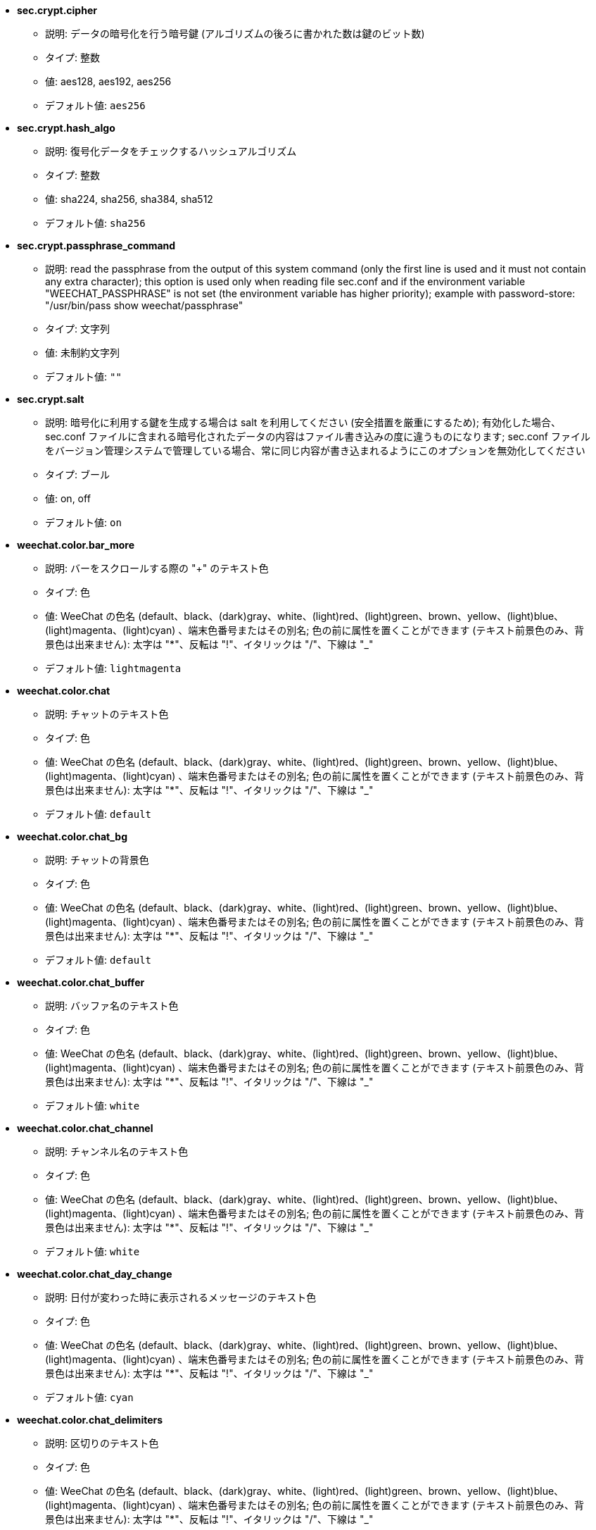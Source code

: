 //
// This file is auto-generated by script docgen.py.
// DO NOT EDIT BY HAND!
//

// tag::sec_options[]
* [[option_sec.crypt.cipher]] *sec.crypt.cipher*
** 説明: pass:none[データの暗号化を行う暗号鍵 (アルゴリズムの後ろに書かれた数は鍵のビット数)]
** タイプ: 整数
** 値: aes128, aes192, aes256
** デフォルト値: `+aes256+`

* [[option_sec.crypt.hash_algo]] *sec.crypt.hash_algo*
** 説明: pass:none[復号化データをチェックするハッシュアルゴリズム]
** タイプ: 整数
** 値: sha224, sha256, sha384, sha512
** デフォルト値: `+sha256+`

* [[option_sec.crypt.passphrase_command]] *sec.crypt.passphrase_command*
** 説明: pass:none[read the passphrase from the output of this system command (only the first line is used and it must not contain any extra character); this option is used only when reading file sec.conf and if the environment variable "WEECHAT_PASSPHRASE" is not set (the environment variable has higher priority); example with password-store: "/usr/bin/pass show weechat/passphrase"]
** タイプ: 文字列
** 値: 未制約文字列
** デフォルト値: `+""+`

* [[option_sec.crypt.salt]] *sec.crypt.salt*
** 説明: pass:none[暗号化に利用する鍵を生成する場合は salt を利用してください (安全措置を厳重にするため); 有効化した場合、sec.conf ファイルに含まれる暗号化されたデータの内容はファイル書き込みの度に違うものになります; sec.conf ファイルをバージョン管理システムで管理している場合、常に同じ内容が書き込まれるようにこのオプションを無効化してください]
** タイプ: ブール
** 値: on, off
** デフォルト値: `+on+`
// end::sec_options[]

// tag::weechat_options[]
* [[option_weechat.color.bar_more]] *weechat.color.bar_more*
** 説明: pass:none[バーをスクロールする際の "+" のテキスト色]
** タイプ: 色
** 値: WeeChat の色名 (default、black、(dark)gray、white、(light)red、(light)green、brown、yellow、(light)blue、(light)magenta、(light)cyan) 、端末色番号またはその別名; 色の前に属性を置くことができます (テキスト前景色のみ、背景色は出来ません): 太字は "*"、反転は "!"、イタリックは "/"、下線は "_"
** デフォルト値: `+lightmagenta+`

* [[option_weechat.color.chat]] *weechat.color.chat*
** 説明: pass:none[チャットのテキスト色]
** タイプ: 色
** 値: WeeChat の色名 (default、black、(dark)gray、white、(light)red、(light)green、brown、yellow、(light)blue、(light)magenta、(light)cyan) 、端末色番号またはその別名; 色の前に属性を置くことができます (テキスト前景色のみ、背景色は出来ません): 太字は "*"、反転は "!"、イタリックは "/"、下線は "_"
** デフォルト値: `+default+`

* [[option_weechat.color.chat_bg]] *weechat.color.chat_bg*
** 説明: pass:none[チャットの背景色]
** タイプ: 色
** 値: WeeChat の色名 (default、black、(dark)gray、white、(light)red、(light)green、brown、yellow、(light)blue、(light)magenta、(light)cyan) 、端末色番号またはその別名; 色の前に属性を置くことができます (テキスト前景色のみ、背景色は出来ません): 太字は "*"、反転は "!"、イタリックは "/"、下線は "_"
** デフォルト値: `+default+`

* [[option_weechat.color.chat_buffer]] *weechat.color.chat_buffer*
** 説明: pass:none[バッファ名のテキスト色]
** タイプ: 色
** 値: WeeChat の色名 (default、black、(dark)gray、white、(light)red、(light)green、brown、yellow、(light)blue、(light)magenta、(light)cyan) 、端末色番号またはその別名; 色の前に属性を置くことができます (テキスト前景色のみ、背景色は出来ません): 太字は "*"、反転は "!"、イタリックは "/"、下線は "_"
** デフォルト値: `+white+`

* [[option_weechat.color.chat_channel]] *weechat.color.chat_channel*
** 説明: pass:none[チャンネル名のテキスト色]
** タイプ: 色
** 値: WeeChat の色名 (default、black、(dark)gray、white、(light)red、(light)green、brown、yellow、(light)blue、(light)magenta、(light)cyan) 、端末色番号またはその別名; 色の前に属性を置くことができます (テキスト前景色のみ、背景色は出来ません): 太字は "*"、反転は "!"、イタリックは "/"、下線は "_"
** デフォルト値: `+white+`

* [[option_weechat.color.chat_day_change]] *weechat.color.chat_day_change*
** 説明: pass:none[日付が変わった時に表示されるメッセージのテキスト色]
** タイプ: 色
** 値: WeeChat の色名 (default、black、(dark)gray、white、(light)red、(light)green、brown、yellow、(light)blue、(light)magenta、(light)cyan) 、端末色番号またはその別名; 色の前に属性を置くことができます (テキスト前景色のみ、背景色は出来ません): 太字は "*"、反転は "!"、イタリックは "/"、下線は "_"
** デフォルト値: `+cyan+`

* [[option_weechat.color.chat_delimiters]] *weechat.color.chat_delimiters*
** 説明: pass:none[区切りのテキスト色]
** タイプ: 色
** 値: WeeChat の色名 (default、black、(dark)gray、white、(light)red、(light)green、brown、yellow、(light)blue、(light)magenta、(light)cyan) 、端末色番号またはその別名; 色の前に属性を置くことができます (テキスト前景色のみ、背景色は出来ません): 太字は "*"、反転は "!"、イタリックは "/"、下線は "_"
** デフォルト値: `+green+`

* [[option_weechat.color.chat_highlight]] *weechat.color.chat_highlight*
** 説明: pass:none[ハイライトされたプレフィックスのテキスト色]
** タイプ: 色
** 値: WeeChat の色名 (default、black、(dark)gray、white、(light)red、(light)green、brown、yellow、(light)blue、(light)magenta、(light)cyan) 、端末色番号またはその別名; 色の前に属性を置くことができます (テキスト前景色のみ、背景色は出来ません): 太字は "*"、反転は "!"、イタリックは "/"、下線は "_"
** デフォルト値: `+yellow+`

* [[option_weechat.color.chat_highlight_bg]] *weechat.color.chat_highlight_bg*
** 説明: pass:none[ハイライトされたプレフィックスの背景色]
** タイプ: 色
** 値: WeeChat の色名 (default、black、(dark)gray、white、(light)red、(light)green、brown、yellow、(light)blue、(light)magenta、(light)cyan) 、端末色番号またはその別名; 色の前に属性を置くことができます (テキスト前景色のみ、背景色は出来ません): 太字は "*"、反転は "!"、イタリックは "/"、下線は "_"
** デフォルト値: `+magenta+`

* [[option_weechat.color.chat_host]] *weechat.color.chat_host*
** 説明: pass:none[ホスト名のテキスト色]
** タイプ: 色
** 値: WeeChat の色名 (default、black、(dark)gray、white、(light)red、(light)green、brown、yellow、(light)blue、(light)magenta、(light)cyan) 、端末色番号またはその別名; 色の前に属性を置くことができます (テキスト前景色のみ、背景色は出来ません): 太字は "*"、反転は "!"、イタリックは "/"、下線は "_"
** デフォルト値: `+cyan+`

* [[option_weechat.color.chat_inactive_buffer]] *weechat.color.chat_inactive_buffer*
** 説明: pass:none[行へのフォーカスがなくなった場合の (バッファが他のバッファとマージされていて選択されていない場合の) のチャットのテキスト色]
** タイプ: 色
** 値: WeeChat の色名 (default、black、(dark)gray、white、(light)red、(light)green、brown、yellow、(light)blue、(light)magenta、(light)cyan) 、端末色番号またはその別名; 色の前に属性を置くことができます (テキスト前景色のみ、背景色は出来ません): 太字は "*"、反転は "!"、イタリックは "/"、下線は "_"
** デフォルト値: `+default+`

* [[option_weechat.color.chat_inactive_window]] *weechat.color.chat_inactive_window*
** 説明: pass:none[ウィンドウへのフォーカスがなくなった場合 (選択されていないウィンドウ) のチャットのテキスト色]
** タイプ: 色
** 値: WeeChat の色名 (default、black、(dark)gray、white、(light)red、(light)green、brown、yellow、(light)blue、(light)magenta、(light)cyan) 、端末色番号またはその別名; 色の前に属性を置くことができます (テキスト前景色のみ、背景色は出来ません): 太字は "*"、反転は "!"、イタリックは "/"、下線は "_"
** デフォルト値: `+default+`

* [[option_weechat.color.chat_nick]] *weechat.color.chat_nick*
** 説明: pass:none[チャットウィンドウのニックネームのテキスト色: 一部のサーバメッセージおよびニックネーム色が見つからない場合の代替色として使われます; 多くの場合、ニックネーム色を指定するには weechat.color.chat_nick_colors オプションを使うと良いでしょう]
** タイプ: 色
** 値: WeeChat の色名 (default、black、(dark)gray、white、(light)red、(light)green、brown、yellow、(light)blue、(light)magenta、(light)cyan) 、端末色番号またはその別名; 色の前に属性を置くことができます (テキスト前景色のみ、背景色は出来ません): 太字は "*"、反転は "!"、イタリックは "/"、下線は "_"
** デフォルト値: `+lightcyan+`

* [[option_weechat.color.chat_nick_colors]] *weechat.color.chat_nick_colors*
** 説明: pass:none[ニックネームのテキスト色 (コンマ区切りの色リスト、背景色は以下の書式で指定: "fg:bg"、例: "lightred:blue")]
** タイプ: 文字列
** 値: 未制約文字列
** デフォルト値: `+"cyan,magenta,green,brown,lightblue,default,lightcyan,lightmagenta,lightgreen,blue"+`

* [[option_weechat.color.chat_nick_offline]] *weechat.color.chat_nick_offline*
** 説明: pass:none[オフラインのニックネームのテキスト色 (ニックネームリストにも表示されない); この色はオプション weechat.look.color_nick_offline が有効化されている場合にのみ使われます]
** タイプ: 色
** 値: WeeChat の色名 (default、black、(dark)gray、white、(light)red、(light)green、brown、yellow、(light)blue、(light)magenta、(light)cyan) 、端末色番号またはその別名; 色の前に属性を置くことができます (テキスト前景色のみ、背景色は出来ません): 太字は "*"、反転は "!"、イタリックは "/"、下線は "_"
** デフォルト値: `+default+`

* [[option_weechat.color.chat_nick_offline_highlight]] *weechat.color.chat_nick_offline_highlight*
** 説明: pass:none[ハイライトされたオフラインのニックネームのテキスト色; この色はオプション weechat.look.color_nick_offline が有効化されている場合にのみ使われます]
** タイプ: 色
** 値: WeeChat の色名 (default、black、(dark)gray、white、(light)red、(light)green、brown、yellow、(light)blue、(light)magenta、(light)cyan) 、端末色番号またはその別名; 色の前に属性を置くことができます (テキスト前景色のみ、背景色は出来ません): 太字は "*"、反転は "!"、イタリックは "/"、下線は "_"
** デフォルト値: `+default+`

* [[option_weechat.color.chat_nick_offline_highlight_bg]] *weechat.color.chat_nick_offline_highlight_bg*
** 説明: pass:none[ハイライトされたオフラインのニックネームの背景色; この色はオプション weechat.look.color_nick_offline が有効化されている場合にのみ使われます]
** タイプ: 色
** 値: WeeChat の色名 (default、black、(dark)gray、white、(light)red、(light)green、brown、yellow、(light)blue、(light)magenta、(light)cyan) 、端末色番号またはその別名; 色の前に属性を置くことができます (テキスト前景色のみ、背景色は出来ません): 太字は "*"、反転は "!"、イタリックは "/"、下線は "_"
** デフォルト値: `+blue+`

* [[option_weechat.color.chat_nick_other]] *weechat.color.chat_nick_other*
** 説明: pass:none[プライベートバッファ内の他のニックネームのテキスト色]
** タイプ: 色
** 値: WeeChat の色名 (default、black、(dark)gray、white、(light)red、(light)green、brown、yellow、(light)blue、(light)magenta、(light)cyan) 、端末色番号またはその別名; 色の前に属性を置くことができます (テキスト前景色のみ、背景色は出来ません): 太字は "*"、反転は "!"、イタリックは "/"、下線は "_"
** デフォルト値: `+cyan+`

* [[option_weechat.color.chat_nick_prefix]] *weechat.color.chat_nick_prefix*
** 説明: pass:none[ニックネームプレフィックスの色 (プレフィックス中のニックネームの前に表示される文字列)]
** タイプ: 色
** 値: WeeChat の色名 (default、black、(dark)gray、white、(light)red、(light)green、brown、yellow、(light)blue、(light)magenta、(light)cyan) 、端末色番号またはその別名; 色の前に属性を置くことができます (テキスト前景色のみ、背景色は出来ません): 太字は "*"、反転は "!"、イタリックは "/"、下線は "_"
** デフォルト値: `+green+`

* [[option_weechat.color.chat_nick_self]] *weechat.color.chat_nick_self*
** 説明: pass:none[チャットウィンドウ内のローカルニックネームのテキスト色]
** タイプ: 色
** 値: WeeChat の色名 (default、black、(dark)gray、white、(light)red、(light)green、brown、yellow、(light)blue、(light)magenta、(light)cyan) 、端末色番号またはその別名; 色の前に属性を置くことができます (テキスト前景色のみ、背景色は出来ません): 太字は "*"、反転は "!"、イタリックは "/"、下線は "_"
** デフォルト値: `+white+`

* [[option_weechat.color.chat_nick_suffix]] *weechat.color.chat_nick_suffix*
** 説明: pass:none[ニックネームサフィックスの色 (プレフィックス中のニックネームの後に表示される文字列)]
** タイプ: 色
** 値: WeeChat の色名 (default、black、(dark)gray、white、(light)red、(light)green、brown、yellow、(light)blue、(light)magenta、(light)cyan) 、端末色番号またはその別名; 色の前に属性を置くことができます (テキスト前景色のみ、背景色は出来ません): 太字は "*"、反転は "!"、イタリックは "/"、下線は "_"
** デフォルト値: `+green+`

* [[option_weechat.color.chat_prefix_action]] *weechat.color.chat_prefix_action*
** 説明: pass:none[アクションプレフィックスのテキスト色]
** タイプ: 色
** 値: WeeChat の色名 (default、black、(dark)gray、white、(light)red、(light)green、brown、yellow、(light)blue、(light)magenta、(light)cyan) 、端末色番号またはその別名; 色の前に属性を置くことができます (テキスト前景色のみ、背景色は出来ません): 太字は "*"、反転は "!"、イタリックは "/"、下線は "_"
** デフォルト値: `+white+`

* [[option_weechat.color.chat_prefix_buffer]] *weechat.color.chat_prefix_buffer*
** 説明: pass:none[バッファ名のテキスト色 (多くのバッファが同じ番号を持つものにマージされている場合は、プレフィックスの前)]
** タイプ: 色
** 値: WeeChat の色名 (default、black、(dark)gray、white、(light)red、(light)green、brown、yellow、(light)blue、(light)magenta、(light)cyan) 、端末色番号またはその別名; 色の前に属性を置くことができます (テキスト前景色のみ、背景色は出来ません): 太字は "*"、反転は "!"、イタリックは "/"、下線は "_"
** デフォルト値: `+brown+`

* [[option_weechat.color.chat_prefix_buffer_inactive_buffer]] *weechat.color.chat_prefix_buffer_inactive_buffer*
** 説明: pass:none[非アクティブバッファ名のテキスト色 (多くのバッファが同じ番号を持つものにマージされ、バッファが選択されていない場合は、プレフィックスの前)]
** タイプ: 色
** 値: WeeChat の色名 (default、black、(dark)gray、white、(light)red、(light)green、brown、yellow、(light)blue、(light)magenta、(light)cyan) 、端末色番号またはその別名; 色の前に属性を置くことができます (テキスト前景色のみ、背景色は出来ません): 太字は "*"、反転は "!"、イタリックは "/"、下線は "_"
** デフォルト値: `+default+`

* [[option_weechat.color.chat_prefix_error]] *weechat.color.chat_prefix_error*
** 説明: pass:none[エラープレフィックスのテキスト色]
** タイプ: 色
** 値: WeeChat の色名 (default、black、(dark)gray、white、(light)red、(light)green、brown、yellow、(light)blue、(light)magenta、(light)cyan) 、端末色番号またはその別名; 色の前に属性を置くことができます (テキスト前景色のみ、背景色は出来ません): 太字は "*"、反転は "!"、イタリックは "/"、下線は "_"
** デフォルト値: `+yellow+`

* [[option_weechat.color.chat_prefix_join]] *weechat.color.chat_prefix_join*
** 説明: pass:none[join プレフィックスのテキスト色]
** タイプ: 色
** 値: WeeChat の色名 (default、black、(dark)gray、white、(light)red、(light)green、brown、yellow、(light)blue、(light)magenta、(light)cyan) 、端末色番号またはその別名; 色の前に属性を置くことができます (テキスト前景色のみ、背景色は出来ません): 太字は "*"、反転は "!"、イタリックは "/"、下線は "_"
** デフォルト値: `+lightgreen+`

* [[option_weechat.color.chat_prefix_more]] *weechat.color.chat_prefix_more*
** 説明: pass:none[プレフィックスが長すぎる場合の "+" のテキスト色]
** タイプ: 色
** 値: WeeChat の色名 (default、black、(dark)gray、white、(light)red、(light)green、brown、yellow、(light)blue、(light)magenta、(light)cyan) 、端末色番号またはその別名; 色の前に属性を置くことができます (テキスト前景色のみ、背景色は出来ません): 太字は "*"、反転は "!"、イタリックは "/"、下線は "_"
** デフォルト値: `+lightmagenta+`

* [[option_weechat.color.chat_prefix_network]] *weechat.color.chat_prefix_network*
** 説明: pass:none[ネットワークプレフィックスのテキスト色]
** タイプ: 色
** 値: WeeChat の色名 (default、black、(dark)gray、white、(light)red、(light)green、brown、yellow、(light)blue、(light)magenta、(light)cyan) 、端末色番号またはその別名; 色の前に属性を置くことができます (テキスト前景色のみ、背景色は出来ません): 太字は "*"、反転は "!"、イタリックは "/"、下線は "_"
** デフォルト値: `+magenta+`

* [[option_weechat.color.chat_prefix_quit]] *weechat.color.chat_prefix_quit*
** 説明: pass:none[quit プレフィックスのテキスト色]
** タイプ: 色
** 値: WeeChat の色名 (default、black、(dark)gray、white、(light)red、(light)green、brown、yellow、(light)blue、(light)magenta、(light)cyan) 、端末色番号またはその別名; 色の前に属性を置くことができます (テキスト前景色のみ、背景色は出来ません): 太字は "*"、反転は "!"、イタリックは "/"、下線は "_"
** デフォルト値: `+lightred+`

* [[option_weechat.color.chat_prefix_suffix]] *weechat.color.chat_prefix_suffix*
** 説明: pass:none[サフィックスのテキスト色 (プレフィックスの後ろ)]
** タイプ: 色
** 値: WeeChat の色名 (default、black、(dark)gray、white、(light)red、(light)green、brown、yellow、(light)blue、(light)magenta、(light)cyan) 、端末色番号またはその別名; 色の前に属性を置くことができます (テキスト前景色のみ、背景色は出来ません): 太字は "*"、反転は "!"、イタリックは "/"、下線は "_"
** デフォルト値: `+green+`

* [[option_weechat.color.chat_read_marker]] *weechat.color.chat_read_marker*
** 説明: pass:none[未読データマーカーのテキスト色]
** タイプ: 色
** 値: WeeChat の色名 (default、black、(dark)gray、white、(light)red、(light)green、brown、yellow、(light)blue、(light)magenta、(light)cyan) 、端末色番号またはその別名; 色の前に属性を置くことができます (テキスト前景色のみ、背景色は出来ません): 太字は "*"、反転は "!"、イタリックは "/"、下線は "_"
** デフォルト値: `+magenta+`

* [[option_weechat.color.chat_read_marker_bg]] *weechat.color.chat_read_marker_bg*
** 説明: pass:none[未読データマーカーの背景色]
** タイプ: 色
** 値: WeeChat の色名 (default、black、(dark)gray、white、(light)red、(light)green、brown、yellow、(light)blue、(light)magenta、(light)cyan) 、端末色番号またはその別名; 色の前に属性を置くことができます (テキスト前景色のみ、背景色は出来ません): 太字は "*"、反転は "!"、イタリックは "/"、下線は "_"
** デフォルト値: `+default+`

* [[option_weechat.color.chat_server]] *weechat.color.chat_server*
** 説明: pass:none[サーバ名のテキスト色]
** タイプ: 色
** 値: WeeChat の色名 (default、black、(dark)gray、white、(light)red、(light)green、brown、yellow、(light)blue、(light)magenta、(light)cyan) 、端末色番号またはその別名; 色の前に属性を置くことができます (テキスト前景色のみ、背景色は出来ません): 太字は "*"、反転は "!"、イタリックは "/"、下線は "_"
** デフォルト値: `+brown+`

* [[option_weechat.color.chat_tags]] *weechat.color.chat_tags*
** 説明: pass:none[メッセージの後ろのタグのテキスト色 (/debug tags コマンドで表示)]
** タイプ: 色
** 値: WeeChat の色名 (default、black、(dark)gray、white、(light)red、(light)green、brown、yellow、(light)blue、(light)magenta、(light)cyan) 、端末色番号またはその別名; 色の前に属性を置くことができます (テキスト前景色のみ、背景色は出来ません): 太字は "*"、反転は "!"、イタリックは "/"、下線は "_"
** デフォルト値: `+red+`

* [[option_weechat.color.chat_text_found]] *weechat.color.chat_text_found*
** 説明: pass:none[テキスト検索にヒットした行のマーカーのテキスト色]
** タイプ: 色
** 値: WeeChat の色名 (default、black、(dark)gray、white、(light)red、(light)green、brown、yellow、(light)blue、(light)magenta、(light)cyan) 、端末色番号またはその別名; 色の前に属性を置くことができます (テキスト前景色のみ、背景色は出来ません): 太字は "*"、反転は "!"、イタリックは "/"、下線は "_"
** デフォルト値: `+yellow+`

* [[option_weechat.color.chat_text_found_bg]] *weechat.color.chat_text_found_bg*
** 説明: pass:none[テキスト検索にヒットした行のマーカーの背景色]
** タイプ: 色
** 値: WeeChat の色名 (default、black、(dark)gray、white、(light)red、(light)green、brown、yellow、(light)blue、(light)magenta、(light)cyan) 、端末色番号またはその別名; 色の前に属性を置くことができます (テキスト前景色のみ、背景色は出来ません): 太字は "*"、反転は "!"、イタリックは "/"、下線は "_"
** デフォルト値: `+lightmagenta+`

* [[option_weechat.color.chat_time]] *weechat.color.chat_time*
** 説明: pass:none[チャットウィンドウ内の時間のテキスト色]
** タイプ: 色
** 値: WeeChat の色名 (default、black、(dark)gray、white、(light)red、(light)green、brown、yellow、(light)blue、(light)magenta、(light)cyan) 、端末色番号またはその別名; 色の前に属性を置くことができます (テキスト前景色のみ、背景色は出来ません): 太字は "*"、反転は "!"、イタリックは "/"、下線は "_"
** デフォルト値: `+default+`

* [[option_weechat.color.chat_time_delimiters]] *weechat.color.chat_time_delimiters*
** 説明: pass:none[時間区切りのテキスト色]
** タイプ: 色
** 値: WeeChat の色名 (default、black、(dark)gray、white、(light)red、(light)green、brown、yellow、(light)blue、(light)magenta、(light)cyan) 、端末色番号またはその別名; 色の前に属性を置くことができます (テキスト前景色のみ、背景色は出来ません): 太字は "*"、反転は "!"、イタリックは "/"、下線は "_"
** デフォルト値: `+brown+`

* [[option_weechat.color.chat_value]] *weechat.color.chat_value*
** 説明: pass:none[値のテキスト色]
** タイプ: 色
** 値: WeeChat の色名 (default、black、(dark)gray、white、(light)red、(light)green、brown、yellow、(light)blue、(light)magenta、(light)cyan) 、端末色番号またはその別名; 色の前に属性を置くことができます (テキスト前景色のみ、背景色は出来ません): 太字は "*"、反転は "!"、イタリックは "/"、下線は "_"
** デフォルト値: `+cyan+`

* [[option_weechat.color.chat_value_null]] *weechat.color.chat_value_null*
** 説明: pass:none[値が null (未定義) の場合のテキスト色]
** タイプ: 色
** 値: WeeChat の色名 (default、black、(dark)gray、white、(light)red、(light)green、brown、yellow、(light)blue、(light)magenta、(light)cyan) 、端末色番号またはその別名; 色の前に属性を置くことができます (テキスト前景色のみ、背景色は出来ません): 太字は "*"、反転は "!"、イタリックは "/"、下線は "_"
** デフォルト値: `+blue+`

* [[option_weechat.color.emphasized]] *weechat.color.emphasized*
** 説明: pass:none[強調テキストの色 (テキスト検索する際など); このオプションは weechat.look.emphasized_attributes オプションが空文字列 (デフォルト値) の場合のみ使われます]
** タイプ: 色
** 値: WeeChat の色名 (default、black、(dark)gray、white、(light)red、(light)green、brown、yellow、(light)blue、(light)magenta、(light)cyan) 、端末色番号またはその別名; 色の前に属性を置くことができます (テキスト前景色のみ、背景色は出来ません): 太字は "*"、反転は "!"、イタリックは "/"、下線は "_"
** デフォルト値: `+yellow+`

* [[option_weechat.color.emphasized_bg]] *weechat.color.emphasized_bg*
** 説明: pass:none[強調テキストの背景色 (テキスト検索する際など); このオプションは weechat.look.emphasized_attributes オプションが空文字列 (デフォルト値) の場合のみ使われます]
** タイプ: 色
** 値: WeeChat の色名 (default、black、(dark)gray、white、(light)red、(light)green、brown、yellow、(light)blue、(light)magenta、(light)cyan) 、端末色番号またはその別名; 色の前に属性を置くことができます (テキスト前景色のみ、背景色は出来ません): 太字は "*"、反転は "!"、イタリックは "/"、下線は "_"
** デフォルト値: `+magenta+`

* [[option_weechat.color.input_actions]] *weechat.color.input_actions*
** 説明: pass:none[入力がアクションの場合のテキスト色]
** タイプ: 色
** 値: WeeChat の色名 (default、black、(dark)gray、white、(light)red、(light)green、brown、yellow、(light)blue、(light)magenta、(light)cyan) 、端末色番号またはその別名; 色の前に属性を置くことができます (テキスト前景色のみ、背景色は出来ません): 太字は "*"、反転は "!"、イタリックは "/"、下線は "_"
** デフォルト値: `+lightgreen+`

* [[option_weechat.color.input_text_not_found]] *weechat.color.input_text_not_found*
** 説明: pass:none[入力行のテキスト検索に失敗した場合のテキスト色]
** タイプ: 色
** 値: WeeChat の色名 (default、black、(dark)gray、white、(light)red、(light)green、brown、yellow、(light)blue、(light)magenta、(light)cyan) 、端末色番号またはその別名; 色の前に属性を置くことができます (テキスト前景色のみ、背景色は出来ません): 太字は "*"、反転は "!"、イタリックは "/"、下線は "_"
** デフォルト値: `+red+`

* [[option_weechat.color.item_away]] *weechat.color.item_away*
** 説明: pass:none[離席要素のテキスト色]
** タイプ: 色
** 値: WeeChat の色名 (default、black、(dark)gray、white、(light)red、(light)green、brown、yellow、(light)blue、(light)magenta、(light)cyan) 、端末色番号またはその別名; 色の前に属性を置くことができます (テキスト前景色のみ、背景色は出来ません): 太字は "*"、反転は "!"、イタリックは "/"、下線は "_"
** デフォルト値: `+yellow+`

* [[option_weechat.color.nicklist_away]] *weechat.color.nicklist_away*
** 説明: pass:none[離席状態のニックネームのテキスト色]
** タイプ: 色
** 値: WeeChat の色名 (default、black、(dark)gray、white、(light)red、(light)green、brown、yellow、(light)blue、(light)magenta、(light)cyan) 、端末色番号またはその別名; 色の前に属性を置くことができます (テキスト前景色のみ、背景色は出来ません): 太字は "*"、反転は "!"、イタリックは "/"、下線は "_"
** デフォルト値: `+cyan+`

* [[option_weechat.color.nicklist_group]] *weechat.color.nicklist_group*
** 説明: pass:none[ニックネームリスト内のグループのテキスト色]
** タイプ: 色
** 値: WeeChat の色名 (default、black、(dark)gray、white、(light)red、(light)green、brown、yellow、(light)blue、(light)magenta、(light)cyan) 、端末色番号またはその別名; 色の前に属性を置くことができます (テキスト前景色のみ、背景色は出来ません): 太字は "*"、反転は "!"、イタリックは "/"、下線は "_"
** デフォルト値: `+green+`

* [[option_weechat.color.separator]] *weechat.color.separator*
** 説明: pass:none[ウィンドウセパレータ (分割時) とバーセパレータ (ニックネームリスト等) の色]
** タイプ: 色
** 値: WeeChat の色名 (default、black、(dark)gray、white、(light)red、(light)green、brown、yellow、(light)blue、(light)magenta、(light)cyan) 、端末色番号またはその別名; 色の前に属性を置くことができます (テキスト前景色のみ、背景色は出来ません): 太字は "*"、反転は "!"、イタリックは "/"、下線は "_"
** デフォルト値: `+blue+`

* [[option_weechat.color.status_count_highlight]] *weechat.color.status_count_highlight*
** 説明: pass:none[ホットリスト内のハイライトメッセージ数のテキスト色 (ステータスバー)]
** タイプ: 色
** 値: WeeChat の色名 (default、black、(dark)gray、white、(light)red、(light)green、brown、yellow、(light)blue、(light)magenta、(light)cyan) 、端末色番号またはその別名; 色の前に属性を置くことができます (テキスト前景色のみ、背景色は出来ません): 太字は "*"、反転は "!"、イタリックは "/"、下線は "_"
** デフォルト値: `+magenta+`

* [[option_weechat.color.status_count_msg]] *weechat.color.status_count_msg*
** 説明: pass:none[ホットリスト内のメッセージ数のテキスト色 (ステータスバー)]
** タイプ: 色
** 値: WeeChat の色名 (default、black、(dark)gray、white、(light)red、(light)green、brown、yellow、(light)blue、(light)magenta、(light)cyan) 、端末色番号またはその別名; 色の前に属性を置くことができます (テキスト前景色のみ、背景色は出来ません): 太字は "*"、反転は "!"、イタリックは "/"、下線は "_"
** デフォルト値: `+brown+`

* [[option_weechat.color.status_count_other]] *weechat.color.status_count_other*
** 説明: pass:none[ホットリスト内のその他のメッセージ数のテキスト色 (ステータスバー)]
** タイプ: 色
** 値: WeeChat の色名 (default、black、(dark)gray、white、(light)red、(light)green、brown、yellow、(light)blue、(light)magenta、(light)cyan) 、端末色番号またはその別名; 色の前に属性を置くことができます (テキスト前景色のみ、背景色は出来ません): 太字は "*"、反転は "!"、イタリックは "/"、下線は "_"
** デフォルト値: `+default+`

* [[option_weechat.color.status_count_private]] *weechat.color.status_count_private*
** 説明: pass:none[ホットリスト内のプライベートメッセージ数のテキスト色 (ステータスバー)]
** タイプ: 色
** 値: WeeChat の色名 (default、black、(dark)gray、white、(light)red、(light)green、brown、yellow、(light)blue、(light)magenta、(light)cyan) 、端末色番号またはその別名; 色の前に属性を置くことができます (テキスト前景色のみ、背景色は出来ません): 太字は "*"、反転は "!"、イタリックは "/"、下線は "_"
** デフォルト値: `+green+`

* [[option_weechat.color.status_data_highlight]] *weechat.color.status_data_highlight*
** 説明: pass:none[ハイライトメッセージを受け取ったバッファのテキスト色 (ステータスバー)]
** タイプ: 色
** 値: WeeChat の色名 (default、black、(dark)gray、white、(light)red、(light)green、brown、yellow、(light)blue、(light)magenta、(light)cyan) 、端末色番号またはその別名; 色の前に属性を置くことができます (テキスト前景色のみ、背景色は出来ません): 太字は "*"、反転は "!"、イタリックは "/"、下線は "_"
** デフォルト値: `+lightmagenta+`

* [[option_weechat.color.status_data_msg]] *weechat.color.status_data_msg*
** 説明: pass:none[新しいメッセージを受け取ったバッファのテキスト色 (ステータスバー)]
** タイプ: 色
** 値: WeeChat の色名 (default、black、(dark)gray、white、(light)red、(light)green、brown、yellow、(light)blue、(light)magenta、(light)cyan) 、端末色番号またはその別名; 色の前に属性を置くことができます (テキスト前景色のみ、背景色は出来ません): 太字は "*"、反転は "!"、イタリックは "/"、下線は "_"
** デフォルト値: `+yellow+`

* [[option_weechat.color.status_data_other]] *weechat.color.status_data_other*
** 説明: pass:none[新しいデータ (メッセージ以外) を受け取ったバッファのテキスト色 (ステータスバー)]
** タイプ: 色
** 値: WeeChat の色名 (default、black、(dark)gray、white、(light)red、(light)green、brown、yellow、(light)blue、(light)magenta、(light)cyan) 、端末色番号またはその別名; 色の前に属性を置くことができます (テキスト前景色のみ、背景色は出来ません): 太字は "*"、反転は "!"、イタリックは "/"、下線は "_"
** デフォルト値: `+default+`

* [[option_weechat.color.status_data_private]] *weechat.color.status_data_private*
** 説明: pass:none[プライベートメッセージを受けとったバッファのテキスト色 (ステータスバー)]
** タイプ: 色
** 値: WeeChat の色名 (default、black、(dark)gray、white、(light)red、(light)green、brown、yellow、(light)blue、(light)magenta、(light)cyan) 、端末色番号またはその別名; 色の前に属性を置くことができます (テキスト前景色のみ、背景色は出来ません): 太字は "*"、反転は "!"、イタリックは "/"、下線は "_"
** デフォルト値: `+lightgreen+`

* [[option_weechat.color.status_filter]] *weechat.color.status_filter*
** 説明: pass:none[ステータスバー内のフィルタインジケータのテキスト色]
** タイプ: 色
** 値: WeeChat の色名 (default、black、(dark)gray、white、(light)red、(light)green、brown、yellow、(light)blue、(light)magenta、(light)cyan) 、端末色番号またはその別名; 色の前に属性を置くことができます (テキスト前景色のみ、背景色は出来ません): 太字は "*"、反転は "!"、イタリックは "/"、下線は "_"
** デフォルト値: `+green+`

* [[option_weechat.color.status_more]] *weechat.color.status_more*
** 説明: pass:none[新しいデータを受け取ったバッファのテキスト色 (ステータスバー)]
** タイプ: 色
** 値: WeeChat の色名 (default、black、(dark)gray、white、(light)red、(light)green、brown、yellow、(light)blue、(light)magenta、(light)cyan) 、端末色番号またはその別名; 色の前に属性を置くことができます (テキスト前景色のみ、背景色は出来ません): 太字は "*"、反転は "!"、イタリックは "/"、下線は "_"
** デフォルト値: `+yellow+`

* [[option_weechat.color.status_mouse]] *weechat.color.status_mouse*
** 説明: pass:none[ステータスバー内のマウスインジケータのテキスト色]
** タイプ: 色
** 値: WeeChat の色名 (default、black、(dark)gray、white、(light)red、(light)green、brown、yellow、(light)blue、(light)magenta、(light)cyan) 、端末色番号またはその別名; 色の前に属性を置くことができます (テキスト前景色のみ、背景色は出来ません): 太字は "*"、反転は "!"、イタリックは "/"、下線は "_"
** デフォルト値: `+green+`

* [[option_weechat.color.status_name]] *weechat.color.status_name*
** 説明: pass:none[ステータスバー内の現在のバッファ名のテキスト色]
** タイプ: 色
** 値: WeeChat の色名 (default、black、(dark)gray、white、(light)red、(light)green、brown、yellow、(light)blue、(light)magenta、(light)cyan) 、端末色番号またはその別名; 色の前に属性を置くことができます (テキスト前景色のみ、背景色は出来ません): 太字は "*"、反転は "!"、イタリックは "/"、下線は "_"
** デフォルト値: `+white+`

* [[option_weechat.color.status_name_ssl]] *weechat.color.status_name_ssl*
** 説明: pass:none[バッファで SSL などのセキュリティプロトコルを使っている場合に、ステータスバー内の現在のバッファ名に使うテキスト色]
** タイプ: 色
** 値: WeeChat の色名 (default、black、(dark)gray、white、(light)red、(light)green、brown、yellow、(light)blue、(light)magenta、(light)cyan) 、端末色番号またはその別名; 色の前に属性を置くことができます (テキスト前景色のみ、背景色は出来ません): 太字は "*"、反転は "!"、イタリックは "/"、下線は "_"
** デフォルト値: `+lightgreen+`

* [[option_weechat.color.status_nicklist_count]] *weechat.color.status_nicklist_count*
** 説明: pass:none[ニックネームリスト内のニックネーム数のテキスト色 (ステータスバー)]
** タイプ: 色
** 値: WeeChat の色名 (default、black、(dark)gray、white、(light)red、(light)green、brown、yellow、(light)blue、(light)magenta、(light)cyan) 、端末色番号またはその別名; 色の前に属性を置くことができます (テキスト前景色のみ、背景色は出来ません): 太字は "*"、反転は "!"、イタリックは "/"、下線は "_"
** デフォルト値: `+default+`

* [[option_weechat.color.status_number]] *weechat.color.status_number*
** 説明: pass:none[ステータスバー内の現在のバッファ番号のテキスト色]
** タイプ: 色
** 値: WeeChat の色名 (default、black、(dark)gray、white、(light)red、(light)green、brown、yellow、(light)blue、(light)magenta、(light)cyan) 、端末色番号またはその別名; 色の前に属性を置くことができます (テキスト前景色のみ、背景色は出来ません): 太字は "*"、反転は "!"、イタリックは "/"、下線は "_"
** デフォルト値: `+yellow+`

* [[option_weechat.color.status_time]] *weechat.color.status_time*
** 説明: pass:none[時間のテキスト色 (ステータスバー)]
** タイプ: 色
** 値: WeeChat の色名 (default、black、(dark)gray、white、(light)red、(light)green、brown、yellow、(light)blue、(light)magenta、(light)cyan) 、端末色番号またはその別名; 色の前に属性を置くことができます (テキスト前景色のみ、背景色は出来ません): 太字は "*"、反転は "!"、イタリックは "/"、下線は "_"
** デフォルト値: `+default+`

* [[option_weechat.completion.base_word_until_cursor]] *weechat.completion.base_word_until_cursor*
** 説明: pass:none[これが有効な場合、補完する元単語はカーソル前の文字で終了; そうでなければ元単語はカーソル後の最初の文字で終了]
** タイプ: ブール
** 値: on, off
** デフォルト値: `+on+`

* [[option_weechat.completion.command_inline]] *weechat.completion.command_inline*
** 説明: pass:none[これが有効な場合、コマンドライン中のコマンドを補完します (行頭のコマンドが最も優先度が高く、最初に評価されます); 注意: このオプションが有効な場合、"/" で始まるパスの自動補完は行われません (外部コマンドの引数)]
** タイプ: ブール
** 値: on, off
** デフォルト値: `+on+`

* [[option_weechat.completion.default_template]] *weechat.completion.default_template*
** 説明: pass:none[デフォルトの補完テンプレート (テンプレートコードと値のドキュメントを参照してください: プラグイン API リファレンス、"weechat_hook_command" 関数)]
** タイプ: 文字列
** 値: 未制約文字列
** デフォルト値: `+"%(nicks)|%(irc_channels)"+`

* [[option_weechat.completion.nick_add_space]] *weechat.completion.nick_add_space*
** 説明: pass:none[ニックネーム補完の後に空白を追加 (コマンドラインの最初がニックネームでない場合は)]
** タイプ: ブール
** 値: on, off
** デフォルト値: `+on+`

* [[option_weechat.completion.nick_case_sensitive]] *weechat.completion.nick_case_sensitive*
** 説明: pass:none[大文字小文字を区別したニックネーム補完]
** タイプ: ブール
** 値: on, off
** デフォルト値: `+off+`

* [[option_weechat.completion.nick_completer]] *weechat.completion.nick_completer*
** 説明: pass:none[ニックネーム補完の後に追加する文字列 (ニックネームがコマンドラインの最初にある場合)]
** タイプ: 文字列
** 値: 未制約文字列
** デフォルト値: `+": "+`

* [[option_weechat.completion.nick_first_only]] *weechat.completion.nick_first_only*
** 説明: pass:none[最初に見つかったニックネームだけを補完]
** タイプ: ブール
** 値: on, off
** デフォルト値: `+off+`

* [[option_weechat.completion.nick_ignore_chars]] *weechat.completion.nick_ignore_chars*
** 説明: pass:none[ニックネーム補完で無視する文字]
** タイプ: 文字列
** 値: 未制約文字列
** デフォルト値: `+"[]`_-^"+`

* [[option_weechat.completion.partial_completion_alert]] *weechat.completion.partial_completion_alert*
** 説明: pass:none[補完候補が複数あった場合に警告 (BEL) を送信]
** タイプ: ブール
** 値: on, off
** デフォルト値: `+on+`

* [[option_weechat.completion.partial_completion_command]] *weechat.completion.partial_completion_command*
** 説明: pass:none[コマンドでの部分補完 (同じ文字を含む多くのコマンドが見つかった場合は止める)]
** タイプ: ブール
** 値: on, off
** デフォルト値: `+off+`

* [[option_weechat.completion.partial_completion_command_arg]] *weechat.completion.partial_completion_command_arg*
** 説明: pass:none[コマンド引数での部分補完 (同じプレフィックスを持つ多くの引数が見つかった場合は止める)]
** タイプ: ブール
** 値: on, off
** デフォルト値: `+off+`

* [[option_weechat.completion.partial_completion_count]] *weechat.completion.partial_completion_count*
** 説明: pass:none[バー要素内の部分補完数を表示]
** タイプ: ブール
** 値: on, off
** デフォルト値: `+on+`

* [[option_weechat.completion.partial_completion_other]] *weechat.completion.partial_completion_other*
** 説明: pass:none[コマンド外での部分補完 (同じ文字を含む多くのコマンドが見つかった場合は止め)]
** タイプ: ブール
** 値: on, off
** デフォルト値: `+off+`

* [[option_weechat.completion.partial_completion_templates]] *weechat.completion.partial_completion_templates*
** 説明: pass:none[部分補完がデフォルトで有効化される (shift-Tab キーの代わりに Tab キーを使う) テンプレートのコンマ区切りリスト; テンプレートのリストは WeeChat プラグイン API リファレンスの "weechat_hook_command" 関数の節を参照してください]
** タイプ: 文字列
** 値: 未制約文字列
** デフォルト値: `+"config_options"+`

* [[option_weechat.history.display_default]] *weechat.history.display_default*
** 説明: pass:none[履歴をリストアップする際にデフォルトで表示するコマンドの最大数 (0 = 制限無し)]
** タイプ: 整数
** 値: 0 .. 2147483647
** デフォルト値: `+5+`

* [[option_weechat.history.max_buffer_lines_minutes]] *weechat.history.max_buffer_lines_minutes*
** 説明: pass:none[バッファ毎の履歴の保存時間 (分) (0 = 制限無し); 例: 1440 = 一日、10080 = 一週間、43200 = 一ヶ月、525600 = 一年間; weechat.history.max_buffer_lines_number オプションが 0 以外の場合には 0 を指定してください]
** タイプ: 整数
** 値: 0 .. 2147483647
** デフォルト値: `+0+`

* [[option_weechat.history.max_buffer_lines_number]] *weechat.history.max_buffer_lines_number*
** 説明: pass:none[バッファ毎の履歴行数 (0 = 制限無し); weechat.history.max_buffer_lines_minutes オプションが 0 以外の場合には 0 を指定してください]
** タイプ: 整数
** 値: 0 .. 2147483647
** デフォルト値: `+4096+`

* [[option_weechat.history.max_commands]] *weechat.history.max_commands*
** 説明: pass:none[履歴に保存するユーザコマンド数 (0 = 制限無し、メモリ使用量の制限が無くなるため非推奨)]
** タイプ: 整数
** 値: 0 .. 2147483647
** デフォルト値: `+100+`

* [[option_weechat.history.max_visited_buffers]] *weechat.history.max_visited_buffers*
** 説明: pass:none[メモリに保存する観覧バッファの数]
** タイプ: 整数
** 値: 0 .. 1000
** デフォルト値: `+50+`

* [[option_weechat.look.align_end_of_lines]] *weechat.look.align_end_of_lines*
** 説明: pass:none[行末の調節 (2 行以上になる行): このデータ (time、buffer、prefix、suffix、message (デフォルト)) の下から始められる]
** タイプ: 整数
** 値: time, buffer, prefix, suffix, message
** デフォルト値: `+message+`

* [[option_weechat.look.align_multiline_words]] *weechat.look.align_multiline_words*
** 説明: pass:none[weechat.look.align_end_of_lines オプションに依存する単語内での改行抑制; 無効化した場合、単語という単位を無視して改行が行われます。これは長い URL が改行されなくなるという意味で便利です]
** タイプ: ブール
** 値: on, off
** デフォルト値: `+on+`

* [[option_weechat.look.bar_more_down]] *weechat.look.bar_more_down*
** 説明: pass:none[バーを下方向にスクロール出来る場合に表示される文字列 (水平方向詰め以外の属性を持つバー)]
** タイプ: 文字列
** 値: 未制約文字列
** デフォルト値: `+"++"+`

* [[option_weechat.look.bar_more_left]] *weechat.look.bar_more_left*
** 説明: pass:none[バーを左方向にスクロール出来る場合に表示される文字列 (水平方向詰めの属性を持つバー用)]
** タイプ: 文字列
** 値: 未制約文字列
** デフォルト値: `+"<<"+`

* [[option_weechat.look.bar_more_right]] *weechat.look.bar_more_right*
** 説明: pass:none[バーを右方向にスクロール出来る場合に表示される文字列 (水平方向詰めの属性を持つバー用)]
** タイプ: 文字列
** 値: 未制約文字列
** デフォルト値: `+">>"+`

* [[option_weechat.look.bar_more_up]] *weechat.look.bar_more_up*
** 説明: pass:none[バーを上方向にスクロール出来る場合に表示される文字列 (水平方向詰め以外の属性を持つバー)]
** タイプ: 文字列
** 値: 未制約文字列
** デフォルト値: `+"--"+`

* [[option_weechat.look.bare_display_exit_on_input]] *weechat.look.bare_display_exit_on_input*
** 説明: pass:none[入力の変更に対する最小限表示モードを終了する]
** タイプ: ブール
** 値: on, off
** デフォルト値: `+on+`

* [[option_weechat.look.bare_display_time_format]] *weechat.look.bare_display_time_format*
** 説明: pass:none[最小限表示モードで使う時間書式 (日付/時間指定子は strftime の man を参照してください)]
** タイプ: 文字列
** 値: 未制約文字列
** デフォルト値: `+"%H:%M"+`

* [[option_weechat.look.buffer_auto_renumber]] *weechat.look.buffer_auto_renumber*
** 説明: pass:none[自動的に番号を割り当てる場合、1 から始まる連番になります; 無効にした場合、バッファ番号に欠番が許され、最初のバッファに1より大きなバッファ番号を割り当てることが可能になります]
** タイプ: ブール
** 値: on, off
** デフォルト値: `+on+`

* [[option_weechat.look.buffer_notify_default]] *weechat.look.buffer_notify_default*
** 説明: pass:none[バッファに対するデフォルトの通知レベル (メッセージの重要度に従い、バッファがホットリストに表示されるかどうかを WeeChat に教えるために使われる): all=全てのメッセージ (デフォルト)、message=メッセージとハイライト、highlight=ハイライトのみ、none=ホットリストに表示されない]
** タイプ: 整数
** 値: none, highlight, message, all
** デフォルト値: `+all+`

* [[option_weechat.look.buffer_position]] *weechat.look.buffer_position*
** 説明: pass:none[新しいバッファの位置: end = リストの最後 (番号 = 最後の番号 + 1) (デフォルト)、first_gap = リスト中に最初に現れる利用可能な番号 (どの番号も使えない場合、リストの最後); このオプションはレイアウト番号を持たないバッファの場合に利用されます]
** タイプ: 整数
** 値: end, first_gap
** デフォルト値: `+end+`

* [[option_weechat.look.buffer_search_case_sensitive]] *weechat.look.buffer_search_case_sensitive*
** 説明: pass:none[デフォルトのバッファテキスト検索: 大文字小文字を区別するかしないか]
** タイプ: ブール
** 値: on, off
** デフォルト値: `+off+`

* [[option_weechat.look.buffer_search_force_default]] *weechat.look.buffer_search_force_default*
** 説明: pass:none[バッファテキスト検索のデフォルト値を強制する (バッファで最後に検索した値を使わない)]
** タイプ: ブール
** 値: on, off
** デフォルト値: `+off+`

* [[option_weechat.look.buffer_search_regex]] *weechat.look.buffer_search_regex*
** 説明: pass:none[デフォルトのバッファテキスト検索: 有効の場合は正規表現で検索、無効の場合は単純な文字列で検索]
** タイプ: ブール
** 値: on, off
** デフォルト値: `+off+`

* [[option_weechat.look.buffer_search_where]] *weechat.look.buffer_search_where*
** 説明: pass:none[デフォルトのバッファテキスト検索: メッセージ中、プレフィックス中、プレフィックスとメッセージ中]
** タイプ: 整数
** 値: prefix, message, prefix_message
** デフォルト値: `+prefix_message+`

* [[option_weechat.look.buffer_time_format]] *weechat.look.buffer_time_format*
** 説明: pass:none[バッファに表示される行に付く時間書式 (日付/時間の指定子は strftime の man を参照してください) (注意: 値は評価されるため "${color:xxx}" 書式で色を指定出来ます、/help eval を参照してください); 例えばグレースケールを使う時間の例 (256 色のサポートが必要): "${color:252}%H${color:245}%M${color:240}%S"]
** タイプ: 文字列
** 値: 未制約文字列
** デフォルト値: `+"%H:%M:%S"+`

* [[option_weechat.look.buffer_time_same]] *weechat.look.buffer_time_same*
** 説明: pass:none[直前のメッセージと同じ時刻のメッセージに対して表示される時刻: 空白文字 " " の場合は時刻を隠す、これ以外の文字列の場合は時刻の代わりに設定文字列を表示、空文字列の場合はこの機能を無効化 (時刻を表示します) (注意: 設定値は評価されるため、${color:xxx} などを使えます、/help eval を参照してください)]
** タイプ: 文字列
** 値: 未制約文字列
** デフォルト値: `+""+`

* [[option_weechat.look.color_basic_force_bold]] *weechat.look.color_basic_force_bold*
** 説明: pass:none[明るい色と標準的な色の "darkgray" には "太字" 属性を強制 (このオプションはデフォルトでは無効: 太字は端末が 16 色以下の表示能力しかない場合に利用される)]
** タイプ: ブール
** 値: on, off
** デフォルト値: `+off+`

* [[option_weechat.look.color_inactive_buffer]] *weechat.look.color_inactive_buffer*
** 説明: pass:none[アクティブでないバッファでは行に異なる色を使用 (行が未選択のマージバッファからの場合)]
** タイプ: ブール
** 値: on, off
** デフォルト値: `+on+`

* [[option_weechat.look.color_inactive_message]] *weechat.look.color_inactive_message*
** 説明: pass:none[アクティブでないメッセージに異なる色を使用 (ウィンドウにフォーカスが無いか、行が未選択のマージバッファからの場合)]
** タイプ: ブール
** 値: on, off
** デフォルト値: `+on+`

* [[option_weechat.look.color_inactive_prefix]] *weechat.look.color_inactive_prefix*
** 説明: pass:none[アクティブでないプレフィックスに異なる色を使用 (ウィンドウにフォーカスが無いか、行が未選択のマージバッファからの場合)]
** タイプ: ブール
** 値: on, off
** デフォルト値: `+on+`

* [[option_weechat.look.color_inactive_prefix_buffer]] *weechat.look.color_inactive_prefix_buffer*
** 説明: pass:none[アクティブでないバッファ名のプレフィックスに異なる色を使用 (ウィンドウにフォーカスが無いか、行が未選択のマージバッファからの場合)]
** タイプ: ブール
** 値: on, off
** デフォルト値: `+on+`

* [[option_weechat.look.color_inactive_time]] *weechat.look.color_inactive_time*
** 説明: pass:none[アクティブでない時間は異なる色を使用 (ウィンドウにフォーカスが無いか、行が未選択のマージバッファからの場合)]
** タイプ: ブール
** 値: on, off
** デフォルト値: `+off+`

* [[option_weechat.look.color_inactive_window]] *weechat.look.color_inactive_window*
** 説明: pass:none[アクティブでないウィンドウでは行に異なる色を使用 (ウィンドウにフォーカスが無い場合)]
** タイプ: ブール
** 値: on, off
** デフォルト値: `+on+`

* [[option_weechat.look.color_nick_offline]] *weechat.look.color_nick_offline*
** 説明: pass:none[オフライン状態のニックネームに異なる色を使用 (ニックネームリストにも表示しない)]
** タイプ: ブール
** 値: on, off
** デフォルト値: `+off+`

* [[option_weechat.look.color_pairs_auto_reset]] *weechat.look.color_pairs_auto_reset*
** 説明: pass:none[利用可能なペアの数がこの数以下になった場合、色ペアテーブルを自動的にリセット (-1 = 自動リセットを無効化、テーブルが一杯になったら手動で "/color reset")]
** タイプ: 整数
** 値: -1 .. 256
** デフォルト値: `+5+`

* [[option_weechat.look.color_real_white]] *weechat.look.color_real_white*
** 説明: pass:none[セットされた場合、本当の白色が使われる、白色背景の端末ではデフォルトで無効 (白色背景を絶対に使わないなら、端末の前景色の代わりに本当の白色を表示するためにはこれを on にするべき)]
** タイプ: ブール
** 値: on, off
** デフォルト値: `+off+`

* [[option_weechat.look.command_chars]] *weechat.look.command_chars*
** 説明: pass:none[入力文字列がコマンドかどうかを決定する文字列: 入力はこれらの文字の内の一つから始まらなければいけない; スラッシュ ("/") は常にコマンドプレフィックスとして扱われる (例: ".$")]
** タイプ: 文字列
** 値: 未制約文字列
** デフォルト値: `+""+`

* [[option_weechat.look.command_incomplete]] *weechat.look.command_incomplete*
** 説明: pass:none[これを設定した場合、不完全なコマンドと完全なコマンドを両方使えるようになります、例えば /he は /help の意味で使うことができます]
** タイプ: ブール
** 値: on, off
** デフォルト値: `+off+`

* [[option_weechat.look.confirm_quit]] *weechat.look.confirm_quit*
** 説明: pass:none[これを設定した場合、/quit コマンド使う際には必ず "-yes" 引数と共に使う必要があります (/help quit 参照)]
** タイプ: ブール
** 値: on, off
** デフォルト値: `+off+`

* [[option_weechat.look.confirm_upgrade]] *weechat.look.confirm_upgrade*
** 説明: pass:none[これを設定した場合、/upgrade コマンド使う際には必ず "-yes" 引数と共に使う必要があります (/help upgrade 参照)]
** タイプ: ブール
** 値: on, off
** デフォルト値: `+off+`

* [[option_weechat.look.day_change]] *weechat.look.day_change*
** 説明: pass:none[日付が変わった際に特殊メッセージを表示]
** タイプ: ブール
** 値: on, off
** デフォルト値: `+on+`

* [[option_weechat.look.day_change_message_1date]] *weechat.look.day_change_message_1date*
** 説明: pass:none[日付が変わった時に表示される時間の書式、1 つの日付を表示 (例えばバッファの最初に) (日付/時間指定子は strftime の man を参照してください) (注意: 値は評価されるため "${color:xxx}" 書式で色を指定出来ます、/help eval を参照してください)]
** タイプ: 文字列
** 値: 未制約文字列
** デフォルト値: `+"-- %a, %d %b %Y --"+`

* [[option_weechat.look.day_change_message_2dates]] *weechat.look.day_change_message_2dates*
** 説明: pass:none[日付が変わった時に表示される時間の書式、2 つの日付を表示 (2 つのメッセージの間に); 文字列に対して strftime は 2 回呼び出されるため、2 番目の日付指定子は 2 つの "%" で始めてください (日付/時間指定子は strftime の man を参照してください) (注意: 値は評価されるため "${color:xxx}" 書式で色を指定出来ます、/help eval を参照してください)]
** タイプ: 文字列
** 値: 未制約文字列
** デフォルト値: `+"-- %%a, %%d %%b %%Y (%a, %d %b %Y) --"+`

* [[option_weechat.look.eat_newline_glitch]] *weechat.look.eat_newline_glitch*
** 説明: pass:none[セットされた場合、eat_newline_glitch は 0 になる; これは各行の末尾に新しい行を追加しないために使われ、WeeChat から別のアプリケーションにテキストをコピー/ペーストする際にテキストの改行を行わない (致命的な表示上の問題を引き起こすため、このオプションはデフォルトで無効化されている)]
** タイプ: ブール
** 値: on, off
** デフォルト値: `+off+`

* [[option_weechat.look.emphasized_attributes]] *weechat.look.emphasized_attributes*
** 説明: pass:none[強調テキストの属性: 1 つまたは複数の属性文字 ("*" は太字、"!" は反転、"/" はイタリック、"_" は下線); 文字列が空の場合、weechat.color.emphasized* の色が使われます]
** タイプ: 文字列
** 値: 未制約文字列
** デフォルト値: `+""+`

* [[option_weechat.look.highlight]] *weechat.look.highlight*
** 説明: pass:none[コンマ区切りのハイライトされる単語リスト; 大文字小文字の区別無し (単語の最初に "(?-i)" をつければ区別有り)、部分マッチさせるには単語の最初か最後に "*" をつける; 例: "test,(?-i)*toto*,flash*"]
** タイプ: 文字列
** 値: 未制約文字列
** デフォルト値: `+""+`

* [[option_weechat.look.highlight_regex]] *weechat.look.highlight_regex*
** 説明: pass:none[メッセージ中のハイライトの有無を判断する POSIX 拡張正規表現、マッチ部分は必ず区切り文字 (アルファベット、"-"、"_"、"|" 以外の文字) で囲まれていなければいけない、正規表現は大文字小文字を区別しない (最初に "(?-i)" がある場合は区別する)、例: "flashcode|flashy"、"(?-i)FlashCode|flashy"]
** タイプ: 文字列
** 値: 未制約文字列
** デフォルト値: `+""+`

* [[option_weechat.look.highlight_tags]] *weechat.look.highlight_tags*
** 説明: pass:none[ハイライトするタグのコンマ区切りリスト; 大文字小文字の区別なし; 各タグでワイルドカード "*" を使うことができます; 論理積 "and" を取るにはタグ同士を "+" でつなげてください; 例: ニックネーム "FlashCode" からのメッセージは "nick_flashcode"、ニックネームが "toto" で始まるユーザからの notice メッセージは "irc_notice+nick_toto*"]
** タイプ: 文字列
** 値: 未制約文字列
** デフォルト値: `+""+`

* [[option_weechat.look.hotlist_add_conditions]] *weechat.look.hotlist_add_conditions*
** 説明: pass:none[ホットリストでバッファを追加する条件 (追加するバッファの通知レベルが OK の場合); 以下の条件を使うことができます: "window" (現在のウィンドウポインタ)、"buffer" (ホットリストに追加するバッファポインタ)、"priority" (0 = 低い、1 = メッセージ、2 = プライベートメッセージ、3 = ハイライト); デフォルトでは離席状態、バッファが画面に表示されていない状態、少なくとも1つのリレークライアントが weechat プロトコルで接続している状態の場合にホットリストへバッファを追加します]
** タイプ: 文字列
** 値: 未制約文字列
** デフォルト値: `+"${away} || ${buffer.num_displayed} == 0 || ${info:relay_client_count,weechat,connected} > 0"+`

* [[option_weechat.look.hotlist_buffer_separator]] *weechat.look.hotlist_buffer_separator*
** 説明: pass:none[ホットリストにあるバッファの間に表示される文字列]
** タイプ: 文字列
** 値: 未制約文字列
** デフォルト値: `+", "+`

* [[option_weechat.look.hotlist_count_max]] *weechat.look.hotlist_count_max*
** 説明: pass:none[任意のバッファに関するホットリストに表示されるメッセージ数の最大値: 0 = メッセージ数を表示しない、0 以外の数 = 最大で N 個のメッセージ数を表示 (最大から最低の優先度を持つメッセージ数)]
** タイプ: 整数
** 値: 0 .. 4
** デフォルト値: `+2+`

* [[option_weechat.look.hotlist_count_min_msg]] *weechat.look.hotlist_count_min_msg*
** 説明: pass:none[メッセージの数がこの値以上の場合にメッセージ数を表示]
** タイプ: 整数
** 値: 1 .. 100
** デフォルト値: `+2+`

* [[option_weechat.look.hotlist_names_count]] *weechat.look.hotlist_names_count*
** 説明: pass:none[ホットリストに載せるバッファ名の数の最大値 (0 = バッファ名は無し、番号のみ)]
** タイプ: 整数
** 値: 0 .. 10000
** デフォルト値: `+3+`

* [[option_weechat.look.hotlist_names_length]] *weechat.look.hotlist_names_length*
** 説明: pass:none[ホットリストに載せるバッファ名の長さの最大値 (0 = 制限無し)]
** タイプ: 整数
** 値: 0 .. 32
** デフォルト値: `+0+`

* [[option_weechat.look.hotlist_names_level]] *weechat.look.hotlist_names_level*
** 説明: pass:none[ホットリストに載せる名前のレベル (次の組み合わせ: 1=join/part、2=メッセージ、4=プライベートメッセージ、8=ハイライト、例: 12=プライベートメッセージとハイライト)]
** タイプ: 整数
** 値: 1 .. 15
** デフォルト値: `+12+`

* [[option_weechat.look.hotlist_names_merged_buffers]] *weechat.look.hotlist_names_merged_buffers*
** 説明: pass:none[セットされた場合、マージバッファに対してホットリストにバッファ名を載せることを強制]
** タイプ: ブール
** 値: on, off
** デフォルト値: `+off+`

* [[option_weechat.look.hotlist_prefix]] *weechat.look.hotlist_prefix*
** 説明: pass:none[ホットリストの最初に表示されるテキスト]
** タイプ: 文字列
** 値: 未制約文字列
** デフォルト値: `+"H: "+`

* [[option_weechat.look.hotlist_remove]] *weechat.look.hotlist_remove*
** 説明: pass:none[ホットリストに含まれるバッファを削除: buffer = バッファを削除、merged = すべての可視状態でマージされたバッファを一括削除]
** タイプ: 整数
** 値: buffer, merged
** デフォルト値: `+merged+`

* [[option_weechat.look.hotlist_short_names]] *weechat.look.hotlist_short_names*
** 説明: pass:none[セットされた場合、ホットリストではバッファ名に短い名前を使う (名前に含まれる最初の "." 以降)]
** タイプ: ブール
** 値: on, off
** デフォルト値: `+on+`

* [[option_weechat.look.hotlist_sort]] *weechat.look.hotlist_sort*
** 説明: pass:none[ホットリストのソート: group_time_*: 通知レベルでグループ化した (ハイライトを前にした) 後に時間でソート、group_number_*: 通知レベルでグループ化した (ハイライトを前にした) 後に番号でソート、number_*: 番号でソート; asc = 昇順、desc = 降順]
** タイプ: 整数
** 値: group_time_asc, group_time_desc, group_number_asc, group_number_desc, number_asc, number_desc
** デフォルト値: `+group_time_asc+`

* [[option_weechat.look.hotlist_suffix]] *weechat.look.hotlist_suffix*
** 説明: pass:none[ホットリストの最後に表示されるテキスト]
** タイプ: 文字列
** 値: 未制約文字列
** デフォルト値: `+""+`

* [[option_weechat.look.hotlist_unique_numbers]] *weechat.look.hotlist_unique_numbers*
** 説明: pass:none[ホットリストには一意の番号だけを保持 (これは番号の後ろに名前が表示されていないホットリスト要素だけに適用されます)]
** タイプ: ブール
** 値: on, off
** デフォルト値: `+on+`

* [[option_weechat.look.hotlist_update_on_buffer_switch]] *weechat.look.hotlist_update_on_buffer_switch*
** 説明: pass:none[update the hotlist when switching buffers]
** タイプ: ブール
** 値: on, off
** デフォルト値: `+on+`

* [[option_weechat.look.input_cursor_scroll]] *weechat.look.input_cursor_scroll*
** 説明: pass:none[行の最後までスクロールする際に入力行の最後に続けて表示される文字の数]
** タイプ: 整数
** 値: 0 .. 100
** デフォルト値: `+20+`

* [[option_weechat.look.input_share]] *weechat.look.input_share*
** 説明: pass:none[全てのバッファでコマンド、テキスト、または両方の入力を共有 (バッファごとのローカル履歴に影響無し)]
** タイプ: 整数
** 値: none, commands, text, all
** デフォルト値: `+none+`

* [[option_weechat.look.input_share_overwrite]] *weechat.look.input_share_overwrite*
** 説明: pass:none[セットされ、入力が共有された場合、ターゲットバッファの入力は常に上書きされます]
** タイプ: ブール
** 値: on, off
** デフォルト値: `+off+`

* [[option_weechat.look.input_undo_max]] *weechat.look.input_undo_max*
** 説明: pass:none[バッファごとのコマンドラインの "undo" 回数の上限値 (0 = アンドゥは無効)]
** タイプ: 整数
** 値: 0 .. 65535
** デフォルト値: `+32+`

* [[option_weechat.look.item_away_message]] *weechat.look.item_away_message*
** 説明: pass:none[サーバの離席メッセージを離席バー要素に表示]
** タイプ: ブール
** 値: on, off
** デフォルト値: `+on+`

* [[option_weechat.look.item_buffer_filter]] *weechat.look.item_buffer_filter*
** 説明: pass:none[現在のバッファで何行かがフィルタされたことを示す文字列 (バー要素 "buffer_filter")]
** タイプ: 文字列
** 値: 未制約文字列
** デフォルト値: `+"*"+`

* [[option_weechat.look.item_buffer_zoom]] *weechat.look.item_buffer_zoom*
** 説明: pass:none[マージされたバッファがズーム状態であることを示す文字列 (バー要素 "buffer_zoom")]
** タイプ: 文字列
** 値: 未制約文字列
** デフォルト値: `+"!"+`

* [[option_weechat.look.item_mouse_status]] *weechat.look.item_mouse_status*
** 説明: pass:none[マウスが有効であることを示す文字列 (バー要素 "mouse_status")]
** タイプ: 文字列
** 値: 未制約文字列
** デフォルト値: `+"M"+`

* [[option_weechat.look.item_time_format]] *weechat.look.item_time_format*
** 説明: pass:none["time" バー要素の時間書式 (日付/時間指定子は strftime の man を参照してください) (注意: 値は評価されるため、"${color:xxx}" 書式を使えば色を指定することも出来ます、/help eval を参照してください)]
** タイプ: 文字列
** 値: 未制約文字列
** デフォルト値: `+"%H:%M"+`

* [[option_weechat.look.jump_current_to_previous_buffer]] *weechat.look.jump_current_to_previous_buffer*
** 説明: pass:none[他のバッファへの移動と現在のバッファに戻ることを簡単にするために、/buffer *N (N はバッファ番号) で現在のバッファ番号に移動した場合は、表示上の一つ前のバッファに移動する]
** タイプ: ブール
** 値: on, off
** デフォルト値: `+on+`

* [[option_weechat.look.jump_previous_buffer_when_closing]] *weechat.look.jump_previous_buffer_when_closing*
** 説明: pass:none[バッファを閉じた場合は一つ前に訪れていたバッファに移動 (無効にされた場合は、バッファ番号の一つ少ないものに移動)]
** タイプ: ブール
** 値: on, off
** デフォルト値: `+on+`

* [[option_weechat.look.jump_smart_back_to_buffer]] *weechat.look.jump_smart_back_to_buffer*
** 説明: pass:none[ホットリストの最後に到達したら最初のバッファに移動する]
** タイプ: ブール
** 値: on, off
** デフォルト値: `+on+`

* [[option_weechat.look.key_bind_safe]] *weechat.look.key_bind_safe*
** 説明: pass:none["危険な" キー (ctrl または meta コードで始まらないキー) の割り当てを禁止]
** タイプ: ブール
** 値: on, off
** デフォルト値: `+on+`

* [[option_weechat.look.key_grab_delay]] *weechat.look.key_grab_delay*
** 説明: pass:none[キーを横取りするためのデフォルト遅延時間 (ミリ秒単位) (デフォルトキー alt-k を使います); /input コマンドではこの遅延時間を無視します (/help input 参照)]
** タイプ: 整数
** 値: 1 .. 10000
** デフォルト値: `+800+`

* [[option_weechat.look.mouse]] *weechat.look.mouse*
** 説明: pass:none[マウスサポートの有効化]
** タイプ: ブール
** 値: on, off
** デフォルト値: `+off+`

* [[option_weechat.look.mouse_timer_delay]] *weechat.look.mouse_timer_delay*
** 説明: pass:none[マウスイベントを横取りするための遅延 (ミリ秒): WeeChat はイベント処理前にこの遅延時間だけ待つ]
** タイプ: 整数
** 値: 1 .. 10000
** デフォルト値: `+100+`

* [[option_weechat.look.nick_color_force]] *weechat.look.nick_color_force*
** 説明: pass:none[force color for some nicks: hash computed with nickname to find color will not be used for these nicks (format is: "nick1:color1;nick2:color2"); look up for nicks is with exact case then lower case, so it's possible to use only lower case for nicks in this option; color can include background with the format "text,background", for example "yellow,red"]
** タイプ: 文字列
** 値: 未制約文字列
** デフォルト値: `+""+`

* [[option_weechat.look.nick_color_hash]] *weechat.look.nick_color_hash*
** 説明: pass:none[hash algorithm used to find the color for a nick: djb2 = variant of djb2 (position of letters matters: anagrams of a nick have different color), djb2_32 = variant of djb2 using 32-bit instead of 64-bit integer, sum = sum of letters, sum_32 = sum of letters using 32-bit instead of 64-bit integer]
** タイプ: 整数
** 値: djb2, sum, djb2_32, sum_32
** デフォルト値: `+djb2+`

* [[option_weechat.look.nick_color_hash_salt]] *weechat.look.nick_color_hash_salt*
** 説明: pass:none[salt for the hash algorithm used to find nick colors (the nickname is appended to this salt and the hash algorithm operates on this string); modifying this shuffles nick colors]
** タイプ: 文字列
** 値: 未制約文字列
** デフォルト値: `+""+`

* [[option_weechat.look.nick_color_stop_chars]] *weechat.look.nick_color_stop_chars*
** 説明: pass:none[ニックネームの色計算で以降の文字を無視する目印の文字 (このリストに含まれる文字の前に、少なくとも一つ以上のこのリストに含まれない文字がなければいけません) (例: "|" を設定した場合、"|nick|away" はニックネーム "|nick" と同じ色になります); このオプションの設定値はオプション weechat.look.nick_color_force の結果に影響を与えます。すなわち、ニックネーム色を強制したニックネームに、このオプションによって無視される文字を含めてはいけません]
** タイプ: 文字列
** 値: 未制約文字列
** デフォルト値: `+"_|["+`

* [[option_weechat.look.nick_prefix]] *weechat.look.nick_prefix*
** 説明: pass:none[メッセージプレフィックス中のニックネームの前に表示するテキスト、例: "<"]
** タイプ: 文字列
** 値: 未制約文字列
** デフォルト値: `+""+`

* [[option_weechat.look.nick_suffix]] *weechat.look.nick_suffix*
** 説明: pass:none[メッセージプレフィックス中のニックネームの後に表示するテキスト、例: ">"]
** タイプ: 文字列
** 値: 未制約文字列
** デフォルト値: `+""+`

* [[option_weechat.look.paste_auto_add_newline]] *weechat.look.paste_auto_add_newline*
** 説明: pass:none[少なくとも 2 行以上をペースト、確認のための質問に回答した場合に、ペーストしたテキストの末尾に新しい行を自動的に追加する]
** タイプ: ブール
** 値: on, off
** デフォルト値: `+on+`

* [[option_weechat.look.paste_bracketed]] *weechat.look.paste_bracketed*
** 説明: pass:none[端末の「括弧付きペーストモード」を有効化 (一部の端末/マルチプレクサで利用可能): このモードでは、ペーストされたテキストはコントロールシーケンスで括られます。これにより WeeChat はペーストされたテキストとタイプされたテキストを区別する ("ESC[200~"、ペーストされたテキスト、"ESC[201~")]
** タイプ: ブール
** 値: on, off
** デフォルト値: `+on+`

* [[option_weechat.look.paste_bracketed_timer_delay]] *weechat.look.paste_bracketed_timer_delay*
** 説明: pass:none[括弧付きペーストの終了を示すコントロールシーケンス ("ESC[201~") が入力されなかった場合に、括弧付きペーストを強制終了させるまでの待ち時間 (秒単位)]
** タイプ: 整数
** 値: 1 .. 60
** デフォルト値: `+10+`

* [[option_weechat.look.paste_max_lines]] *weechat.look.paste_max_lines*
** 説明: pass:none[ユーザへの確認無しにペーストする行数の最大値 (-1 = この機能を無効化); このオプションは少なくとも 1 つ以上のバーでバー要素 "input_paste" が使われている場合のみ使われます (デフォルト状態では "input" バーでバー要素 "input_paste" が使われています)]
** タイプ: 整数
** 値: -1 .. 2147483647
** デフォルト値: `+1+`

* [[option_weechat.look.prefix_action]] *weechat.look.prefix_action*
** 説明: pass:none[アクションメッセージのプレフィックス (注意: 値は評価されるため、"${color:xxx}" 書式を使えば色を指定することも出来ます、/help eval を参照してください)]
** タイプ: 文字列
** 値: 未制約文字列
** デフォルト値: `+" *"+`

* [[option_weechat.look.prefix_align]] *weechat.look.prefix_align*
** 説明: pass:none[プレフィックスの調節 (none、left、right (デフォルト))]
** タイプ: 整数
** 値: none, left, right
** デフォルト値: `+right+`

* [[option_weechat.look.prefix_align_max]] *weechat.look.prefix_align_max*
** 説明: pass:none[プレフィックスのサイズの最大値 (0 = 最大値の指定無し)]
** タイプ: 整数
** 値: 0 .. 128
** デフォルト値: `+0+`

* [[option_weechat.look.prefix_align_min]] *weechat.look.prefix_align_min*
** 説明: pass:none[プレフィックスサイズの最小値]
** タイプ: 整数
** 値: 0 .. 128
** デフォルト値: `+0+`

* [[option_weechat.look.prefix_align_more]] *weechat.look.prefix_align_more*
** 説明: pass:none[プレフィックスが切り詰められた場合に表示する文字 (画面上のちょうど 1 文字)]
** タイプ: 文字列
** 値: 未制約文字列
** デフォルト値: `+"+"+`

* [[option_weechat.look.prefix_align_more_after]] *weechat.look.prefix_align_more_after*
** 説明: pass:none[テキストの後ろに切り捨て文字 (デフォルトでは "+") を表示 (この場所に表示されるべき空白を置換する); 無効化した場合、テキストの最後の文字が切り捨て文字になります]
** タイプ: ブール
** 値: on, off
** デフォルト値: `+on+`

* [[option_weechat.look.prefix_buffer_align]] *weechat.look.prefix_buffer_align*
** 説明: pass:none[多くのバッファが同じ番号を持つようにマージされた場合に、バッファ名のプレフィックスを調節 (none, left, right (デフォルト))]
** タイプ: 整数
** 値: none, left, right
** デフォルト値: `+right+`

* [[option_weechat.look.prefix_buffer_align_max]] *weechat.look.prefix_buffer_align_max*
** 説明: pass:none[多くのバッファが同じ番号を持つようにマージされた場合の、バッファ名のサイズの最大値 (0 = 最大値の指定無し)]
** タイプ: 整数
** 値: 0 .. 128
** デフォルト値: `+0+`

* [[option_weechat.look.prefix_buffer_align_more]] *weechat.look.prefix_buffer_align_more*
** 説明: pass:none[バッファ名が切り詰められた場合に表示する文字 (多くのバッファが同じ番号を持つようにマージされた場合) (画面上のちょうど 1 文字)]
** タイプ: 文字列
** 値: 未制約文字列
** デフォルト値: `+"+"+`

* [[option_weechat.look.prefix_buffer_align_more_after]] *weechat.look.prefix_buffer_align_more_after*
** 説明: pass:none[テキストの後ろに切り捨て文字 (デフォルトでは "+") を表示 (この場所に表示されるべき空白を置換する); 無効化した場合、テキストの最後の文字が切り捨て文字になります]
** タイプ: ブール
** 値: on, off
** デフォルト値: `+on+`

* [[option_weechat.look.prefix_error]] *weechat.look.prefix_error*
** 説明: pass:none[エラーメッセージのプレフィックス (注意: 値は評価されるため、"${color:xxx}" 書式を使えば色を指定することも出来ます、/help eval を参照してください)]
** タイプ: 文字列
** 値: 未制約文字列
** デフォルト値: `+"=!="+`

* [[option_weechat.look.prefix_join]] *weechat.look.prefix_join*
** 説明: pass:none[参加メッセージのプレフィックス (注意: 値は評価されるため、"${color:xxx}" 書式を使えば色を指定することも出来ます、/help eval を参照してください)]
** タイプ: 文字列
** 値: 未制約文字列
** デフォルト値: `+"-->"+`

* [[option_weechat.look.prefix_network]] *weechat.look.prefix_network*
** 説明: pass:none[ネットワークメッセージのプレフィックス (注意: 値は評価されるため、"${color:xxx}" 書式を使えば色を指定することも出来ます、/help eval を参照してください)]
** タイプ: 文字列
** 値: 未制約文字列
** デフォルト値: `+"--"+`

* [[option_weechat.look.prefix_quit]] *weechat.look.prefix_quit*
** 説明: pass:none[終了メッセージのプレフィックス (注意: 値は評価されるため、"${color:xxx}" 書式を使えば色を指定することも出来ます、/help eval を参照してください)]
** タイプ: 文字列
** 値: 未制約文字列
** デフォルト値: `+"<--"+`

* [[option_weechat.look.prefix_same_nick]] *weechat.look.prefix_same_nick*
** 説明: pass:none[同じニックネームからの連続したメッセージの中で最後のメッセージに前置するプレフィックス: 空白文字 " " の場合はプレフィックスを隠す、これ以外の文字列の場合は設定値をプレフィックスとして用いる、空文字の場合は本機能を使わない (プレフィックスを表示)]
** タイプ: 文字列
** 値: 未制約文字列
** デフォルト値: `+""+`

* [[option_weechat.look.prefix_same_nick_middle]] *weechat.look.prefix_same_nick_middle*
** 説明: pass:none[同じニックネームからの連続したメッセージの中で最後のメッセージを除くメッセージに前置するプレフィックス: 空白文字 " " の場合はプレフィックスを隠す、これ以外の文字列の場合は設定値をプレフィックスとして用いる、空文字の場合は本機能を使わない (プレフィックスを表示)]
** タイプ: 文字列
** 値: 未制約文字列
** デフォルト値: `+""+`

* [[option_weechat.look.prefix_suffix]] *weechat.look.prefix_suffix*
** 説明: pass:none[プレフィックスの後ろに表示される文字列]
** タイプ: 文字列
** 値: 未制約文字列
** デフォルト値: `+"|"+`

* [[option_weechat.look.quote_nick_prefix]] *weechat.look.quote_nick_prefix*
** 説明: pass:none[メッセージを引用する際にニックネームの前につけるテキスト (/help cursor 参照)]
** タイプ: 文字列
** 値: 未制約文字列
** デフォルト値: `+"<"+`

* [[option_weechat.look.quote_nick_suffix]] *weechat.look.quote_nick_suffix*
** 説明: pass:none[メッセージを引用する際にニックネームの後につけるテキスト (/help cursor 参照)]
** タイプ: 文字列
** 値: 未制約文字列
** デフォルト値: `+">"+`

* [[option_weechat.look.quote_time_format]] *weechat.look.quote_time_format*
** 説明: pass:none[メッセージを引用する際の時間書式 (/help cursor を参照してください)]
** タイプ: 文字列
** 値: 未制約文字列
** デフォルト値: `+"%H:%M:%S"+`

* [[option_weechat.look.read_marker]] *weechat.look.read_marker*
** 説明: pass:none[最初の未読行を表示するマーカー (line か char) をバッファ内で使用]
** タイプ: 整数
** 値: none, line, char
** デフォルト値: `+line+`

* [[option_weechat.look.read_marker_always_show]] *weechat.look.read_marker_always_show*
** 説明: pass:none[バッファの最終行であっても、常にリードマーカーを表示]
** タイプ: ブール
** 値: on, off
** デフォルト値: `+off+`

* [[option_weechat.look.read_marker_string]] *weechat.look.read_marker_string*
** 説明: pass:none[リードマーカー行の表示に使われる文字列 (行末まで文字列が繰り返される)]
** タイプ: 文字列
** 値: 未制約文字列
** デフォルト値: `+"- "+`

* [[option_weechat.look.read_marker_update_on_buffer_switch]] *weechat.look.read_marker_update_on_buffer_switch*
** 説明: pass:none[update the read marker when switching buffers]
** タイプ: ブール
** 値: on, off
** デフォルト値: `+on+`

* [[option_weechat.look.save_config_on_exit]] *weechat.look.save_config_on_exit*
** 説明: pass:none[終了時に設定ファイルを保存]
** タイプ: ブール
** 値: on, off
** デフォルト値: `+on+`

* [[option_weechat.look.save_config_with_fsync]] *weechat.look.save_config_with_fsync*
** 説明: pass:none[fsync を使って設定データをストレージデバイス上の設定ファイルと同期させる (man fsync を参照してください); fsync は遅いですが、fsync を使えば設定ファイル保存中の停電によるデータ損失を避けられます]
** タイプ: ブール
** 値: on, off
** デフォルト値: `+off+`

* [[option_weechat.look.save_layout_on_exit]] *weechat.look.save_layout_on_exit*
** 説明: pass:none[終了時にレイアウトを保存 (バッファ、ウィンドウ、両方)]
** タイプ: 整数
** 値: none, buffers, windows, all
** デフォルト値: `+none+`

* [[option_weechat.look.scroll_amount]] *weechat.look.scroll_amount*
** 説明: pass:none[scroll_up と scroll_down でスクロールする行数]
** タイプ: 整数
** 値: 1 .. 2147483647
** デフォルト値: `+3+`

* [[option_weechat.look.scroll_bottom_after_switch]] *weechat.look.scroll_bottom_after_switch*
** 説明: pass:none[別のバッファに移動した後にウィンドウの最後までスクロール (ウィンドウのスクロール位置を記憶しない); 自動スクロールは書式ありバッファだけで有効 (自由内容バッファでは無効)]
** タイプ: ブール
** 値: on, off
** デフォルト値: `+off+`

* [[option_weechat.look.scroll_page_percent]] *weechat.look.scroll_page_percent*
** 説明: pass:none[1 ページ上方向か下方向にスクロールする場合のスクロールの割合 (例えば 100 は 1 ページ、50 は半ページ)]
** タイプ: 整数
** 値: 1 .. 100
** デフォルト値: `+100+`

* [[option_weechat.look.search_text_not_found_alert]] *weechat.look.search_text_not_found_alert*
** 説明: pass:none[バッファ内に検索テキストが見つからなかった場合はユーザに警告]
** タイプ: ブール
** 値: on, off
** デフォルト値: `+on+`

* [[option_weechat.look.separator_horizontal]] *weechat.look.separator_horizontal*
** 説明: pass:none[バーとウィンドウ周囲の水平セパレータ文字 (空の場合は ncurses で線を描画するが、一部の端末では URL 選択の際にバグを生ずる可能性がある); 必ず画面上に描画した時の文字幅が 1 の文字を指定してください]
** タイプ: 文字列
** 値: 未制約文字列
** デフォルト値: `+"-"+`

* [[option_weechat.look.separator_vertical]] *weechat.look.separator_vertical*
** 説明: pass:none[バーとウィンドウ周囲の垂直セパレータ文字 (空の場合は ncurses で線を描画するが、いくつかの端末では URL 選択の際にバグを生ずる可能性がある); 必ず画面上に描画した時の文字幅が 1 の文字を指定してください]
** タイプ: 文字列
** 値: 未制約文字列
** デフォルト値: `+""+`

* [[option_weechat.look.tab_width]] *weechat.look.tab_width*
** 説明: pass:none[メッセージに含まれるタブ文字を表示する際に使う空白文字の数]
** タイプ: 整数
** 値: 1 .. 64
** デフォルト値: `+1+`

* [[option_weechat.look.time_format]] *weechat.look.time_format*
** 説明: pass:none[文字列へ変換されてメッセージ中に表示される日付の時間書式 (日付/時間指定子は strftime の man を参照してください)]
** タイプ: 文字列
** 値: 未制約文字列
** デフォルト値: `+"%a, %d %b %Y %T"+`

* [[option_weechat.look.window_auto_zoom]] *weechat.look.window_auto_zoom*
** 説明: pass:none[端末のサイズがすべてのウィンドウを表示するには小さすぎる場合、自動的に現在のウィンドウにズームする (端末のサイズが十分に大きい場合は、alt-z を使ってウィンドウのズームを戻してください)]
** タイプ: ブール
** 値: on, off
** デフォルト値: `+off+`

* [[option_weechat.look.window_separator_horizontal]] *weechat.look.window_separator_horizontal*
** 説明: pass:none[ウィンドウ間に水平セパレータを表示]
** タイプ: ブール
** 値: on, off
** デフォルト値: `+on+`

* [[option_weechat.look.window_separator_vertical]] *weechat.look.window_separator_vertical*
** 説明: pass:none[ウィンドウ間に垂直セパレータを表示]
** タイプ: ブール
** 値: on, off
** デフォルト値: `+on+`

* [[option_weechat.look.window_title]] *weechat.look.window_title*
** 説明: pass:none[起動時に設定するウィンドウタイトル (Curses GUI 端末タイトル); 空文字列の場合、タイトルは変更されません (注意: 値は評価されます、/help eval を参照してください); 例: "WeeChat ${info:version}"]
** タイプ: 文字列
** 値: 未制約文字列
** デフォルト値: `+""+`

* [[option_weechat.look.word_chars_highlight]] *weechat.look.word_chars_highlight*
** 説明: pass:none[ハイライトする部分または文字と見なす文字 (または文字範囲) のカンマ区切りリスト; それぞれの要素は単一文字、文字範囲 (書式: a-z)、全角文字のクラス (例えば "alnum"、wctype の man 参照); 要素の前の "!" は否定を意味します (この文字は単語の一部とみなされません); "*" は任意の文字にマッチします; unicode 文字は \u1234 書式で使うことができます、例えば \u00A0 は固定スペースを意味します (サポートされる書式は /help print を参照してください)]
** タイプ: 文字列
** 値: 未制約文字列
** デフォルト値: `+"!\u00A0,-,_,|,alnum"+`

* [[option_weechat.look.word_chars_input]] *weechat.look.word_chars_input*
** 説明: pass:none[コマンドラインの一部または単語と見なす文字 (または文字範囲) のカンマ区切りリスト; それぞれの要素は単一文字、文字範囲 (書式: a-z)、全角文字のクラス (例えば "alnum"、wctype の man 参照); 要素の前の "!" は否定を意味します (この文字は単語の一部とみなされません); "*" は任意の文字にマッチします; unicode 文字は \u1234 書式で使うことができます、例えば \u00A0 は固定スペースを意味します (サポートされる書式は /help print を参照してください)]
** タイプ: 文字列
** 値: 未制約文字列
** デフォルト値: `+"!\u00A0,-,_,|,alnum"+`

* [[option_weechat.network.connection_timeout]] *weechat.network.connection_timeout*
** 説明: pass:none[リモートホストへの接続タイムアウト時間 (秒単位) (子プロセスが行う)]
** タイプ: 整数
** 値: 1 .. 2147483647
** デフォルト値: `+60+`

* [[option_weechat.network.gnutls_ca_system]] *weechat.network.gnutls_ca_system*
** 説明: pass:none[load system's default trusted certificate authorities on startup; this can be turned off to save some memory only if you are not using SSL connections at all]
** タイプ: ブール
** 値: on, off
** デフォルト値: `+on+`

* [[option_weechat.network.gnutls_ca_user]] *weechat.network.gnutls_ca_user*
** 説明: pass:none[extra file(s) with certificate authorities; multiple files must be separated by colons (each path is evaluated, see function string_eval_path_home in plugin API reference)]
** タイプ: 文字列
** 値: 未制約文字列
** デフォルト値: `+""+`

* [[option_weechat.network.gnutls_handshake_timeout]] *weechat.network.gnutls_handshake_timeout*
** 説明: pass:none[gnutls ハンドシェイクのタイムアウト (秒単位)]
** タイプ: 整数
** 値: 1 .. 2147483647
** デフォルト値: `+30+`

* [[option_weechat.network.proxy_curl]] *weechat.network.proxy_curl*
** 説明: pass:none[Curl を利用した URL のダウンロード時に利用するプロキシの名前 (スクリプトのリストをダウンロードする際および hook_process 関数から呼び出されるスクリプト内で利用); プロキシを定義するには /proxy コマンドを利用してください]
** タイプ: 文字列
** 値: 未制約文字列
** デフォルト値: `+""+`

* [[option_weechat.plugin.autoload]] *weechat.plugin.autoload*
** 説明: pass:none[スタートアップ時にロードするプラグインのコンマ区切りリスト、"*" は見つかった全てのプラグイン、"!" から始まる名前はロードしないプラグイン、名前にワイルドカード "*" を使うことができます (例: "*" または "*,!lua,!tcl")]
** タイプ: 文字列
** 値: 未制約文字列
** デフォルト値: `+"*"+`

* [[option_weechat.plugin.debug]] *weechat.plugin.debug*
** 説明: pass:none[全てのプラグインに対してデバッグメッセージを有効化 (デフォルトでは無効、無効を推奨)]
** タイプ: ブール
** 値: on, off
** デフォルト値: `+off+`

* [[option_weechat.plugin.extension]] *weechat.plugin.extension*
** 説明: pass:none[プラグインのファイル拡張子のコンマ区切りリスト]
** タイプ: 文字列
** 値: 未制約文字列
** デフォルト値: `+".so,.dll"+`

* [[option_weechat.plugin.path]] *weechat.plugin.path*
** 説明: pass:none[path for searching plugins (path is evaluated, see function string_eval_path_home in plugin API reference)]
** タイプ: 文字列
** 値: 未制約文字列
** デフォルト値: `+"${weechat_data_dir}/plugins"+`

* [[option_weechat.plugin.save_config_on_unload]] *weechat.plugin.save_config_on_unload*
** 説明: pass:none[プラグインをアンロードする際に設定ファイルをセーブ]
** タイプ: ブール
** 値: on, off
** デフォルト値: `+on+`

* [[option_weechat.signal.sighup]] *weechat.signal.sighup*
** 説明: pass:none[command to execute when the signal is received, multiple commands can be separated by semicolons (note: commands are evaluated, see /help eval)]
** タイプ: 文字列
** 値: 未制約文字列
** デフォルト値: `+"${if:${info:weechat_headless}?/reload:/quit -yes}"+`

* [[option_weechat.signal.sigquit]] *weechat.signal.sigquit*
** 説明: pass:none[command to execute when the signal is received, multiple commands can be separated by semicolons (note: commands are evaluated, see /help eval)]
** タイプ: 文字列
** 値: 未制約文字列
** デフォルト値: `+"/quit -yes"+`

* [[option_weechat.signal.sigterm]] *weechat.signal.sigterm*
** 説明: pass:none[command to execute when the signal is received, multiple commands can be separated by semicolons (note: commands are evaluated, see /help eval)]
** タイプ: 文字列
** 値: 未制約文字列
** デフォルト値: `+"/quit -yes"+`

* [[option_weechat.signal.sigusr1]] *weechat.signal.sigusr1*
** 説明: pass:none[command to execute when the signal is received, multiple commands can be separated by semicolons (note: commands are evaluated, see /help eval)]
** タイプ: 文字列
** 値: 未制約文字列
** デフォルト値: `+""+`

* [[option_weechat.signal.sigusr2]] *weechat.signal.sigusr2*
** 説明: pass:none[command to execute when the signal is received, multiple commands can be separated by semicolons (note: commands are evaluated, see /help eval)]
** タイプ: 文字列
** 値: 未制約文字列
** デフォルト値: `+""+`

* [[option_weechat.startup.command_after_plugins]] *weechat.startup.command_after_plugins*
** 説明: pass:none[command executed when WeeChat starts, after loading plugins; multiple commands can be separated by semicolons (note: commands are evaluated, see /help eval)]
** タイプ: 文字列
** 値: 未制約文字列
** デフォルト値: `+""+`

* [[option_weechat.startup.command_before_plugins]] *weechat.startup.command_before_plugins*
** 説明: pass:none[command executed when WeeChat starts, before loading plugins; multiple commands can be separated by semicolons (note: commands are evaluated, see /help eval)]
** タイプ: 文字列
** 値: 未制約文字列
** デフォルト値: `+""+`

* [[option_weechat.startup.display_logo]] *weechat.startup.display_logo*
** 説明: pass:none[WeeChat ロゴを開始時に表示]
** タイプ: ブール
** 値: on, off
** デフォルト値: `+on+`

* [[option_weechat.startup.display_version]] *weechat.startup.display_version*
** 説明: pass:none[WeeChat バージョンを開始時に表示]
** タイプ: ブール
** 値: on, off
** デフォルト値: `+on+`

* [[option_weechat.startup.sys_rlimit]] *weechat.startup.sys_rlimit*
** 説明: pass:none[WeeChat プロセスのリソースを制限する、書式: "res1:limit1,res2:limit2"; リソース名は定数 (RLIMIT_XXX) の最後の語を小文字で (値は man setrlimit を参照してください) 記述; 値の -1 は "無制限" の意; 例: core ファイルのサイズ制限を無制限に仮想メモリを 1GB に制限: "core:-1,as:1000000000"]
** タイプ: 文字列
** 値: 未制約文字列
** デフォルト値: `+""+`
// end::weechat_options[]

// tag::charset_options[]
* [[option_charset.default.decode]] *charset.default.decode*
** 説明: pass:none[グローバルデコード文字セット: 不正な UTF-8 メッセージを受信した場合にこれをデコードする文字セット]
** タイプ: 文字列
** 値: 未制約文字列
** デフォルト値: `+"iso-8859-1"+`

* [[option_charset.default.encode]] *charset.default.encode*
** 説明: pass:none[グローバルエンコード文字セット: 送信メッセージをエンコードする文字セット (空の場合、UTF-8 でエンコードされます。UTF-8 は WeeChat の内部文字セットです)]
** タイプ: 文字列
** 値: 未制約文字列
** デフォルト値: `+""+`
// end::charset_options[]

// tag::logger_options[]
* [[option_logger.color.backlog_end]] *logger.color.backlog_end*
** 説明: pass:none[バックログの最終行の色]
** タイプ: 色
** 値: WeeChat の色名 (default、black、(dark)gray、white、(light)red、(light)green、brown、yellow、(light)blue、(light)magenta、(light)cyan) 、端末色番号またはその別名; 色の前に属性を置くことができます (テキスト前景色のみ、背景色は出来ません): 太字は "*"、反転は "!"、イタリックは "/"、下線は "_"
** デフォルト値: `+default+`

* [[option_logger.color.backlog_line]] *logger.color.backlog_line*
** 説明: pass:none[color for backlog lines, used only if the option logger.file.color_lines is off]
** タイプ: 色
** 値: WeeChat の色名 (default、black、(dark)gray、white、(light)red、(light)green、brown、yellow、(light)blue、(light)magenta、(light)cyan) 、端末色番号またはその別名; 色の前に属性を置くことができます (テキスト前景色のみ、背景色は出来ません): 太字は "*"、反転は "!"、イタリックは "/"、下線は "_"
** デフォルト値: `+default+`

* [[option_logger.file.auto_log]] *logger.file.auto_log*
** 説明: pass:none[バッファの内容をファイルに自動的に保存 (バッファのログ保存が無効化されていない限り)]
** タイプ: ブール
** 値: on, off
** デフォルト値: `+on+`

* [[option_logger.file.color_lines]] *logger.file.color_lines*
** 説明: pass:none[use ANSI color codes in lines written in log files and display backlog lines with these colors]
** タイプ: ブール
** 値: on, off
** デフォルト値: `+off+`

* [[option_logger.file.flush_delay]] *logger.file.flush_delay*
** 説明: pass:none[ログファイルをフラッシュする間隔の秒数 (0 = 行が表示されたらすぐにログファイルに書き込み)]
** タイプ: 整数
** 値: 0 .. 3600
** デフォルト値: `+120+`

* [[option_logger.file.fsync]] *logger.file.fsync*
** 説明: pass:none[バッファのフラッシュ後に fsync を使ってログデータをストレージデバイス上のログファイルと同期させる (man fsync を参照してください); fsync は遅いですが、fsync を使えばログファイル保存中の停電によるデータ損失を避けられます]
** タイプ: ブール
** 値: on, off
** デフォルト値: `+off+`

* [[option_logger.file.info_lines]] *logger.file.info_lines*
** 説明: pass:none[バッファのログ保存の開始時と終了時にログファイルへ情報行を書き込む]
** タイプ: ブール
** 値: on, off
** デフォルト値: `+off+`

* [[option_logger.file.mask]] *logger.file.mask*
** 説明: pass:none[ログファイルのデフォルトファイル名マスク (書式は "directory/to/file" または "file" で、最初に "/" が無ければ "path" オプションがファイルへの完全なパスを作るために使われます); ローカルバッファ変数を使うことも可能です (全てのバッファで定義されている変数以外を使わないでください。すなわち、$server や $channel などを使うべきではありません); 日付指定子を使うことも可能です (strftime の man を参照してください)]
** タイプ: 文字列
** 値: 未制約文字列
** デフォルト値: `+"$plugin.$name.weechatlog"+`

* [[option_logger.file.name_lower_case]] *logger.file.name_lower_case*
** 説明: pass:none[ログファイル名に小文字だけを使う]
** タイプ: ブール
** 値: on, off
** デフォルト値: `+on+`

* [[option_logger.file.nick_prefix]] *logger.file.nick_prefix*
** 説明: pass:none[ニックネームの前に書くテキスト (メッセージプレフィックス)、例: "<"]
** タイプ: 文字列
** 値: 未制約文字列
** デフォルト値: `+""+`

* [[option_logger.file.nick_suffix]] *logger.file.nick_suffix*
** 説明: pass:none[ニックネームの後に書くテキスト (メッセージプレフィックス)、例: ">"]
** タイプ: 文字列
** 値: 未制約文字列
** デフォルト値: `+""+`

* [[option_logger.file.path]] *logger.file.path*
** 説明: pass:none[path for WeeChat log files; date specifiers are permitted (see man strftime) (path is evaluated, see function string_eval_path_home in plugin API reference)]
** タイプ: 文字列
** 値: 未制約文字列
** デフォルト値: `+"${weechat_data_dir}/logs"+`

* [[option_logger.file.replacement_char]] *logger.file.replacement_char*
** 説明: pass:none[マスクと一緒に使われたときのファイル名に含まれる特殊文字に対応する置換文字 (ディレクトリ区切りのようなもの)]
** タイプ: 文字列
** 値: 未制約文字列
** デフォルト値: `+"_"+`

* [[option_logger.file.time_format]] *logger.file.time_format*
** 説明: pass:none[ログファイルで使用するタイムスタンプ (日付/時間指定子は strftime の man 参照)]
** タイプ: 文字列
** 値: 未制約文字列
** デフォルト値: `+"%Y-%m-%d %H:%M:%S"+`

* [[option_logger.look.backlog]] *logger.look.backlog*
** 説明: pass:none[新規バッファの作成時にログファイルから表示する行の最大数 (0 = バックログ無し)]
** タイプ: 整数
** 値: 0 .. 2147483647
** デフォルト値: `+20+`

* [[option_logger.look.backlog_conditions]] *logger.look.backlog_conditions*
** 説明: pass:none[バックログの表示条件 (注意: 内容は評価されません、/help eval を参照してください); 値が空の場合、すべてのバッファでバックログを表示します; 例えばプライベートバッファのみでバックログを表示するには、"${type} == private" のように値を設定します]
** タイプ: 文字列
** 値: 未制約文字列
** デフォルト値: `+""+`
// end::logger_options[]

// tag::exec_options[]
* [[option_exec.color.flag_finished]] *exec.color.flag_finished*
** 説明: pass:none[コマンドリストで使う実行完了コマンドのフラグに対するテキスト色]
** タイプ: 色
** 値: WeeChat の色名 (default、black、(dark)gray、white、(light)red、(light)green、brown、yellow、(light)blue、(light)magenta、(light)cyan) 、端末色番号またはその別名; 色の前に属性を置くことができます (テキスト前景色のみ、背景色は出来ません): 太字は "*"、反転は "!"、イタリックは "/"、下線は "_"
** デフォルト値: `+lightred+`

* [[option_exec.color.flag_running]] *exec.color.flag_running*
** 説明: pass:none[コマンドリストで使う実行中コマンドのフラグに対するテキスト色]
** タイプ: 色
** 値: WeeChat の色名 (default、black、(dark)gray、white、(light)red、(light)green、brown、yellow、(light)blue、(light)magenta、(light)cyan) 、端末色番号またはその別名; 色の前に属性を置くことができます (テキスト前景色のみ、背景色は出来ません): 太字は "*"、反転は "!"、イタリックは "/"、下線は "_"
** デフォルト値: `+lightgreen+`

* [[option_exec.command.default_options]] *exec.command.default_options*
** 説明: pass:none[/exec コマンドのデフォルトオプション (/help exec を参照してください); 例: "-nosh -bg" は全てのコマンドをバックグラウンドで実行し (出力なし)、シェルを使わない]
** タイプ: 文字列
** 値: 未制約文字列
** デフォルト値: `+""+`

* [[option_exec.command.purge_delay]] *exec.command.purge_delay*
** 説明: pass:none[接続を切ったクライアントを追い出すまでの遅延時間 (秒単位、0 = すぐにクライアントを追い出す、-1 = 追い出さない)]
** タイプ: 整数
** 値: -1 .. 25920000
** デフォルト値: `+0+`

* [[option_exec.command.shell]] *exec.command.shell*
** 説明: pass:none[shell to use with command "/exec -sh"; it can be just the name of shell if it is in PATH (for example "bash") or the absolute path to the shell (for example "/bin/bash"); if value is empty, "sh" is used (note: content is evaluated, see /help eval)]
** タイプ: 文字列
** 値: 未制約文字列
** デフォルト値: `+"${env:SHELL}"+`
// end::exec_options[]

// tag::trigger_options[]
* [[option_trigger.color.flag_command]] *trigger.color.flag_command*
** 説明: pass:none[コマンドフラグに対するテキスト色 (/trigger list 用)]
** タイプ: 色
** 値: WeeChat の色名 (default、black、(dark)gray、white、(light)red、(light)green、brown、yellow、(light)blue、(light)magenta、(light)cyan) 、端末色番号またはその別名; 色の前に属性を置くことができます (テキスト前景色のみ、背景色は出来ません): 太字は "*"、反転は "!"、イタリックは "/"、下線は "_"
** デフォルト値: `+lightgreen+`

* [[option_trigger.color.flag_conditions]] *trigger.color.flag_conditions*
** 説明: pass:none[状態フラグに対するテキスト色 (/trigger list 用)]
** タイプ: 色
** 値: WeeChat の色名 (default、black、(dark)gray、white、(light)red、(light)green、brown、yellow、(light)blue、(light)magenta、(light)cyan) 、端末色番号またはその別名; 色の前に属性を置くことができます (テキスト前景色のみ、背景色は出来ません): 太字は "*"、反転は "!"、イタリックは "/"、下線は "_"
** デフォルト値: `+yellow+`

* [[option_trigger.color.flag_post_action]] *trigger.color.flag_post_action*
** 説明: pass:none[実行後処遇フラグに対するテキスト色 (/trigger list 用)]
** タイプ: 色
** 値: WeeChat の色名 (default、black、(dark)gray、white、(light)red、(light)green、brown、yellow、(light)blue、(light)magenta、(light)cyan) 、端末色番号またはその別名; 色の前に属性を置くことができます (テキスト前景色のみ、背景色は出来ません): 太字は "*"、反転は "!"、イタリックは "/"、下線は "_"
** デフォルト値: `+lightblue+`

* [[option_trigger.color.flag_regex]] *trigger.color.flag_regex*
** 説明: pass:none[正規表現フラグに対するテキスト色 (/trigger list 用)]
** タイプ: 色
** 値: WeeChat の色名 (default、black、(dark)gray、white、(light)red、(light)green、brown、yellow、(light)blue、(light)magenta、(light)cyan) 、端末色番号またはその別名; 色の前に属性を置くことができます (テキスト前景色のみ、背景色は出来ません): 太字は "*"、反転は "!"、イタリックは "/"、下線は "_"
** デフォルト値: `+lightcyan+`

* [[option_trigger.color.flag_return_code]] *trigger.color.flag_return_code*
** 説明: pass:none[リターンコードに対するテキスト色 (/trigger list 用)]
** タイプ: 色
** 値: WeeChat の色名 (default、black、(dark)gray、white、(light)red、(light)green、brown、yellow、(light)blue、(light)magenta、(light)cyan) 、端末色番号またはその別名; 色の前に属性を置くことができます (テキスト前景色のみ、背景色は出来ません): 太字は "*"、反転は "!"、イタリックは "/"、下線は "_"
** デフォルト値: `+lightmagenta+`

* [[option_trigger.color.regex]] *trigger.color.regex*
** 説明: pass:none[正規表現に対するテキスト色]
** タイプ: 色
** 値: WeeChat の色名 (default、black、(dark)gray、white、(light)red、(light)green、brown、yellow、(light)blue、(light)magenta、(light)cyan) 、端末色番号またはその別名; 色の前に属性を置くことができます (テキスト前景色のみ、背景色は出来ません): 太字は "*"、反転は "!"、イタリックは "/"、下線は "_"
** デフォルト値: `+white+`

* [[option_trigger.color.replace]] *trigger.color.replace*
** 説明: pass:none[置換テキストに対するテキスト色 (正規表現用)]
** タイプ: 色
** 値: WeeChat の色名 (default、black、(dark)gray、white、(light)red、(light)green、brown、yellow、(light)blue、(light)magenta、(light)cyan) 、端末色番号またはその別名; 色の前に属性を置くことができます (テキスト前景色のみ、背景色は出来ません): 太字は "*"、反転は "!"、イタリックは "/"、下線は "_"
** デフォルト値: `+cyan+`

* [[option_trigger.color.trigger]] *trigger.color.trigger*
** 説明: pass:none[トリガ名に対するテキスト色]
** タイプ: 色
** 値: WeeChat の色名 (default、black、(dark)gray、white、(light)red、(light)green、brown、yellow、(light)blue、(light)magenta、(light)cyan) 、端末色番号またはその別名; 色の前に属性を置くことができます (テキスト前景色のみ、背景色は出来ません): 太字は "*"、反転は "!"、イタリックは "/"、下線は "_"
** デフォルト値: `+green+`

* [[option_trigger.color.trigger_disabled]] *trigger.color.trigger_disabled*
** 説明: pass:none[無効化されたトリガの名前に対するテキスト色]
** タイプ: 色
** 値: WeeChat の色名 (default、black、(dark)gray、white、(light)red、(light)green、brown、yellow、(light)blue、(light)magenta、(light)cyan) 、端末色番号またはその別名; 色の前に属性を置くことができます (テキスト前景色のみ、背景色は出来ません): 太字は "*"、反転は "!"、イタリックは "/"、下線は "_"
** デフォルト値: `+red+`

* [[option_trigger.look.enabled]] *trigger.look.enabled*
** 説明: pass:none[トリガサポートの有効化]
** タイプ: ブール
** 値: on, off
** デフォルト値: `+on+`

* [[option_trigger.look.monitor_strip_colors]] *trigger.look.monitor_strip_colors*
** 説明: pass:none[モニタバッファに表示されるハッシュテーブルの値から色を削除]
** タイプ: ブール
** 値: on, off
** デフォルト値: `+off+`
// end::trigger_options[]

// tag::spell_options[]
* [[option_spell.check.commands]] *spell.check.commands*
** 説明: pass:none[スペルチェックを有効化するコマンドのコンマ区切りリスト (これ以外のコマンドではスペルチェックは無効)]
** タイプ: 文字列
** 値: 未制約文字列
** デフォルト値: `+"away,command,cycle,kick,kickban,me,msg,notice,part,query,quit,topic"+`

* [[option_spell.check.default_dict]] *spell.check.default_dict*
** 説明: pass:none[バッファに辞書が定義されていない場合に使用されるデフォルト辞書 (または辞書のコンマ区切りリスト) (空のままであれば明示的に有効化されたバッファを除いてスペルチェックを利用しない)]
** タイプ: 文字列
** 値: 未制約文字列
** デフォルト値: `+""+`

* [[option_spell.check.during_search]] *spell.check.during_search*
** 説明: pass:none[バッファ内のテキスト検索中に単語チェックを行う]
** タイプ: ブール
** 値: on, off
** デフォルト値: `+off+`

* [[option_spell.check.enabled]] *spell.check.enabled*
** 説明: pass:none[コマンドラインでスペルチェックを利用する]
** タイプ: ブール
** 値: on, off
** デフォルト値: `+off+`

* [[option_spell.check.real_time]] *spell.check.real_time*
** 説明: pass:none[単語のリアルタイムスペルチェック (遅い、デフォルトでは無効: 単語は区切りの後にだけチェックされる)]
** タイプ: ブール
** 値: on, off
** デフォルト値: `+off+`

* [[option_spell.check.suggestions]] *spell.check.suggestions*
** 説明: pass:none[バッファ内の各辞書セットに対してバー要素 "spell_suggest" に表示する提案の数 (-1 = サジェスト機能を無効、0 = 全ての言語を使って全てのサジェスト結果を表示)]
** タイプ: 整数
** 値: -1 .. 2147483647
** デフォルト値: `+-1+`

* [[option_spell.check.word_min_length]] *spell.check.word_min_length*
** 説明: pass:none[スペルチェックを行う単語長の最小値 (0 の場合は全ての単語をチェック)]
** タイプ: 整数
** 値: 0 .. 2147483647
** デフォルト値: `+2+`

* [[option_spell.color.misspelled]] *spell.color.misspelled*
** 説明: pass:none[スペルミスのある単語に付ける色 (入力バー)]
** タイプ: 色
** 値: WeeChat の色名 (default、black、(dark)gray、white、(light)red、(light)green、brown、yellow、(light)blue、(light)magenta、(light)cyan) 、端末色番号またはその別名; 色の前に属性を置くことができます (テキスト前景色のみ、背景色は出来ません): 太字は "*"、反転は "!"、イタリックは "/"、下線は "_"
** デフォルト値: `+lightred+`

* [[option_spell.color.suggestion]] *spell.color.suggestion*
** 説明: pass:none[バー要素 "spell_suggest" 内でスペルミスのある単語に対する修正候補に付ける色]
** タイプ: 色
** 値: WeeChat の色名 (default、black、(dark)gray、white、(light)red、(light)green、brown、yellow、(light)blue、(light)magenta、(light)cyan) 、端末色番号またはその別名; 色の前に属性を置くことができます (テキスト前景色のみ、背景色は出来ません): 太字は "*"、反転は "!"、イタリックは "/"、下線は "_"
** デフォルト値: `+default+`

* [[option_spell.color.suggestion_delimiter_dict]] *spell.color.suggestion_delimiter_dict*
** 説明: pass:none[バー要素 "spell_suggest" 内で 2 つの辞書間の区切り文字に付ける色]
** タイプ: 色
** 値: WeeChat の色名 (default、black、(dark)gray、white、(light)red、(light)green、brown、yellow、(light)blue、(light)magenta、(light)cyan) 、端末色番号またはその別名; 色の前に属性を置くことができます (テキスト前景色のみ、背景色は出来ません): 太字は "*"、反転は "!"、イタリックは "/"、下線は "_"
** デフォルト値: `+cyan+`

* [[option_spell.color.suggestion_delimiter_word]] *spell.color.suggestion_delimiter_word*
** 説明: pass:none[バー要素 "aspell_suggest" 内で 2 つの単語間の区切り文字に付ける色]
** タイプ: 色
** 値: WeeChat の色名 (default、black、(dark)gray、white、(light)red、(light)green、brown、yellow、(light)blue、(light)magenta、(light)cyan) 、端末色番号またはその別名; 色の前に属性を置くことができます (テキスト前景色のみ、背景色は出来ません): 太字は "*"、反転は "!"、イタリックは "/"、下線は "_"
** デフォルト値: `+cyan+`

* [[option_spell.look.suggestion_delimiter_dict]] *spell.look.suggestion_delimiter_dict*
** 説明: pass:none[バー要素 "spell_suggest" 内の 2 つの辞書間の区切り文字]
** タイプ: 文字列
** 値: 未制約文字列
** デフォルト値: `+" / "+`

* [[option_spell.look.suggestion_delimiter_word]] *spell.look.suggestion_delimiter_word*
** 説明: pass:none[バー要素 "spell_suggest" 内の 2 つの単語間の区切り文字]
** タイプ: 文字列
** 値: 未制約文字列
** デフォルト値: `+","+`
// end::spell_options[]

// tag::buflist_options[]
* [[option_buflist.format.buffer]] *buflist.format.buffer*
** 説明: pass:none[各バッファの表示書式 (注意: 値は評価されます、/help buflist を参照してください); 例: バー要素 "buflist" は標準書式、それ以外のバー要素  ("buflist2" や "buflist3") は角括弧内にバッファ番号を入れた書式: "${if:${bar_item.name}==buflist?${format_number}${indent}${format_nick_prefix}${color_hotlist}${format_name}:[${number}\]}"]
** タイプ: 文字列
** 値: 未制約文字列
** デフォルト値: `+"${format_number}${indent}${format_nick_prefix}${color_hotlist}${format_name}"+`

* [[option_buflist.format.buffer_current]] *buflist.format.buffer_current*
** 説明: pass:none[現在のバッファの表示書式 (注意: 値は評価されます、/help eval を参照してください)]
** タイプ: 文字列
** 値: 未制約文字列
** デフォルト値: `+"${color:,blue}${format_buffer}"+`

* [[option_buflist.format.hotlist]] *buflist.format.hotlist*
** 説明: pass:none[ホットリストの表示書式 (注意: 値は評価されます、/help eval を参照してください)]
** タイプ: 文字列
** 値: 未制約文字列
** デフォルト値: `+" ${color:green}(${hotlist}${color:green})"+`

* [[option_buflist.format.hotlist_highlight]] *buflist.format.hotlist_highlight*
** 説明: pass:none[ホットリストレベルが "highlight" のバッファの表示書式 (注意: 値は評価されます、/help eval を参照してください)]
** タイプ: 文字列
** 値: 未制約文字列
** デフォルト値: `+"${color:magenta}"+`

* [[option_buflist.format.hotlist_low]] *buflist.format.hotlist_low*
** 説明: pass:none[ホットリストレベルが "low" のバッファの表示書式 (注意: 値は評価されます、/help eval を参照してください)]
** タイプ: 文字列
** 値: 未制約文字列
** デフォルト値: `+"${color:white}"+`

* [[option_buflist.format.hotlist_message]] *buflist.format.hotlist_message*
** 説明: pass:none[ホットリストレベルが "message" のバッファの表示書式 (注意: 値は評価されます、/help eval を参照してください)]
** タイプ: 文字列
** 値: 未制約文字列
** デフォルト値: `+"${color:brown}"+`

* [[option_buflist.format.hotlist_none]] *buflist.format.hotlist_none*
** 説明: pass:none[ホットリストにないバッファの表示書式 (注意: 値は評価されます、/help eval を参照してください)]
** タイプ: 文字列
** 値: 未制約文字列
** デフォルト値: `+"${color:default}"+`

* [[option_buflist.format.hotlist_private]] *buflist.format.hotlist_private*
** 説明: pass:none[ホットリストレベルが "private" のバッファの表示書式 (注意: 値は評価されます、/help eval を参照してください)]
** タイプ: 文字列
** 値: 未制約文字列
** デフォルト値: `+"${color:green}"+`

* [[option_buflist.format.hotlist_separator]] *buflist.format.hotlist_separator*
** 説明: pass:none[ホットリスト内のカウンタを示す区切り文字 (注意: 値は評価されます、/help eval を参照してください)]
** タイプ: 文字列
** 値: 未制約文字列
** デフォルト値: `+"${color:default},"+`

* [[option_buflist.format.indent]] *buflist.format.indent*
** 説明: pass:none[indent チャンネルとプライベートバッファに表示される文字列 (注意: 値は評価されます、/help buflist を参照してください)]
** タイプ: 文字列
** 値: 未制約文字列
** デフォルト値: `+"  "+`

* [[option_buflist.format.lag]] *buflist.format.lag*
** 説明: pass:none[IRC サーババッファの遅延時間の表示書式 (注意: 値は評価されます、/help eval を参照してください)]
** タイプ: 文字列
** 値: 未制約文字列
** デフォルト値: `+" ${color:green}[${color:brown}${lag}${color:green}]"+`

* [[option_buflist.format.name]] *buflist.format.name*
** 説明: pass:none[バッファ名の書式 (注意: 値は評価されます、/help buflist を参照してください)]
** タイプ: 文字列
** 値: 未制約文字列
** デフォルト値: `+"${name}"+`

* [[option_buflist.format.nick_prefix]] *buflist.format.nick_prefix*
** 説明: pass:none[チャンネルにおけるニックネームプレフィックス書式 (注意: 値は評価されます、/help buflist を参照してください)]
** タイプ: 文字列
** 値: 未制約文字列
** デフォルト値: `+"${color_nick_prefix}${nick_prefix}"+`

* [[option_buflist.format.number]] *buflist.format.number*
** 説明: pass:none[バッファ番号の表示書式、${number} はインデント済み番号です (注意: 値は評価されます、/help eval を参照してください)]
** タイプ: 文字列
** 値: 未制約文字列
** デフォルト値: `+"${color:green}${number}${if:${number_displayed}?.: }"+`

* [[option_buflist.format.tls_version]] *buflist.format.tls_version*
** 説明: pass:none[format for TLS version on an IRC server buffer (note: content is evaluated, see /help buflist)]
** タイプ: 文字列
** 値: 未制約文字列
** デフォルト値: `+" ${color:default}(${if:${tls_version}==TLS1.3?${color:green}:${if:${tls_version}==TLS1.2?${color:yellow}:${color:red}}}${translate:${tls_version}}${color:default})"+`

* [[option_buflist.look.add_newline]] *buflist.look.add_newline*
** 説明: pass:none[バッファリスト内に表示されたバッファ同士の間に改行を追加します。こうすることで、各バッファが 1 行ごとに表示されます (推奨); これを無効化する場合には、表示書式に改行 "${\n}" を追加しなければいけません。さらに、マウス操作はできなくなります]
** タイプ: ブール
** 値: on, off
** デフォルト値: `+on+`

* [[option_buflist.look.auto_scroll]] *buflist.look.auto_scroll*
** 説明: pass:none[現在のバッファが常にバーの中に表示されるように自動的にバッファリストバーをスクロールします (この機能はフィリングが "vertical" に設定された左右にあるバーでのみ機能します); 設定値は現在のバーよりも前に表示される行数のパーセント値です (-1 = 自動スクロールを無効化); 例えば値を 50 に設定した場合、現在のバッファがバーの中央に位置するように自動スクロールされます。0 に設定した場合はバーの最初、100 に設定した場合はバーの最後を意味します]
** タイプ: 整数
** 値: -1 .. 100
** デフォルト値: `+50+`

* [[option_buflist.look.display_conditions]] *buflist.look.display_conditions*
** 説明: pass:none[バッファの表示条件 (注意: 値は評価されます、/help eval を参照してください); サーババッファがコアバッファにマージされている場合にサーババッファを隠す例: "${buffer.hidden}==0 && ((${type}!=server && ${buffer.full_name}!=core.weechat) || ${buffer.active}==1)"]
** タイプ: 文字列
** 値: 未制約文字列
** デフォルト値: `+"${buffer.hidden}==0"+`

* [[option_buflist.look.enabled]] *buflist.look.enabled*
** 説明: pass:none[buflist を有効化します]
** タイプ: ブール
** 値: on, off
** デフォルト値: `+on+`

* [[option_buflist.look.mouse_jump_visited_buffer]] *buflist.look.mouse_jump_visited_buffer*
** 説明: pass:none[有効の場合、現在のバッファを示す行で左または右ボタンをクリックすることで一つ前または次の訪問済みバッファに移動します]
** タイプ: ブール
** 値: on, off
** デフォルト値: `+off+`

* [[option_buflist.look.mouse_move_buffer]] *buflist.look.mouse_move_buffer*
** 説明: pass:none[有効の場合、リスト内でマウスジェスチャ (ドラッグ & ドロップ) することでバッファを移動します]
** タイプ: ブール
** 値: on, off
** デフォルト値: `+on+`

* [[option_buflist.look.mouse_wheel]] *buflist.look.mouse_wheel*
** 説明: pass:none[有効の場合、マウスのホイールアップまたはダウンすることでリスト内の一つ前または次のバッファに移動します]
** タイプ: ブール
** 値: on, off
** デフォルト値: `+on+`

* [[option_buflist.look.nick_prefix]] *buflist.look.nick_prefix*
** 説明: pass:none[ニックネームリスト内のニックネームのプレフィックスと色を取得します。このオプションを有効化することで、書式内で ${nick_prefix} を使えるようになります。しかしながら、ニックネームリスト内に多くのニックネームがある場合に動作が遅くなる可能性がありますので、このオプションはデフォルトで無効化されています]
** タイプ: ブール
** 値: on, off
** デフォルト値: `+off+`

* [[option_buflist.look.nick_prefix_empty]] *buflist.look.nick_prefix_empty*
** 説明: pass:none[ニックネームプレフィックスが有効化された状態で、そのバッファで対象のニックネームにプレフィックスが付かない場合に、プレフィックスの代わりに空白を表示します]
** タイプ: ブール
** 値: on, off
** デフォルト値: `+on+`

* [[option_buflist.look.signals_refresh]] *buflist.look.signals_refresh*
** 説明: pass:none[フックされてバッファの再読込トリガになる追加シグナルのコンマ区切りリスト; これは一部のカスタム変数が書式内で使われており、明示的に再読込が必要な場合に便利です]
** タイプ: 文字列
** 値: 未制約文字列
** デフォルト値: `+""+`

* [[option_buflist.look.sort]] *buflist.look.sort*
** 説明: pass:none[comma-separated list of fields to sort buffers; each field is a hdata variable of buffer ("var"), a hdata variable of IRC server ("irc_server.var") or a hdata variable of IRC channel ("irc_channel.var"); char "-" can be used before field to reverse order, char "~" can be used to do a case insensitive comparison; example: "-~short_name" for case insensitive and reverse sort on buffer short name (note: the content is evaluated, before being split into fields, but at that time "bar_item" is the only variable that can be used, to distinguish between different buflist items, for example "${bar_item.name}")]
** タイプ: 文字列
** 値: 未制約文字列
** デフォルト値: `+"number,-active"+`

* [[option_buflist.look.use_items]] *buflist.look.use_items*
** 説明: pass:none[number of buflist bar items that can be used; the item names are: "buflist", "buflist2", "buflist3"; be careful, using more than one bar item slows down the display of buffers list]
** タイプ: 整数
** 値: 1 .. 3
** デフォルト値: `+1+`
// end::buflist_options[]

// tag::fifo_options[]
* [[option_fifo.file.enabled]] *fifo.file.enabled*
** 説明: pass:none[FIFO パイプの有効化]
** タイプ: ブール
** 値: on, off
** デフォルト値: `+on+`

* [[option_fifo.file.path]] *fifo.file.path*
** 説明: pass:none[path for FIFO file; WeeChat PID can be used in path with ${info:pid} (path is evaluated, see function string_eval_path_home in plugin API reference)]
** タイプ: 文字列
** 値: 未制約文字列
** デフォルト値: `+"${weechat_runtime_dir}/weechat_fifo_${info:pid}"+`
// end::fifo_options[]

// tag::xfer_options[]
* [[option_xfer.color.status_aborted]] *xfer.color.status_aborted*
** 説明: pass:none["中止" 状態のテキスト色]
** タイプ: 色
** 値: WeeChat の色名 (default、black、(dark)gray、white、(light)red、(light)green、brown、yellow、(light)blue、(light)magenta、(light)cyan) 、端末色番号またはその別名; 色の前に属性を置くことができます (テキスト前景色のみ、背景色は出来ません): 太字は "*"、反転は "!"、イタリックは "/"、下線は "_"
** デフォルト値: `+lightred+`

* [[option_xfer.color.status_active]] *xfer.color.status_active*
** 説明: pass:none["アクティブ" 状態のテキスト色]
** タイプ: 色
** 値: WeeChat の色名 (default、black、(dark)gray、white、(light)red、(light)green、brown、yellow、(light)blue、(light)magenta、(light)cyan) 、端末色番号またはその別名; 色の前に属性を置くことができます (テキスト前景色のみ、背景色は出来ません): 太字は "*"、反転は "!"、イタリックは "/"、下線は "_"
** デフォルト値: `+lightblue+`

* [[option_xfer.color.status_connecting]] *xfer.color.status_connecting*
** 説明: pass:none["接続中" 状態のテキスト色]
** タイプ: 色
** 値: WeeChat の色名 (default、black、(dark)gray、white、(light)red、(light)green、brown、yellow、(light)blue、(light)magenta、(light)cyan) 、端末色番号またはその別名; 色の前に属性を置くことができます (テキスト前景色のみ、背景色は出来ません): 太字は "*"、反転は "!"、イタリックは "/"、下線は "_"
** デフォルト値: `+yellow+`

* [[option_xfer.color.status_done]] *xfer.color.status_done*
** 説明: pass:none["終了" 状態のテキスト色]
** タイプ: 色
** 値: WeeChat の色名 (default、black、(dark)gray、white、(light)red、(light)green、brown、yellow、(light)blue、(light)magenta、(light)cyan) 、端末色番号またはその別名; 色の前に属性を置くことができます (テキスト前景色のみ、背景色は出来ません): 太字は "*"、反転は "!"、イタリックは "/"、下線は "_"
** デフォルト値: `+lightgreen+`

* [[option_xfer.color.status_failed]] *xfer.color.status_failed*
** 説明: pass:none["失敗" 状態のテキスト色]
** タイプ: 色
** 値: WeeChat の色名 (default、black、(dark)gray、white、(light)red、(light)green、brown、yellow、(light)blue、(light)magenta、(light)cyan) 、端末色番号またはその別名; 色の前に属性を置くことができます (テキスト前景色のみ、背景色は出来ません): 太字は "*"、反転は "!"、イタリックは "/"、下線は "_"
** デフォルト値: `+lightred+`

* [[option_xfer.color.status_waiting]] *xfer.color.status_waiting*
** 説明: pass:none["接続待ち" 状態のテキスト色]
** タイプ: 色
** 値: WeeChat の色名 (default、black、(dark)gray、white、(light)red、(light)green、brown、yellow、(light)blue、(light)magenta、(light)cyan) 、端末色番号またはその別名; 色の前に属性を置くことができます (テキスト前景色のみ、背景色は出来ません): 太字は "*"、反転は "!"、イタリックは "/"、下線は "_"
** デフォルト値: `+lightcyan+`

* [[option_xfer.color.text]] *xfer.color.text*
** 説明: pass:none[xfer バッファのテキスト色]
** タイプ: 色
** 値: WeeChat の色名 (default、black、(dark)gray、white、(light)red、(light)green、brown、yellow、(light)blue、(light)magenta、(light)cyan) 、端末色番号またはその別名; 色の前に属性を置くことができます (テキスト前景色のみ、背景色は出来ません): 太字は "*"、反転は "!"、イタリックは "/"、下線は "_"
** デフォルト値: `+default+`

* [[option_xfer.color.text_bg]] *xfer.color.text_bg*
** 説明: pass:none[xfer バッファの背景色]
** タイプ: 色
** 値: WeeChat の色名 (default、black、(dark)gray、white、(light)red、(light)green、brown、yellow、(light)blue、(light)magenta、(light)cyan) 、端末色番号またはその別名; 色の前に属性を置くことができます (テキスト前景色のみ、背景色は出来ません): 太字は "*"、反転は "!"、イタリックは "/"、下線は "_"
** デフォルト値: `+default+`

* [[option_xfer.color.text_selected]] *xfer.color.text_selected*
** 説明: pass:none[xfer バッファで選択された行のテキスト色]
** タイプ: 色
** 値: WeeChat の色名 (default、black、(dark)gray、white、(light)red、(light)green、brown、yellow、(light)blue、(light)magenta、(light)cyan) 、端末色番号またはその別名; 色の前に属性を置くことができます (テキスト前景色のみ、背景色は出来ません): 太字は "*"、反転は "!"、イタリックは "/"、下線は "_"
** デフォルト値: `+white+`

* [[option_xfer.file.auto_accept_chats]] *xfer.file.auto_accept_chats*
** 説明: pass:none[チャット要求を自動的に許可 (注意して使用!)]
** タイプ: ブール
** 値: on, off
** デフォルト値: `+off+`

* [[option_xfer.file.auto_accept_files]] *xfer.file.auto_accept_files*
** 説明: pass:none[ファイルを自動的に受信 (注意して使用!)]
** タイプ: ブール
** 値: on, off
** デフォルト値: `+off+`

* [[option_xfer.file.auto_accept_nicks]] *xfer.file.auto_accept_nicks*
** 説明: pass:none[comma-separated list of nicks for which the incoming files and chats are automatically accepted; format is "server.nick" (for a specific server) or "nick" (for all servers); example: "libera.FlashCode,andrew"]
** タイプ: 文字列
** 値: 未制約文字列
** デフォルト値: `+""+`

* [[option_xfer.file.auto_check_crc32]] *xfer.file.auto_check_crc32*
** 説明: pass:none[ファイル名に CRC32 ファイルチェックサム (8 桁の 16 進数) が含まれている場合、自動的に CRC32 ファイルチェックサムを確認]
** タイプ: ブール
** 値: on, off
** デフォルト値: `+off+`

* [[option_xfer.file.auto_rename]] *xfer.file.auto_rename*
** 説明: pass:none[既に存在する場合、受信ファイルをリネームする (".1"、".2"、...を追加)]
** タイプ: ブール
** 値: on, off
** デフォルト値: `+on+`

* [[option_xfer.file.auto_resume]] *xfer.file.auto_resume*
** 説明: pass:none[リモートホストとの接続が切れた場合、自動的にファイル転送をリジュームする]
** タイプ: ブール
** 値: on, off
** デフォルト値: `+on+`

* [[option_xfer.file.convert_spaces]] *xfer.file.convert_spaces*
** 説明: pass:none[ファイルの送受信時にスペースをアンダースコアに変換]
** タイプ: ブール
** 値: on, off
** デフォルト値: `+on+`

* [[option_xfer.file.download_path]] *xfer.file.download_path*
** 説明: pass:none[path for writing incoming files (path is evaluated, see function string_eval_path_home in plugin API reference)]
** タイプ: 文字列
** 値: 未制約文字列
** デフォルト値: `+"${weechat_data_dir}/xfer"+`

* [[option_xfer.file.download_temporary_suffix]] *xfer.file.download_temporary_suffix*
** 説明: pass:none[temporary filename suffix used during the transfer for a file received, it is removed after successful transfer; if empty string, no filename suffix is used during the transfer]
** タイプ: 文字列
** 値: 未制約文字列
** デフォルト値: `+".part"+`

* [[option_xfer.file.upload_path]] *xfer.file.upload_path*
** 説明: pass:none[path for reading files when sending (path is evaluated, see function string_eval_path_home in plugin API reference)]
** タイプ: 文字列
** 値: 未制約文字列
** デフォルト値: `+"~"+`

* [[option_xfer.file.use_nick_in_filename]] *xfer.file.use_nick_in_filename*
** 説明: pass:none[ファイルを受信する際にローカルファイル名のプレフィックスとしてリモートニックネームを使用]
** タイプ: ブール
** 値: on, off
** デフォルト値: `+on+`

* [[option_xfer.look.auto_open_buffer]] *xfer.look.auto_open_buffer*
** 説明: pass:none[新しい xfer がリストに追加されたら xfer バッファを自動的に開く]
** タイプ: ブール
** 値: on, off
** デフォルト値: `+on+`

* [[option_xfer.look.progress_bar_size]] *xfer.look.progress_bar_size*
** 説明: pass:none[プログレスバーのサイズ、文字数単位 (0 の場合、プログレスバーを使わない)]
** タイプ: 整数
** 値: 0 .. 256
** デフォルト値: `+20+`

* [[option_xfer.look.pv_tags]] *xfer.look.pv_tags*
** 説明: pass:none[プライベートメッセージに使われたタグのコンマ区切りリスト、例: "notify_message"、"notify_private"、"notify_highlight"]
** タイプ: 文字列
** 値: 未制約文字列
** デフォルト値: `+"notify_private"+`

* [[option_xfer.network.blocksize]] *xfer.network.blocksize*
** 説明: pass:none[送信パケットのブロックサイズ、バイト単位]
** タイプ: 整数
** 値: 1024 .. 102400
** デフォルト値: `+65536+`

* [[option_xfer.network.fast_send]] *xfer.network.fast_send*
** 説明: pass:none[ファイル送信時に肯定応答を待たない]
** タイプ: ブール
** 値: on, off
** デフォルト値: `+on+`

* [[option_xfer.network.own_ip]] *xfer.network.own_ip*
** 説明: pass:none[ファイル/チャットの送信に使う IP か DNS アドレス (空の場合、ローカルインターフェース IP を使う)]
** タイプ: 文字列
** 値: 未制約文字列
** デフォルト値: `+""+`

* [[option_xfer.network.port_range]] *xfer.network.port_range*
** 説明: pass:none[ファイル/チャットを送信する際に、与えられた範囲のポートを使う (NAT で便利) ことを強制 (構文: 単一のポートを指定する場合は 5000 等、ポート範囲の場合は 5000-5015 等、空は任意のポートを意味する、1024 以下のポート番号は root 以外使えないため、1024 以上のポート番号を使うことを推奨)]
** タイプ: 文字列
** 値: 未制約文字列
** デフォルト値: `+""+`

* [[option_xfer.network.send_ack]] *xfer.network.send_ack*
** 説明: pass:none[ファイル受信時に ack を送信; ack 送信を無効化すると、送信側が ack の受信を待つ (例えば送信側が xfer.network.fast_send を off に設定した WeeChat を使う) 場合にファイル転送が途中で停止される可能性があります; その一方で、ack 送信を無効化すると、送信側へすぐに ack を送信しなくとも途中停止を避けることができるかもしれません]
** タイプ: ブール
** 値: on, off
** デフォルト値: `+on+`

* [[option_xfer.network.speed_limit_recv]] *xfer.network.speed_limit_recv*
** 説明: pass:none[ファイル受信の速度制限、1 秒あたりのキロバイトで指定 (0 は制限無し)]
** タイプ: 整数
** 値: 0 .. 2147483647
** デフォルト値: `+0+`

* [[option_xfer.network.speed_limit_send]] *xfer.network.speed_limit_send*
** 説明: pass:none[ファイル送信の速度制限、1 秒あたりのキロバイトで指定 (0 は制限無し)]
** タイプ: 整数
** 値: 0 .. 2147483647
** デフォルト値: `+0+`

* [[option_xfer.network.timeout]] *xfer.network.timeout*
** 説明: pass:none[xfer 要求のタイムアウト (秒単位)]
** タイプ: 整数
** 値: 5 .. 2147483647
** デフォルト値: `+300+`
// end::xfer_options[]

// tag::irc_options[]
* [[option_irc.color.input_nick]] *irc.color.input_nick*
** 説明: pass:none[インプットバーのニックネームに使う色]
** タイプ: 色
** 値: WeeChat の色名 (default、black、(dark)gray、white、(light)red、(light)green、brown、yellow、(light)blue、(light)magenta、(light)cyan) 、端末色番号またはその別名; 色の前に属性を置くことができます (テキスト前景色のみ、背景色は出来ません): 太字は "*"、反転は "!"、イタリックは "/"、下線は "_"
** デフォルト値: `+lightcyan+`

* [[option_irc.color.item_channel_modes]] *irc.color.item_channel_modes*
** 説明: pass:none[チャンネル名付近のチャンネルモードに使う色]
** タイプ: 色
** 値: WeeChat の色名 (default、black、(dark)gray、white、(light)red、(light)green、brown、yellow、(light)blue、(light)magenta、(light)cyan) 、端末色番号またはその別名; 色の前に属性を置くことができます (テキスト前景色のみ、背景色は出来ません): 太字は "*"、反転は "!"、イタリックは "/"、下線は "_"
** デフォルト値: `+default+`

* [[option_irc.color.item_lag_counting]] *irc.color.item_lag_counting*
** 説明: pass:none[カウント中の遅延インジケータの色 (pong がサーバから返らない場合、遅延は増加する)]
** タイプ: 色
** 値: WeeChat の色名 (default、black、(dark)gray、white、(light)red、(light)green、brown、yellow、(light)blue、(light)magenta、(light)cyan) 、端末色番号またはその別名; 色の前に属性を置くことができます (テキスト前景色のみ、背景色は出来ません): 太字は "*"、反転は "!"、イタリックは "/"、下線は "_"
** デフォルト値: `+default+`

* [[option_irc.color.item_lag_finished]] *irc.color.item_lag_finished*
** 説明: pass:none[pong がサーバから返った場合の、遅延インジケータの色]
** タイプ: 色
** 値: WeeChat の色名 (default、black、(dark)gray、white、(light)red、(light)green、brown、yellow、(light)blue、(light)magenta、(light)cyan) 、端末色番号またはその別名; 色の前に属性を置くことができます (テキスト前景色のみ、背景色は出来ません): 太字は "*"、反転は "!"、イタリックは "/"、下線は "_"
** デフォルト値: `+yellow+`

* [[option_irc.color.item_nick_modes]] *irc.color.item_nick_modes*
** 説明: pass:none["input_prompt" バー要素内のニックネームモードに付ける色]
** タイプ: 色
** 値: WeeChat の色名 (default、black、(dark)gray、white、(light)red、(light)green、brown、yellow、(light)blue、(light)magenta、(light)cyan) 、端末色番号またはその別名; 色の前に属性を置くことができます (テキスト前景色のみ、背景色は出来ません): 太字は "*"、反転は "!"、イタリックは "/"、下線は "_"
** デフォルト値: `+default+`

* [[option_irc.color.item_tls_version_deprecated]] *irc.color.item_tls_version_deprecated*
** 説明: pass:none[color for deprecated TLS versions in bar item "tls_version"]
** タイプ: 色
** 値: WeeChat の色名 (default、black、(dark)gray、white、(light)red、(light)green、brown、yellow、(light)blue、(light)magenta、(light)cyan) 、端末色番号またはその別名; 色の前に属性を置くことができます (テキスト前景色のみ、背景色は出来ません): 太字は "*"、反転は "!"、イタリックは "/"、下線は "_"
** デフォルト値: `+yellow+`

* [[option_irc.color.item_tls_version_insecure]] *irc.color.item_tls_version_insecure*
** 説明: pass:none[color for insecure TLS versions in bar item "tls_version"]
** タイプ: 色
** 値: WeeChat の色名 (default、black、(dark)gray、white、(light)red、(light)green、brown、yellow、(light)blue、(light)magenta、(light)cyan) 、端末色番号またはその別名; 色の前に属性を置くことができます (テキスト前景色のみ、背景色は出来ません): 太字は "*"、反転は "!"、イタリックは "/"、下線は "_"
** デフォルト値: `+red+`

* [[option_irc.color.item_tls_version_ok]] *irc.color.item_tls_version_ok*
** 説明: pass:none[color for higher supported TLS version in bar item "tls_version"]
** タイプ: 色
** 値: WeeChat の色名 (default、black、(dark)gray、white、(light)red、(light)green、brown、yellow、(light)blue、(light)magenta、(light)cyan) 、端末色番号またはその別名; 色の前に属性を置くことができます (テキスト前景色のみ、背景色は出来ません): 太字は "*"、反転は "!"、イタリックは "/"、下線は "_"
** デフォルト値: `+green+`

* [[option_irc.color.message_account]] *irc.color.message_account*
** 説明: pass:none[color for text in account messages]
** タイプ: 色
** 値: WeeChat の色名 (default、black、(dark)gray、white、(light)red、(light)green、brown、yellow、(light)blue、(light)magenta、(light)cyan) 、端末色番号またはその別名; 色の前に属性を置くことができます (テキスト前景色のみ、背景色は出来ません): 太字は "*"、反転は "!"、イタリックは "/"、下線は "_"
** デフォルト値: `+cyan+`

* [[option_irc.color.message_chghost]] *irc.color.message_chghost*
** 説明: pass:none[chghost メッセージの色]
** タイプ: 色
** 値: WeeChat の色名 (default、black、(dark)gray、white、(light)red、(light)green、brown、yellow、(light)blue、(light)magenta、(light)cyan) 、端末色番号またはその別名; 色の前に属性を置くことができます (テキスト前景色のみ、背景色は出来ません): 太字は "*"、反転は "!"、イタリックは "/"、下線は "_"
** デフォルト値: `+brown+`

* [[option_irc.color.message_join]] *irc.color.message_join*
** 説明: pass:none[参加メッセージの色]
** タイプ: 色
** 値: WeeChat の色名 (default、black、(dark)gray、white、(light)red、(light)green、brown、yellow、(light)blue、(light)magenta、(light)cyan) 、端末色番号またはその別名; 色の前に属性を置くことができます (テキスト前景色のみ、背景色は出来ません): 太字は "*"、反転は "!"、イタリックは "/"、下線は "_"
** デフォルト値: `+green+`

* [[option_irc.color.message_kick]] *irc.color.message_kick*
** 説明: pass:none[color for text in kick/kill messages]
** タイプ: 色
** 値: WeeChat の色名 (default、black、(dark)gray、white、(light)red、(light)green、brown、yellow、(light)blue、(light)magenta、(light)cyan) 、端末色番号またはその別名; 色の前に属性を置くことができます (テキスト前景色のみ、背景色は出来ません): 太字は "*"、反転は "!"、イタリックは "/"、下線は "_"
** デフォルト値: `+red+`

* [[option_irc.color.message_quit]] *irc.color.message_quit*
** 説明: pass:none[退出/終了 メッセージの色]
** タイプ: 色
** 値: WeeChat の色名 (default、black、(dark)gray、white、(light)red、(light)green、brown、yellow、(light)blue、(light)magenta、(light)cyan) 、端末色番号またはその別名; 色の前に属性を置くことができます (テキスト前景色のみ、背景色は出来ません): 太字は "*"、反転は "!"、イタリックは "/"、下線は "_"
** デフォルト値: `+red+`

* [[option_irc.color.mirc_remap]] *irc.color.mirc_remap*
** 説明: pass:none[メッセージに含まれる mirc の定義する色に対するマッピングをハッシュテーブルで変更: キーは "fg,bg" で -1 (指定無し) から 15 までの整数、値は WeeChat 色名か色番号 (書式: "1,-1:color1;2,7:color2")、例: "1,-1:darkgray;1,2:white,blue" はテキスト色が黒のものを "darkgray" に、背景色が青でテキスト色が黒のものを "white,blue" に変更; IRC コードに対するデフォルトの WeeChat 色は、0=白、1=黒、2=青、3=緑、4=ライトレッド、5=赤、6=赤紫、7=茶色、8=黄色、9=ライトグリーン、10=シアン、11=ライトシアン、12=ライトブルー、13=ライトマゼンタ、14=暗い灰色、15=灰色]
** タイプ: 文字列
** 値: 未制約文字列
** デフォルト値: `+"1,-1:darkgray"+`

* [[option_irc.color.nick_prefixes]] *irc.color.nick_prefixes*
** 説明: pass:none[モード文字を用いたニックネームプレフィックスの色 (o=オペレータ、h=halfop、v=発言、..)、書式: "o:color1;h:color2;v:color3" (モードが見つからない場合、WeeChat はサーバから受け取ったモードの次のものを試す ("PREFIX"); モードが見つからなかった場合は、特殊なモード "*" がデフォルト色として使えます)]
** タイプ: 文字列
** 値: 未制約文字列
** デフォルト値: `+"y:lightred;q:lightred;a:lightcyan;o:lightgreen;h:lightmagenta;v:yellow;*:lightblue"+`

* [[option_irc.color.notice]] *irc.color.notice*
** 説明: pass:none[notices に含まれるテキスト "Notice" の色]
** タイプ: 色
** 値: WeeChat の色名 (default、black、(dark)gray、white、(light)red、(light)green、brown、yellow、(light)blue、(light)magenta、(light)cyan) 、端末色番号またはその別名; 色の前に属性を置くことができます (テキスト前景色のみ、背景色は出来ません): 太字は "*"、反転は "!"、イタリックは "/"、下線は "_"
** デフォルト値: `+green+`

* [[option_irc.color.reason_kick]] *irc.color.reason_kick*
** 説明: pass:none[color for reason in kick/kill messages]
** タイプ: 色
** 値: WeeChat の色名 (default、black、(dark)gray、white、(light)red、(light)green、brown、yellow、(light)blue、(light)magenta、(light)cyan) 、端末色番号またはその別名; 色の前に属性を置くことができます (テキスト前景色のみ、背景色は出来ません): 太字は "*"、反転は "!"、イタリックは "/"、下線は "_"
** デフォルト値: `+default+`

* [[option_irc.color.reason_quit]] *irc.color.reason_quit*
** 説明: pass:none[退出/終了メッセージに含まれる理由の色]
** タイプ: 色
** 値: WeeChat の色名 (default、black、(dark)gray、white、(light)red、(light)green、brown、yellow、(light)blue、(light)magenta、(light)cyan) 、端末色番号またはその別名; 色の前に属性を置くことができます (テキスト前景色のみ、背景色は出来ません): 太字は "*"、反転は "!"、イタリックは "/"、下線は "_"
** デフォルト値: `+default+`

* [[option_irc.color.topic_current]] *irc.color.topic_current*
** 説明: pass:none[現在のチャンネルトピックの色 (チャンネルに参加または /topic を使ったときに使われます)]
** タイプ: 色
** 値: WeeChat の色名 (default、black、(dark)gray、white、(light)red、(light)green、brown、yellow、(light)blue、(light)magenta、(light)cyan) 、端末色番号またはその別名; 色の前に属性を置くことができます (テキスト前景色のみ、背景色は出来ません): 太字は "*"、反転は "!"、イタリックは "/"、下線は "_"
** デフォルト値: `+default+`

* [[option_irc.color.topic_new]] *irc.color.topic_new*
** 説明: pass:none[新しいチャンネルトピックの色 (トピックが変更されたときに使われます)]
** タイプ: 色
** 値: WeeChat の色名 (default、black、(dark)gray、white、(light)red、(light)green、brown、yellow、(light)blue、(light)magenta、(light)cyan) 、端末色番号またはその別名; 色の前に属性を置くことができます (テキスト前景色のみ、背景色は出来ません): 太字は "*"、反転は "!"、イタリックは "/"、下線は "_"
** デフォルト値: `+white+`

* [[option_irc.color.topic_old]] *irc.color.topic_old*
** 説明: pass:none[古いチャンネルトピックの色 (トピックが変更されたときに使われます)]
** タイプ: 色
** 値: WeeChat の色名 (default、black、(dark)gray、white、(light)red、(light)green、brown、yellow、(light)blue、(light)magenta、(light)cyan) 、端末色番号またはその別名; 色の前に属性を置くことができます (テキスト前景色のみ、背景色は出来ません): 太字は "*"、反転は "!"、イタリックは "/"、下線は "_"
** デフォルト値: `+default+`

* [[option_irc.look.buffer_open_before_autojoin]] *irc.look.buffer_open_before_autojoin*
** 説明: pass:none[自動で参加した場合 ("autojoin" オプションで参加した場合) に、サーバから JOIN を受信する前にチャンネルバッファを開く; チャンネルとバッファ番号の対応を常に一致させたい場合に便利です]
** タイプ: ブール
** 値: on, off
** デフォルト値: `+on+`

* [[option_irc.look.buffer_open_before_join]] *irc.look.buffer_open_before_join*
** 説明: pass:none[手動で参加した場合 (/join コマンドを実行した場合) に、サーバから JOIN を受信する前にチャンネルバッファを開く]
** タイプ: ブール
** 値: on, off
** デフォルト値: `+off+`

* [[option_irc.look.buffer_switch_autojoin]] *irc.look.buffer_switch_autojoin*
** 説明: pass:none[自動で参加した場合に、自動的にチャンネルバッファを移動 (サーバオプション "autojoin" と共に使用)]
** タイプ: ブール
** 値: on, off
** デフォルト値: `+on+`

* [[option_irc.look.buffer_switch_join]] *irc.look.buffer_switch_join*
** 説明: pass:none[手動で参加した場合に、自動的にチャンネルバッファを移動 (/join コマンドを実行したとき)]
** タイプ: ブール
** 値: on, off
** デフォルト値: `+on+`

* [[option_irc.look.color_nicks_in_names]] *irc.look.color_nicks_in_names*
** 説明: pass:none[/names の出力にニックネーム色を使用 (またはチャンネル参加時に表示されるニックネームのリスト)]
** タイプ: ブール
** 値: on, off
** デフォルト値: `+off+`

* [[option_irc.look.color_nicks_in_nicklist]] *irc.look.color_nicks_in_nicklist*
** 説明: pass:none[ニックネームリストでニックネーム色を利用]
** タイプ: ブール
** 値: on, off
** デフォルト値: `+off+`

* [[option_irc.look.color_nicks_in_server_messages]] *irc.look.color_nicks_in_server_messages*
** 説明: pass:none[サーバからのメッセージにニックネーム色を利用]
** タイプ: ブール
** 値: on, off
** デフォルト値: `+on+`

* [[option_irc.look.color_pv_nick_like_channel]] *irc.look.color_pv_nick_like_channel*
** 説明: pass:none[チャンネルとプライベートバッファで同じニックネーム色を利用]
** タイプ: ブール
** 値: on, off
** デフォルト値: `+on+`

* [[option_irc.look.ctcp_time_format]] *irc.look.ctcp_time_format*
** 説明: pass:none[CTCP TIME メッセージに対する応答に利用される時間書式 (日付/時間指定子は strftime の man を参照してください)]
** タイプ: 文字列
** 値: 未制約文字列
** デフォルト値: `+"%a, %d %b %Y %T %z"+`

* [[option_irc.look.display_away]] *irc.look.display_away*
** 説明: pass:none[離席状態が変更されたらメッセージを表示 (off: 何も表示/送信しない、local: ローカルに表示、channel: チャンネルにアクションを送信)]
** タイプ: 整数
** 値: off, local, channel
** デフォルト値: `+local+`

* [[option_irc.look.display_ctcp_blocked]] *irc.look.display_ctcp_blocked*
** 説明: pass:none[ブロックした場合でも CTCP メッセージを表示]
** タイプ: ブール
** 値: on, off
** デフォルト値: `+on+`

* [[option_irc.look.display_ctcp_reply]] *irc.look.display_ctcp_reply*
** 説明: pass:none[WeeChat が返信した CTCP メッセージを表示]
** タイプ: ブール
** 値: on, off
** デフォルト値: `+on+`

* [[option_irc.look.display_ctcp_unknown]] *irc.look.display_ctcp_unknown*
** 説明: pass:none[解釈できない CTCP の場合も CTCP メッセージを表示]
** タイプ: ブール
** 値: on, off
** デフォルト値: `+on+`

* [[option_irc.look.display_host_join]] *irc.look.display_host_join*
** 説明: pass:none[参加メッセージにホスト名を表示]
** タイプ: ブール
** 値: on, off
** デフォルト値: `+on+`

* [[option_irc.look.display_host_join_local]] *irc.look.display_host_join_local*
** 説明: pass:none[ローカルクライアントからの参加メッセージにホスト名を表示]
** タイプ: ブール
** 値: on, off
** デフォルト値: `+on+`

* [[option_irc.look.display_host_quit]] *irc.look.display_host_quit*
** 説明: pass:none[退出/終了 メッセージにホスト名を表示]
** タイプ: ブール
** 値: on, off
** デフォルト値: `+on+`

* [[option_irc.look.display_join_message]] *irc.look.display_join_message*
** 説明: pass:none[チャンネルに参加した後に表示するメッセージのコンマ区切りリスト: 324 = チャンネルモード、329 = チャンネル作成日、332 = トピック、333 = トピックを作成したニックネームおよび日付、353 = チャンネル参加者リスト、366 = 参加人数]
** タイプ: 文字列
** 値: 未制約文字列
** デフォルト値: `+"329,332,333,366"+`

* [[option_irc.look.display_old_topic]] *irc.look.display_old_topic*
** 説明: pass:none[チャンネルトピックが変更された場合に、古いトピックを表示]
** タイプ: ブール
** 値: on, off
** デフォルト値: `+on+`

* [[option_irc.look.display_pv_away_once]] *irc.look.display_pv_away_once*
** 説明: pass:none[プライベートでは離席状態の変更を 1 回以上表示しない]
** タイプ: ブール
** 値: on, off
** デフォルト値: `+on+`

* [[option_irc.look.display_pv_back]] *irc.look.display_pv_back*
** 説明: pass:none[ユーザが戻ったら、プライベートウィンドウにメッセージを表示 (サーバとの切断を挟んで)]
** タイプ: ブール
** 値: on, off
** デフォルト値: `+on+`

* [[option_irc.look.display_pv_warning_address]] *irc.look.display_pv_warning_address*
** 説明: pass:none[display a warning in private buffer if the address of remote nick has changed; this option is disabled by default because servers like bitlbee are causing this warning to be displayed when it is not expected (the address of remote nick changes multiple times on login)]
** タイプ: ブール
** 値: on, off
** デフォルト値: `+off+`

* [[option_irc.look.highlight_channel]] *irc.look.highlight_channel*
** 説明: pass:none[comma separated list of words to highlight in channel buffers (case insensitive, use "(?-i)" at beginning of words to make them case sensitive; special variables $nick, $channel and $server are replaced by their values), these words are added to buffer property "highlight_words" only when buffer is created (it does not affect current buffers), an empty string disables default highlight on nick, examples: "$nick", "(?-i)$nick"]
** タイプ: 文字列
** 値: 未制約文字列
** デフォルト値: `+"$nick"+`

* [[option_irc.look.highlight_pv]] *irc.look.highlight_pv*
** 説明: pass:none[comma separated list of words to highlight in private buffers (case insensitive, use "(?-i)" at beginning of words to make them case sensitive; special variables $nick, $channel and $server are replaced by their values), these words are added to buffer property "highlight_words" only when buffer is created (it does not affect current buffers), an empty string disables default highlight on nick, examples: "$nick", "(?-i)$nick"]
** タイプ: 文字列
** 値: 未制約文字列
** デフォルト値: `+"$nick"+`

* [[option_irc.look.highlight_server]] *irc.look.highlight_server*
** 説明: pass:none[comma separated list of words to highlight in server buffers (case insensitive, use "(?-i)" at beginning of words to make them case sensitive; special variables $nick, $channel and $server are replaced by their values), these words are added to buffer property "highlight_words" only when buffer is created (it does not affect current buffers), an empty string disables default highlight on nick, examples: "$nick", "(?-i)$nick"]
** タイプ: 文字列
** 値: 未制約文字列
** デフォルト値: `+"$nick"+`

* [[option_irc.look.highlight_tags_restrict]] *irc.look.highlight_tags_restrict*
** 説明: pass:none[irc バッファでハイライトを禁止するタグ (ユーザメッセージをハイライトして、サーバメッセージをハイライトしない); タグの区切り文字はコンマ、論理積を取る場合には "+" 使ってください; ワイルドカード "*" を使うことができます; 任意のタグをハイライトさせるには空値を指定してください]
** タイプ: 文字列
** 値: 未制約文字列
** デフォルト値: `+"irc_privmsg,irc_notice"+`

* [[option_irc.look.item_channel_modes_hide_args]] *irc.look.item_channel_modes_hide_args*
** 説明: pass:none[設定したモードのうち少なくとも 1 つがチャンネルモードに設定されていた場合、チャンネルモード引数を隠す (全ての引数を隠すには "*" を使ってください、値が空の場合は全てのチャンネルモード引数が表示されます); 例: チャンネルモードに "k" または "f" が設定されていた場合にチャンネルモード引数を隠すには "kf" と設定してください]
** タイプ: 文字列
** 値: 未制約文字列
** デフォルト値: `+"k"+`

* [[option_irc.look.item_display_server]] *irc.look.item_display_server*
** 説明: pass:none[IRC サーバが表示されるバー要素の名前 (ステータスバー用)]
** タイプ: 整数
** 値: buffer_plugin, buffer_name
** デフォルト値: `+buffer_plugin+`

* [[option_irc.look.item_nick_modes]] *irc.look.item_nick_modes*
** 説明: pass:none["input_prompt" バー要素ではニックネームモードを表示]
** タイプ: ブール
** 値: on, off
** デフォルト値: `+on+`

* [[option_irc.look.item_nick_prefix]] *irc.look.item_nick_prefix*
** 説明: pass:none["input_prompt" バー要素ではニックネームプレフィックスを表示]
** タイプ: ブール
** 値: on, off
** デフォルト値: `+on+`

* [[option_irc.look.join_auto_add_chantype]] *irc.look.join_auto_add_chantype*
** 説明: pass:none[/join コマンドに与えたチャンネル名の最初にそのサーバで有効なチャンネルタイプが付けられていなかった場合、チャンネル名の前にチャンネルタイプを自動追加する; 例: "/join weechat" とした場合、実際に送信されるコマンドは "/join #weechat" になります]
** タイプ: ブール
** 値: on, off
** デフォルト値: `+off+`

* [[option_irc.look.msgbuffer_fallback]] *irc.look.msgbuffer_fallback*
** 説明: pass:none[ターゲットがプライベートでプライベートバッファが見つからない場合の msgbuffer オプション用のデフォルトのターゲットバッファ]
** タイプ: 整数
** 値: current, server
** デフォルト値: `+current+`

* [[option_irc.look.new_channel_position]] *irc.look.new_channel_position*
** 説明: pass:none[バッファリスト内で新しいチャンネルの位置を固定 (none = デフォルトの位置 (一番後ろのバッファ)、next = 現在のバッファ番号 + 1、near_server = サーバの一番後ろのチャンネル/プライベートバッファ)]
** タイプ: 整数
** 値: none, next, near_server
** デフォルト値: `+none+`

* [[option_irc.look.new_pv_position]] *irc.look.new_pv_position*
** 説明: pass:none[バッファリスト内で新しいプライベートバッファの位置を固定 (none = デフォルトの位置 (一番後ろのバッファ)、next = 現在のバッファ番号 + 1、near_server = サーバの一番後ろのチャンネル/プライベートバッファ)]
** タイプ: 整数
** 値: none, next, near_server
** デフォルト値: `+none+`

* [[option_irc.look.nick_completion_smart]] *irc.look.nick_completion_smart*
** 説明: pass:none[ニックネームのスマート補完 (発言日時の新しいものから順にニックネームを補完): speakers = すべてのニックネーム (ハイライトされたニックネームを含む)、speakers_highlights = ハイライトされたニックネームのみ]
** タイプ: 整数
** 値: off, speakers, speakers_highlights
** デフォルト値: `+speakers+`

* [[option_irc.look.nick_mode]] *irc.look.nick_mode*
** 説明: pass:none[ニックネームの前にニックネームモード (オペレータ、voice 権) を表示する (none = 表示しない、prefix = プレフィックスだけに表示 (デフォルト)、action = アクションメッセージだけに表示、both = プレフィックスとアクションメッセージの両方に表示)]
** タイプ: 整数
** 値: none, prefix, action, both
** デフォルト値: `+prefix+`

* [[option_irc.look.nick_mode_empty]] *irc.look.nick_mode_empty*
** 説明: pass:none[ニックネームモードが有効でニックネームモードを持っていない (オペレータでない、voice 権がない) 場合にはこれを空白で表示する]
** タイプ: ブール
** 値: on, off
** デフォルト値: `+off+`

* [[option_irc.look.nicks_hide_password]] *irc.look.nicks_hide_password*
** 説明: pass:none[メッセージを送信する際にパスワードを隠すニックネームのコンマ区切りリスト、例えば "/msg nickserv identify password" で表示されるメッセージに含まれるパスワードを隠すために使います、例: "nickserv,nickbot"]
** タイプ: 文字列
** 値: 未制約文字列
** デフォルト値: `+"nickserv"+`

* [[option_irc.look.notice_as_pv]] *irc.look.notice_as_pv*
** 説明: pass:none[notice をプライベートメッセージとして表示 (auto の場合、プライベートバッファが見つかればそれを使用する)]
** タイプ: 整数
** 値: auto, never, always
** デフォルト値: `+auto+`

* [[option_irc.look.notice_welcome_redirect]] *irc.look.notice_welcome_redirect*
** 説明: pass:none[チャンネルからの歓迎メッセージをチャンネルを表示するバッファへ自動リダイレクト; 歓迎メッセージの宛先はニックネームですが、メッセージの先頭に含まれるチャンネル名をもとに、そのチャンネルを表示するバッファへメッセージをリダイレクトします。Atheme IRC サービスが送信する ENTRYMSG 通知の例: "[#channel\] Welcome to this channel..."]
** タイプ: ブール
** 値: on, off
** デフォルト値: `+on+`

* [[option_irc.look.notice_welcome_tags]] *irc.look.notice_welcome_tags*
** 説明: pass:none[ようこそ通知に使われ、チャンネルに転送するタグのコンマ区切りリスト、例: "notify_private"]
** タイプ: 文字列
** 値: 未制約文字列
** デフォルト値: `+""+`

* [[option_irc.look.notify_tags_ison]] *irc.look.notify_tags_ison*
** 説明: pass:none[あるニックネームが参加またはサーバから切断した際の (ison または monitor コマンドの結果) notify が表示するメッセージで使うタグのコンマ区切りリスト、例えば: "notify_message"、"notify_highlight"、"notify_private"]
** タイプ: 文字列
** 値: 未制約文字列
** デフォルト値: `+"notify_message"+`

* [[option_irc.look.notify_tags_whois]] *irc.look.notify_tags_whois*
** 説明: pass:none[ニックネームの離席状態に変化があった場合の (whois コマンドの結果)、notify によって表示されたメッセージに使われたタグのコンマ区切りリスト、例: "notify_message"、"notify_private"、"notify_highlight"]
** タイプ: 文字列
** 値: 未制約文字列
** デフォルト値: `+"notify_message"+`

* [[option_irc.look.part_closes_buffer]] *irc.look.part_closes_buffer*
** 説明: pass:none[/part を実行した場合にバッファを閉じる]
** タイプ: ブール
** 値: on, off
** デフォルト値: `+off+`

* [[option_irc.look.pv_buffer]] *irc.look.pv_buffer*
** 説明: pass:none[プライベートバッファをマージ]
** タイプ: 整数
** 値: independent, merge_by_server, merge_all
** デフォルト値: `+independent+`

* [[option_irc.look.pv_tags]] *irc.look.pv_tags*
** 説明: pass:none[プライベートメッセージに使われたタグのコンマ区切りリスト、例: "notify_message"、"notify_private"、"notify_highlight"]
** タイプ: 文字列
** 値: 未制約文字列
** デフォルト値: `+"notify_private"+`

* [[option_irc.look.raw_messages]] *irc.look.raw_messages*
** 説明: pass:none[生データバッファが閉じられた時にメモリに保存する生メッセージの数 (生データバッファを開いたときに表示されるメッセージ)]
** タイプ: 整数
** 値: 0 .. 65535
** デフォルト値: `+256+`

* [[option_irc.look.server_buffer]] *irc.look.server_buffer*
** 説明: pass:none[サーババッファをマージ; レイアウトが保存され、それがこのオプションと矛盾する場合 (/help layout を参照してください)、このオプションは何もしません]
** タイプ: 整数
** 値: merge_with_core, merge_without_core, independent
** デフォルト値: `+merge_with_core+`

* [[option_irc.look.smart_filter]] *irc.look.smart_filter*
** 説明: pass:none[filter join/part/quit/nick messages for a nick if not speaking for some minutes on channel (you must create a filter on tag "irc_smart_filter", see /help filter)]
** タイプ: ブール
** 値: on, off
** デフォルト値: `+on+`

* [[option_irc.look.smart_filter_account]] *irc.look.smart_filter_account*
** 説明: pass:none[enable smart filter for "account" messages]
** タイプ: ブール
** 値: on, off
** デフォルト値: `+on+`

* [[option_irc.look.smart_filter_chghost]] *irc.look.smart_filter_chghost*
** 説明: pass:none["chghost" メッセージのスマートフィルタを有効化]
** タイプ: ブール
** 値: on, off
** デフォルト値: `+on+`

* [[option_irc.look.smart_filter_delay]] *irc.look.smart_filter_delay*
** 説明: pass:none[参加/退出/終了メッセージをフィルタするまでの遅延時間 (分単位): ニックネームが N 分以上発言しなかった場合、参加/退出/終了メッセージをフィルタする]
** タイプ: 整数
** 値: 1 .. 10080
** デフォルト値: `+5+`

* [[option_irc.look.smart_filter_join]] *irc.look.smart_filter_join*
** 説明: pass:none["join" メッセージのスマートフィルタを有効化]
** タイプ: ブール
** 値: on, off
** デフォルト値: `+on+`

* [[option_irc.look.smart_filter_join_unmask]] *irc.look.smart_filter_join_unmask*
** 説明: pass:none["irc_smart_filter" タグでフィルタリングされる参加メッセージのマスクを外すまでの遅延時間 (分単位): 最長 N 分前にあるニックネームがあるチャンネルに参加し、そこで何か喋るか (メッセージ、通知、トピックのアップデートなど) 参加後にニックネームを変更したら、参加メッセージのマスクが外れます (0 = 無効: 参加メッセージは必ずマスクされます)]
** タイプ: 整数
** 値: 0 .. 10080
** デフォルト値: `+30+`

* [[option_irc.look.smart_filter_mode]] *irc.look.smart_filter_mode*
** 説明: pass:none["mode" メッセージに対するスマートフィルタを有効化する: すべてのモード変更メッセージをフィルタするには "*"、サーバプレフィックス (例えば "ovh") モードの変更メッセージをフィルタするには "+"、x/y/z モードの変更メッセージをフィルタするには "xyz"、x/y/z モード以外のモード変更メッセージをフィルタするには "-xyz"; 例: "ovh": o/v/h モードの変更メッセージをフィルタする、"-bkl": b/k/l モード以外のモード変更メッセージをフィルタ]
** タイプ: 文字列
** 値: 未制約文字列
** デフォルト値: `+"+"+`

* [[option_irc.look.smart_filter_nick]] *irc.look.smart_filter_nick*
** 説明: pass:none["nick" メッセージに対するスマートフィルタを有効化 (ニックネームの変更通知)]
** タイプ: ブール
** 値: on, off
** デフォルト値: `+on+`

* [[option_irc.look.smart_filter_quit]] *irc.look.smart_filter_quit*
** 説明: pass:none["part" と "quit" メッセージのスマートフィルタを有効化]
** タイプ: ブール
** 値: on, off
** デフォルト値: `+on+`

* [[option_irc.look.temporary_servers]] *irc.look.temporary_servers*
** 説明: pass:none[/connect コマンドによる一時的なサーバの自動追加を有効化する]
** タイプ: ブール
** 値: on, off
** デフォルト値: `+off+`

* [[option_irc.look.topic_strip_colors]] *irc.look.topic_strip_colors*
** 説明: pass:none[トピックにつけられた色を無効化 (バッファタイルに表示される場合のみ利用)]
** タイプ: ブール
** 値: on, off
** デフォルト値: `+off+`

* [[option_irc.network.autoreconnect_delay_growing]] *irc.network.autoreconnect_delay_growing*
** 説明: pass:none[サーバに自動再接続する際の遅延間隔に関する増加係数 (1 = 遅延間隔は常に同じ, 2 = リトライごとに遅延間隔を 2 倍、など)]
** タイプ: 整数
** 値: 1 .. 100
** デフォルト値: `+2+`

* [[option_irc.network.autoreconnect_delay_max]] *irc.network.autoreconnect_delay_max*
** 説明: pass:none[サーバへの自動接続の遅延時間の最大値 (秒単位、0 = 制限無し)]
** タイプ: 整数
** 値: 0 .. 604800
** デフォルト値: `+600+`

* [[option_irc.network.ban_mask_default]] *irc.network.ban_mask_default*
** 説明: pass:none[/ban、/unban、/kickban コマンドが使うデフォルトの禁止マスク; 変数 $nick、$user、$ident、$host はそれぞれの値に置換 ("nick!user@host" から展開) されます; $user が "~" で始まらない場合 $ident は $user と同じで、それ以外の場合 $ident は "*" になります; 設定したデフォルトマスクはニックネームのホスト名がわかる場合のみ利用されます]
** タイプ: 文字列
** 値: 未制約文字列
** デフォルト値: `+"*!$ident@$host"+`

* [[option_irc.network.colors_receive]] *irc.network.colors_receive*
** 説明: pass:none[オフの場合、到着メッセージに含まれる色コードを無視]
** タイプ: ブール
** 値: on, off
** デフォルト値: `+on+`

* [[option_irc.network.colors_send]] *irc.network.colors_send*
** 説明: pass:none[特別なコードを使ってユーザが色を送信することを許可 (ctrl-c + 色コードと任意の色: b=太字、cxx=テキスト色、cxx,yy=テキスト色+背景色、i=イタリック、o=色や属性の無効化、r=反転、u=下線)]
** タイプ: ブール
** 値: on, off
** デフォルト値: `+on+`

* [[option_irc.network.lag_check]] *irc.network.lag_check*
** 説明: pass:none[遅延の確認間のインターバル (秒単位、0 = 確認しない)]
** タイプ: 整数
** 値: 0 .. 604800
** デフォルト値: `+60+`

* [[option_irc.network.lag_max]] *irc.network.lag_max*
** 説明: pass:none[遅延時間の最大値 (秒単位): 遅延時間がこの値よりも大きくなった場合、WeeChat はサーバからの応答 (pong) が到着しないと考え、遅延時間の計測を中止します (0 = 遅延時間の計測を中止しない)]
** タイプ: 整数
** 値: 0 .. 604800
** デフォルト値: `+1800+`

* [[option_irc.network.lag_min_show]] *irc.network.lag_min_show*
** 説明: pass:none[表示する最短の遅延 (ミリ秒単位)]
** タイプ: 整数
** 値: 0 .. 86400000
** デフォルト値: `+500+`

* [[option_irc.network.lag_reconnect]] *irc.network.lag_reconnect*
** 説明: pass:none[遅延時間がこの値以上に長くなった場合は再接続 (秒単位、0 = 再接続しない); この値は必ず irc.network.lag_max 以下にしてください]
** タイプ: 整数
** 値: 0 .. 604800
** デフォルト値: `+300+`

* [[option_irc.network.lag_refresh_interval]] *irc.network.lag_refresh_interval*
** 説明: pass:none[遅延時間が増加した際の、遅延要素の 2 回のリフレッシュの間のインターバル (秒単位)]
** タイプ: 整数
** 値: 1 .. 3600
** デフォルト値: `+1+`

* [[option_irc.network.notify_check_ison]] *irc.network.notify_check_ison*
** 説明: pass:none[IRC コマンド "ison" による通知の 2 回のチェックの間のインターバル (分単位)]
** タイプ: 整数
** 値: 1 .. 10080
** デフォルト値: `+1+`

* [[option_irc.network.notify_check_whois]] *irc.network.notify_check_whois*
** 説明: pass:none[IRC コマンド "whois" による通知の 2 回のチェックの間のインターバル (分単位)]
** タイプ: 整数
** 値: 1 .. 10080
** デフォルト値: `+5+`

* [[option_irc.network.sasl_fail_unavailable]] *irc.network.sasl_fail_unavailable*
** 説明: pass:none[対象のサーバに対して SASL を要求したものの SASL が使えなかった場合に SASL 認証失敗として取り扱う; このオプションの有効化は、対象のサーバに対するオプション "sasl_fail" を "reconnect" または "disconnect" に設定した場合にのみ、効果があります]
** タイプ: ブール
** 値: on, off
** デフォルト値: `+on+`

* [[option_irc.network.send_unknown_commands]] *irc.network.send_unknown_commands*
** 説明: pass:none[未定義のコマンドをサーバに送信]
** タイプ: ブール
** 値: on, off
** デフォルト値: `+off+`

* [[option_irc.network.whois_double_nick]] *irc.network.whois_double_nick*
** 説明: pass:none[/whois コマンドの引数に 2 重のニックネームを付ける (ニックネームが 1 つだけ指定された場合)、これによりアイドル時間が返されます; 例: "/whois nick" で "whois nick nick" が送信されます]
** タイプ: ブール
** 値: on, off
** デフォルト値: `+off+`

* [[option_irc.server_default.addresses]] *irc.server_default.addresses*
** 説明: pass:none[サーバのホスト名/ポート番号または IP アドレス/ポート番号のリスト (コンマ区切り) (注意: 値は評価されます、/help eval を参照してください; ここで ${irc_server.xxx} はサーバオプション、${server} はサーバ名を意味します)]
** タイプ: 文字列
** 値: 未制約文字列
** デフォルト値: `+""+`

* [[option_irc.server_default.anti_flood_prio_high]] *irc.server_default.anti_flood_prio_high*
** 説明: pass:none[高優先度キュー用のアンチフロード: ユーザメッセージかコマンドを IRC サーバに送信する場合の遅延秒 (0 = アンチフロード無効)]
** タイプ: 整数
** 値: 0 .. 60
** デフォルト値: `+2+`

* [[option_irc.server_default.anti_flood_prio_low]] *irc.server_default.anti_flood_prio_low*
** 説明: pass:none[低優先度キュー用のアンチフロード: ユーザメッセージかコマンドを IRC サーバに送信する場合の遅延秒 (自動 CTCP 応答等のメッセージ) (0 = アンチフロード無効)]
** タイプ: 整数
** 値: 0 .. 60
** デフォルト値: `+2+`

* [[option_irc.server_default.autoconnect]] *irc.server_default.autoconnect*
** 説明: pass:none[WeeChat の起動時に自動的にサーバに接続]
** タイプ: ブール
** 値: on, off
** デフォルト値: `+off+`

* [[option_irc.server_default.autojoin]] *irc.server_default.autojoin*
** 説明: pass:none[サーバに接続した後 (設定されていればさらにコマンドを実行し、遅延時間待った後) に参加するチャンネルのコンマ区切りリスト;鍵が必要なチャンネルはリストの最初に指定し、すべての鍵はチャンネルの後に指定してください (チャンネルと鍵の区切りは空白) (例: "#channel1,#channel2,#channel3 key1,key2" この場合 #channel1 と #channel2 への参加に必要な鍵はそれぞれ key1 と key2) (注意: 値は評価されます、/help eval を参照してください; ここで ${irc_server.xxx} はサーバオプション、${server} はサーバ名を意味します)]
** タイプ: 文字列
** 値: 未制約文字列
** デフォルト値: `+""+`

* [[option_irc.server_default.autoreconnect]] *irc.server_default.autoreconnect*
** 説明: pass:none[接続が切れたときに自動的に再接続]
** タイプ: ブール
** 値: on, off
** デフォルト値: `+on+`

* [[option_irc.server_default.autoreconnect_delay]] *irc.server_default.autoreconnect_delay*
** 説明: pass:none[サーバへの再接続の際の遅延 (秒単位) 時間]
** タイプ: 整数
** 値: 1 .. 65535
** デフォルト値: `+10+`

* [[option_irc.server_default.autorejoin]] *irc.server_default.autorejoin*
** 説明: pass:none[キックされた後のチャンネルへの最参加を自動的に行う; あるチャンネルに対して設定を上書きするにはバッファローカル変数を定義してください (変数の名前: "autorejoin"、値: "on" または "off")]
** タイプ: ブール
** 値: on, off
** デフォルト値: `+off+`

* [[option_irc.server_default.autorejoin_delay]] *irc.server_default.autorejoin_delay*
** 説明: pass:none[自動再参加前の遅延時間 (秒単位) (キック後)]
** タイプ: 整数
** 値: 0 .. 86400
** デフォルト値: `+30+`

* [[option_irc.server_default.away_check]] *irc.server_default.away_check*
** 説明: pass:none[2 つの away チェック間のインターバル (分、0 = チェックしない)]
** タイプ: 整数
** 値: 0 .. 10080
** デフォルト値: `+0+`

* [[option_irc.server_default.away_check_max_nicks]] *irc.server_default.away_check_max_nicks*
** 説明: pass:none[大きなニックネーム番号を持つニックネームに対しては、away 確認を行わない (0 = 制限無し)]
** タイプ: 整数
** 値: 0 .. 1000000
** デフォルト値: `+25+`

* [[option_irc.server_default.capabilities]] *irc.server_default.capabilities*
** 説明: pass:none[サーバで利用可能ならば有効化する "client capabilities" のコンマ区切りリスト (WeeChat がサポートする機能のリストは /help cap を参照してください) (例: "away-notify,multi-prefix")]
** タイプ: 文字列
** 値: 未制約文字列
** デフォルト値: `+""+`

* [[option_irc.server_default.charset_message]] *irc.server_default.charset_message*
** 説明: pass:none[part of the IRC message (received or sent) which is decoded/encoded to the target charset; message = the whole IRC message (default), channel = starting from the channel name only (if found, with fallback on text), text = starting from the text only (you should try this value if you have issues with the channel name encoding)]
** タイプ: 整数
** 値: message, channel, text
** デフォルト値: `+message+`

* [[option_irc.server_default.command]] *irc.server_default.command*
** 説明: pass:none[command(s) to run after connection to server and before auto-join of channels (many commands can be separated by ";", use "\;" for a semicolon, special variables $nick, $channel and $server are replaced by their values) (note: commands are evaluated, see /help eval; server options are evaluated with ${irc_server.xxx} and ${server} is replaced by the server name)]
** タイプ: 文字列
** 値: 未制約文字列
** デフォルト値: `+""+`

* [[option_irc.server_default.command_delay]] *irc.server_default.command_delay*
** 説明: pass:none[コマンドを実行して、チャンネルに自動参加するまでの遅延時間 (秒単位) (例: 認証に時間がかかる場合にチャンネル参加前に少し時間を空ける)]
** タイプ: 整数
** 値: 0 .. 3600
** デフォルト値: `+0+`

* [[option_irc.server_default.connection_timeout]] *irc.server_default.connection_timeout*
** 説明: pass:none[サーバとの TCP 接続と 001 メッセージ受信間のタイムアウト (秒単位)、001 メッセージ受信前にタイムアウト時間を経過した場合は、WeeChat はサーバとの接続を切断]
** タイプ: 整数
** 値: 1 .. 3600
** デフォルト値: `+60+`

* [[option_irc.server_default.default_chantypes]] *irc.server_default.default_chantypes*
** 説明: pass:none[channel type prefixes to use if the server does not send them in message 005 (default is "#&")]
** タイプ: 文字列
** 値: 未制約文字列
** デフォルト値: `+"#&"+`

* [[option_irc.server_default.ipv6]] *irc.server_default.ipv6*
** 説明: pass:none[サーバ接続に IPv6 プロトコルを利用 (IPv6 の利用に失敗したら IPv4 を利用); 無効の場合には IPv4 を利用]
** タイプ: ブール
** 値: on, off
** デフォルト値: `+on+`

* [[option_irc.server_default.local_hostname]] *irc.server_default.local_hostname*
** 説明: pass:none[サーバで使用するカスタムホスト名/IP アドレス (任意、空の場合はローカルホスト名が使われる)]
** タイプ: 文字列
** 値: 未制約文字列
** デフォルト値: `+""+`

* [[option_irc.server_default.msg_kick]] *irc.server_default.msg_kick*
** 説明: pass:none[default kick message used by commands "/kick" and "/kickban" (note: content is evaluated, see /help eval; special variables ${nick} (self nick), ${target} (target nick), ${channel} and ${server} are replaced by their values)]
** タイプ: 文字列
** 値: 未制約文字列
** デフォルト値: `+""+`

* [[option_irc.server_default.msg_part]] *irc.server_default.msg_part*
** 説明: pass:none[default part message (leaving channel) (note: content is evaluated, see /help eval; special variables ${nick}, ${channel} and ${server} are replaced by their values; "%v" is replaced by WeeChat version if there is no ${...} in string)]
** タイプ: 文字列
** 値: 未制約文字列
** デフォルト値: `+"WeeChat ${info:version}"+`

* [[option_irc.server_default.msg_quit]] *irc.server_default.msg_quit*
** 説明: pass:none[default quit message (disconnecting from server) (note: content is evaluated, see /help eval; special variables ${nick}, ${channel} and ${server} are replaced by their values; "%v" is replaced by WeeChat version if there is no ${...} in string)]
** タイプ: 文字列
** 値: 未制約文字列
** デフォルト値: `+"WeeChat ${info:version}"+`

* [[option_irc.server_default.nicks]] *irc.server_default.nicks*
** 説明: pass:none[サーバで使用するニックネーム (コンマ区切り) (注意: 値は評価されます、/help eval を参照してください; ここで ${irc_server.xxx} はサーバオプション、${server} はサーバ名を意味します)]
** タイプ: 文字列
** 値: 未制約文字列
** デフォルト値: `+""+`

* [[option_irc.server_default.nicks_alternate]] *irc.server_default.nicks_alternate*
** 説明: pass:none[すべての指定されたニックネームがサーバで既に利用されている場合、他のニックネームを生成します: ニックネームの長さが 9 になるまで数個の "_" を追加します。その後利用されていないニックネームが見つかるまで、最後の 1 文字 (または最後の 2 文字) を 1 から 99 まで置き換えていきます]
** タイプ: ブール
** 値: on, off
** デフォルト値: `+on+`

* [[option_irc.server_default.notify]] *irc.server_default.notify*
** 説明: pass:none[サーバの通知リスト (これを変更する場合は、/notify コマンドを使うこと)]
** タイプ: 文字列
** 値: 未制約文字列
** デフォルト値: `+""+`

* [[option_irc.server_default.password]] *irc.server_default.password*
** 説明: pass:none[サーバのパスワード (注意: 値は評価されます、/help eval を参照してください; ここで ${irc_server.xxx} はサーバオプション、${server} はサーバ名を意味します)]
** タイプ: 文字列
** 値: 未制約文字列
** デフォルト値: `+""+`

* [[option_irc.server_default.proxy]] *irc.server_default.proxy*
** 説明: pass:none[このサーバで利用するプロキシ名 (任意、プロキシは /proxy コマンドで確認してください)]
** タイプ: 文字列
** 値: 未制約文字列
** デフォルト値: `+""+`

* [[option_irc.server_default.realname]] *irc.server_default.realname*
** 説明: pass:none[サーバで使用する実名 (注意: 値は評価されます、/help eval を参照してください; ここで ${irc_server.xxx} はサーバオプション、${server} はサーバ名を意味します)]
** タイプ: 文字列
** 値: 未制約文字列
** デフォルト値: `+""+`

* [[option_irc.server_default.sasl_fail]] *irc.server_default.sasl_fail*
** 説明: pass:none[SASL 認証が失敗した場合の挙動: 認証の問題を無視する場合は "continue"、サーバへの再接続を予定する場合は "reconnect"、サーバから切断する場合は "disconnect" (irc.network.sasl_fail_unavailable も参照してください)]
** タイプ: 整数
** 値: continue, reconnect, disconnect
** デフォルト値: `+continue+`

* [[option_irc.server_default.sasl_key]] *irc.server_default.sasl_key*
** 説明: pass:none[file with ECC private key for mechanism "ecdsa-nist256p-challenge" (path is evaluated, see function string_eval_path_home in plugin API reference)]
** タイプ: 文字列
** 値: 未制約文字列
** デフォルト値: `+""+`

* [[option_irc.server_default.sasl_mechanism]] *irc.server_default.sasl_mechanism*
** 説明: pass:none[mechanism for SASL authentication: "plain" for plain text password, "scram-sha-1" for SCRAM authentication with SHA-1 algorithm, "scram-sha-256" for SCRAM authentication with SHA-256 algorithm, "scram-sha-512" for SCRAM authentication with SHA-512 algorithm, "ecdsa-nist256p-challenge" for key-based challenge authentication, "external" for authentication using client side SSL cert, "dh-blowfish" for blowfish crypted password (insecure, not recommended), "dh-aes" for AES crypted password (insecure, not recommended)]
** タイプ: 整数
** 値: plain, scram-sha-1, scram-sha-256, scram-sha-512, ecdsa-nist256p-challenge, external, dh-blowfish, dh-aes
** デフォルト値: `+plain+`

* [[option_irc.server_default.sasl_password]] *irc.server_default.sasl_password*
** 説明: pass:none[SASL 認証のパスワード; このオプションは "ecdsa-nist256p-challenge" および "external" メカニズムの場合には利用されません (注意: 値は評価されます、/help eval を参照してください; ここで ${irc_server.xxx} はサーバオプション、${server} はサーバ名を意味します)]
** タイプ: 文字列
** 値: 未制約文字列
** デフォルト値: `+""+`

* [[option_irc.server_default.sasl_timeout]] *irc.server_default.sasl_timeout*
** 説明: pass:none[SASL 認証を諦める前のタイムアウト (秒単位)]
** タイプ: 整数
** 値: 1 .. 3600
** デフォルト値: `+15+`

* [[option_irc.server_default.sasl_username]] *irc.server_default.sasl_username*
** 説明: pass:none[SASL 認証のユーザ名; このオプションは "external" メカニズムの場合には利用されません (注意: 値は評価されます、/help eval を参照してください; ここで ${irc_server.xxx} はサーバオプション、${server} はサーバ名を意味します)]
** タイプ: 文字列
** 値: 未制約文字列
** デフォルト値: `+""+`

* [[option_irc.server_default.split_msg_max_length]] *irc.server_default.split_msg_max_length*
** 説明: pass:none[送信 IRC メッセージを指定した文字数に分割します; デフォルトの文字数は 512 であり、この安全なデフォルト値を使うことを推奨します; 0 は分割機能を無効化します (自分のしていることがわかっている場合を除いて非推奨です); 値は 0 もしくは 128 から 4096 までの任意の整数にしてください; 標準的でない IRC サーバ (例えば bitlbee などのゲートウェイ) を使う場合に限り、このオプションを変更すべきです]
** タイプ: 整数
** 値: 0 .. 4096
** デフォルト値: `+512+`

* [[option_irc.server_default.ssl]] *irc.server_default.ssl*
** 説明: pass:none[サーバとの通信に SSL を利用]
** タイプ: ブール
** 値: on, off
** デフォルト値: `+off+`

* [[option_irc.server_default.ssl_cert]] *irc.server_default.ssl_cert*
** 説明: pass:none[SSL certificate file used to automatically identify your nick (path is evaluated, see function string_eval_path_home in plugin API reference)]
** タイプ: 文字列
** 値: 未制約文字列
** デフォルト値: `+""+`

* [[option_irc.server_default.ssl_dhkey_size]] *irc.server_default.ssl_dhkey_size*
** 説明: pass:none[Diffie-Hellman 鍵交換で使われる鍵長]
** タイプ: 整数
** 値: 0 .. 2147483647
** デフォルト値: `+2048+`

* [[option_irc.server_default.ssl_fingerprint]] *irc.server_default.ssl_fingerprint*
** 説明: pass:none[信頼でき、通信を認めるサーバ証明書の指紋; 16 進数で使える文字 (0-9, a-f) 以外は指定できません: SHA-512 の場合 128 文字、SHA-256 の場合 64 文字、SHA-1 の場合 40 文字 (危険、非推奨) です。複数の指紋を設定する場合はコンマで区切ってください; このオプションを設定した場合、証明書に対する他の妥当性確認は行われません (オプション "ssl_verify") (注意: 値は評価されます、/help eval を参照してください; ここで ${irc_server.xxx} はサーバオプション、${server} はサーバ名を意味します)]
** タイプ: 文字列
** 値: 未制約文字列
** デフォルト値: `+""+`

* [[option_irc.server_default.ssl_password]] *irc.server_default.ssl_password*
** 説明: pass:none[password for SSL certificate's private key; only used with gnutls version >= 3.1.0 (note: content is evaluated, see /help eval; server options are evaluated with ${irc_server.xxx} and ${server} is replaced by the server name)]
** タイプ: 文字列
** 値: 未制約文字列
** デフォルト値: `+""+`

* [[option_irc.server_default.ssl_priorities]] *irc.server_default.ssl_priorities*
** 説明: pass:none[gnutls の優先度を示した文字列 (構文は、gnutls マニュアルの gnutls_priority_init 関数のドキュメントを参照してください、通例: "PERFORMANCE", "NORMAL", "SECURE128", "SECURE256", "EXPORT", "NONE")]
** タイプ: 文字列
** 値: 未制約文字列
** デフォルト値: `+"NORMAL:-VERS-SSL3.0"+`

* [[option_irc.server_default.ssl_verify]] *irc.server_default.ssl_verify*
** 説明: pass:none[SSL 接続が完全に信頼できることを確認]
** タイプ: ブール
** 値: on, off
** デフォルト値: `+on+`

* [[option_irc.server_default.usermode]] *irc.server_default.usermode*
** 説明: pass:none[サーバへの接続後、コマンドの実行とチャンネルへの自動参加前に設定するユーザモード; 例: "+R" (モード "R" を設定)、"+R-i" (モード "R" を設定、モード "i" を未設定); 完全なモード書式を見るには /help mode を参照してください (注意: 値は評価されます、/help eval を参照してください; ここで ${irc_server.xxx} はサーバオプション、${server} はサーバ名を意味します)]
** タイプ: 文字列
** 値: 未制約文字列
** デフォルト値: `+""+`

* [[option_irc.server_default.username]] *irc.server_default.username*
** 説明: pass:none[サーバで使用するユーザ名 (注意: 値は評価されます、/help eval を参照してください; ここで ${irc_server.xxx} はサーバオプション、${server} はサーバ名を意味します)]
** タイプ: 文字列
** 値: 未制約文字列
** デフォルト値: `+""+`
// end::irc_options[]

// tag::relay_options[]
* [[option_relay.color.client]] *relay.color.client*
** 説明: pass:none[クライアント説明用のテキスト色]
** タイプ: 色
** 値: WeeChat の色名 (default、black、(dark)gray、white、(light)red、(light)green、brown、yellow、(light)blue、(light)magenta、(light)cyan) 、端末色番号またはその別名; 色の前に属性を置くことができます (テキスト前景色のみ、背景色は出来ません): 太字は "*"、反転は "!"、イタリックは "/"、下線は "_"
** デフォルト値: `+cyan+`

* [[option_relay.color.status_active]] *relay.color.status_active*
** 説明: pass:none["接続済み" 状態のテキスト色]
** タイプ: 色
** 値: WeeChat の色名 (default、black、(dark)gray、white、(light)red、(light)green、brown、yellow、(light)blue、(light)magenta、(light)cyan) 、端末色番号またはその別名; 色の前に属性を置くことができます (テキスト前景色のみ、背景色は出来ません): 太字は "*"、反転は "!"、イタリックは "/"、下線は "_"
** デフォルト値: `+green+`

* [[option_relay.color.status_auth_failed]] *relay.color.status_auth_failed*
** 説明: pass:none["認証失敗" 状態のテキスト色]
** タイプ: 色
** 値: WeeChat の色名 (default、black、(dark)gray、white、(light)red、(light)green、brown、yellow、(light)blue、(light)magenta、(light)cyan) 、端末色番号またはその別名; 色の前に属性を置くことができます (テキスト前景色のみ、背景色は出来ません): 太字は "*"、反転は "!"、イタリックは "/"、下線は "_"
** デフォルト値: `+lightmagenta+`

* [[option_relay.color.status_connecting]] *relay.color.status_connecting*
** 説明: pass:none["接続中" 状態のテキスト色]
** タイプ: 色
** 値: WeeChat の色名 (default、black、(dark)gray、white、(light)red、(light)green、brown、yellow、(light)blue、(light)magenta、(light)cyan) 、端末色番号またはその別名; 色の前に属性を置くことができます (テキスト前景色のみ、背景色は出来ません): 太字は "*"、反転は "!"、イタリックは "/"、下線は "_"
** デフォルト値: `+white+`

* [[option_relay.color.status_disconnected]] *relay.color.status_disconnected*
** 説明: pass:none["接続切断" 状態のテキスト色]
** タイプ: 色
** 値: WeeChat の色名 (default、black、(dark)gray、white、(light)red、(light)green、brown、yellow、(light)blue、(light)magenta、(light)cyan) 、端末色番号またはその別名; 色の前に属性を置くことができます (テキスト前景色のみ、背景色は出来ません): 太字は "*"、反転は "!"、イタリックは "/"、下線は "_"
** デフォルト値: `+lightred+`

* [[option_relay.color.status_waiting_auth]] *relay.color.status_waiting_auth*
** 説明: pass:none["認証待ち" 状態のテキスト色]
** タイプ: 色
** 値: WeeChat の色名 (default、black、(dark)gray、white、(light)red、(light)green、brown、yellow、(light)blue、(light)magenta、(light)cyan) 、端末色番号またはその別名; 色の前に属性を置くことができます (テキスト前景色のみ、背景色は出来ません): 太字は "*"、反転は "!"、イタリックは "/"、下線は "_"
** デフォルト値: `+yellow+`

* [[option_relay.color.text]] *relay.color.text*
** 説明: pass:none[リレーバッファ内のテキスト色]
** タイプ: 色
** 値: WeeChat の色名 (default、black、(dark)gray、white、(light)red、(light)green、brown、yellow、(light)blue、(light)magenta、(light)cyan) 、端末色番号またはその別名; 色の前に属性を置くことができます (テキスト前景色のみ、背景色は出来ません): 太字は "*"、反転は "!"、イタリックは "/"、下線は "_"
** デフォルト値: `+default+`

* [[option_relay.color.text_bg]] *relay.color.text_bg*
** 説明: pass:none[リレーバッファ内の背景色]
** タイプ: 色
** 値: WeeChat の色名 (default、black、(dark)gray、white、(light)red、(light)green、brown、yellow、(light)blue、(light)magenta、(light)cyan) 、端末色番号またはその別名; 色の前に属性を置くことができます (テキスト前景色のみ、背景色は出来ません): 太字は "*"、反転は "!"、イタリックは "/"、下線は "_"
** デフォルト値: `+default+`

* [[option_relay.color.text_selected]] *relay.color.text_selected*
** 説明: pass:none[リレーバッファ内の選択行のテキスト色]
** タイプ: 色
** 値: WeeChat の色名 (default、black、(dark)gray、white、(light)red、(light)green、brown、yellow、(light)blue、(light)magenta、(light)cyan) 、端末色番号またはその別名; 色の前に属性を置くことができます (テキスト前景色のみ、背景色は出来ません): 太字は "*"、反転は "!"、イタリックは "/"、下線は "_"
** デフォルト値: `+white+`

* [[option_relay.irc.backlog_max_minutes]] *relay.irc.backlog_max_minutes*
** 説明: pass:none[IRC チャンネルごとのバックログの最大時間 (分) (0 = 制限無し、例: 1440 = 1 日、10080 = 1 週間、43200 = 1 ヶ月、525600 = 1 年間)]
** タイプ: 整数
** 値: 0 .. 2147483647
** デフォルト値: `+0+`

* [[option_relay.irc.backlog_max_number]] *relay.irc.backlog_max_number*
** 説明: pass:none[IRC チャンネルごとのバックログの最大行数 (0 = 制限無し)]
** タイプ: 整数
** 値: 0 .. 2147483647
** デフォルト値: `+1024+`

* [[option_relay.irc.backlog_since_last_disconnect]] *relay.irc.backlog_since_last_disconnect*
** 説明: pass:none[最後にクライアントを切断した以降のバックログを表示]
** タイプ: ブール
** 値: on, off
** デフォルト値: `+on+`

* [[option_relay.irc.backlog_since_last_message]] *relay.irc.backlog_since_last_message*
** 説明: pass:none[最後に自分が送信したメッセージ以降のバックログを表示]
** タイプ: ブール
** 値: on, off
** デフォルト値: `+off+`

* [[option_relay.irc.backlog_tags]] *relay.irc.backlog_tags*
** 説明: pass:none[IRC チャンネルごとのバックログに表示するメッセージタグのコンマ区切りリスト (利用可能なタグ: "irc_join"、"irc_part"、"irc_quit"、"irc_nick"、"irc_privmsg")、"*" = 利用可能な全てのタグ]
** タイプ: 文字列
** 値: 未制約文字列
** デフォルト値: `+"irc_privmsg"+`

* [[option_relay.irc.backlog_time_format]] *relay.irc.backlog_time_format*
** 説明: pass:none[バックログメッセージの時間書式 (書式は man strftime を参照してください) (メッセージの irc タグ内に時間の情報が含まれるため、クライアントがサーバの "server-time" 機能を利用可能にした場合、これは利用されません); 空文字列 = バックログメッセージで時間を表示しない]
** タイプ: 文字列
** 値: 未制約文字列
** デフォルト値: `+"[%H:%M] "+`

* [[option_relay.look.auto_open_buffer]] *relay.look.auto_open_buffer*
** 説明: pass:none[新しいクライアントが接続したらリレーバッファを自動的に開く]
** タイプ: ブール
** 値: on, off
** デフォルト値: `+on+`

* [[option_relay.look.raw_messages]] *relay.look.raw_messages*
** 説明: pass:none[生データバッファが閉じられた時にメモリに保存する生メッセージの数 (生データバッファを開いたときに表示されるメッセージ)]
** タイプ: 整数
** 値: 0 .. 65535
** デフォルト値: `+256+`

* [[option_relay.network.allow_empty_password]] *relay.network.allow_empty_password*
** 説明: pass:none[リレーで空パスワードの利用を許可します (テストおよびローカルネットワークでリレーを利用する場合を除き、これを有効化するべきではありません)]
** タイプ: ブール
** 値: on, off
** デフォルト値: `+off+`

* [[option_relay.network.allowed_ips]] *relay.network.allowed_ips*
** 説明: pass:none[リレーの利用を許可する IP アドレスの POSIX 拡張正規表現 (大文字小文字の区別無し、最初に "(?-i)" をつければ区別有り)、例: "^(123\.45\.67\.89|192\.160\..*)$"]
** タイプ: 文字列
** 値: 未制約文字列
** デフォルト値: `+""+`

* [[option_relay.network.auth_timeout]] *relay.network.auth_timeout*
** 説明: pass:none[timeout (in seconds) for client authentication: connection is closed if the client is still not authenticated after this delay and the client status is set to "authentication failed" (0 = wait forever)]
** タイプ: 整数
** 値: 0 .. 2147483647
** デフォルト値: `+60+`

* [[option_relay.network.bind_address]] *relay.network.bind_address*
** 説明: pass:none[割り当てるアドレス (空の場合、全てのインターフェースからの接続を受け付ける、"127.0.0.1" を使えばローカルマシンからの接続のみ許可)]
** タイプ: 文字列
** 値: 未制約文字列
** デフォルト値: `+""+`

* [[option_relay.network.clients_purge_delay]] *relay.network.clients_purge_delay*
** 説明: pass:none[接続を切ったクライアントを追い出すまでの遅延時間 (分単位、0 = すぐにクライアントを追い出す、-1 = 追い出さない)]
** タイプ: 整数
** 値: -1 .. 43200
** デフォルト値: `+0+`

* [[option_relay.network.compression_level]] *relay.network.compression_level*
** 説明: pass:none[WeeChat プロトコルでクライアントに送信するパケットの圧縮レベル (0 = 圧縮しない、1 = 低圧縮 ... 9 = 高圧縮)]
** タイプ: 整数
** 値: 0 .. 9
** デフォルト値: `+6+`

* [[option_relay.network.ipv6]] *relay.network.ipv6*
** 説明: pass:none[デフォルトで IPv6 ソケットをリッスン (デフォルトの IPv4 に加えて); 特定のプロトコルでプロトコルに IPv4 と IPv6 (個別または両方) を強制 (/help relay を参照してください)]
** タイプ: ブール
** 値: on, off
** デフォルト値: `+on+`

* [[option_relay.network.max_clients]] *relay.network.max_clients*
** 説明: pass:none[ポートに接続するクライアントの最大数 (0 = 制限なし)]
** タイプ: 整数
** 値: 0 .. 2147483647
** デフォルト値: `+5+`

* [[option_relay.network.nonce_size]] *relay.network.nonce_size*
** 説明: pass:none[size of nonce (in bytes), generated when a client connects; the client must use this nonce, concatenated to the client nonce and the password when hashing the password in the "init" command of the weechat protocol]
** タイプ: 整数
** 値: 8 .. 128
** デフォルト値: `+16+`

* [[option_relay.network.password]] *relay.network.password*
** 説明: pass:none[このリレーを利用するためにクライアントが必要なパスワード (空の場合パスワードなし、オプション relay.network.allow_empty_password を参照してください) (注意: 値は評価されます、/help eval を参照してください)]
** タイプ: 文字列
** 値: 未制約文字列
** デフォルト値: `+""+`

* [[option_relay.network.password_hash_algo]] *relay.network.password_hash_algo*
** 説明: pass:none[comma separated list of hash algorithms used for password authentication in weechat protocol, among these values: "plain" (password in plain text, not hashed), "sha256", "sha512", "pbkdf2+sha256", "pbkdf2+sha512"), "*" means all algorithms, a name beginning with "!" is a negative value to prevent an algorithm from being used, wildcard "*" is allowed in names (examples: "*", "pbkdf2*", "*,!plain")]
** タイプ: 文字列
** 値: 未制約文字列
** デフォルト値: `+"*"+`

* [[option_relay.network.password_hash_iterations]] *relay.network.password_hash_iterations*
** 説明: pass:none[number of iterations asked to the client in weechat protocol when a hashed password with algorithm PBKDF2 is used for authentication; more iterations is better in term of security but is slower to compute; this number should not be too high if your CPU is slow]
** タイプ: 整数
** 値: 1 .. 1000000
** デフォルト値: `+100000+`

* [[option_relay.network.ssl_cert_key]] *relay.network.ssl_cert_key*
** 説明: pass:none[file with SSL certificate and private key (for serving clients with SSL) (path is evaluated, see function string_eval_path_home in plugin API reference)]
** タイプ: 文字列
** 値: 未制約文字列
** デフォルト値: `+"${weechat_config_dir}/ssl/relay.pem"+`

* [[option_relay.network.ssl_priorities]] *relay.network.ssl_priorities*
** 説明: pass:none[gnutls の優先度を示した文字列 (構文は、gnutls マニュアルの gnutls_priority_init 関数のドキュメントを参照してください、通例: "PERFORMANCE", "NORMAL", "SECURE128", "SECURE256", "EXPORT", "NONE")]
** タイプ: 文字列
** 値: 未制約文字列
** デフォルト値: `+"NORMAL:-VERS-SSL3.0"+`

* [[option_relay.network.totp_secret]] *relay.network.totp_secret*
** 説明: pass:none[時間ベースのワンタイムパスワード (TOTP) の生成に使う secret、base32 でエンコード (文字と 2 から 7 までの数字); これは weechat プロトコルにおけるパスワードに加えた二要素認証用に使われ、空文字列ではいけません (空文字列は TOTP を使わないことを意味します)。(注意: 内容は評価されます、/help eval を参照してください)]
** タイプ: 文字列
** 値: 未制約文字列
** デフォルト値: `+""+`

* [[option_relay.network.totp_window]] *relay.network.totp_window*
** 説明: pass:none[時間ベースのワンタイムパスワードの数、現在のワンタイムパスワードの前後いくつまでのパスワードを考慮するか: 0 = 現在のパスワードのみを考慮、1 = 1 つ前のパスワードも考慮、2 = 2 つ前までのパスワードと現在のパスワードおよび 2 つ後までのパスワードを考慮、...; この値を大きくするとセキュリティレベルが低下します (0 または 1 を推奨します)]
** タイプ: 整数
** 値: 0 .. 256
** デフォルト値: `+0+`

* [[option_relay.network.websocket_allowed_origins]] *relay.network.websocket_allowed_origins*
** 説明: pass:none[ウェブソケットに使うことを許可する origin の "POSIX 拡張正規表現 (大文字小文字を区別しない、"(?-i)" を先頭に置くと大文字小文字を区別する)、例: "^https?://(www\.)?example\.(com|org)"]
** タイプ: 文字列
** 値: 未制約文字列
** デフォルト値: `+""+`

* [[option_relay.weechat.commands]] *relay.weechat.commands*
** 説明: pass:none[クライアントからデータ (テキストまたはコマンド) を受け取った時に許可/拒否するコマンドのカンマ区切りリスト。"*" は任意のコマンド、"!" から始まるコマンド名は拒否したいコマンド、ワイルドカード "*" をコマンド名に使うことも可能です。このオプションはリレークライアントを信用できない (他人にコマンドを実行されては困る) 場合に使ってください。例えば "*,!exec,!quit" は/exec と /quit を除いたすべてのコマンドを許可します]
** タイプ: 文字列
** 値: 未制約文字列
** デフォルト値: `+""+`
// end::relay_options[]

// tag::javascript_options[]
* [[option_javascript.look.check_license]] *javascript.look.check_license*
** 説明: pass:none[スクリプトをロードしたら、ライセンスを確認してください: ライセンスがプラグインのライセンスと異なる場合、警告が表示されます]
** タイプ: ブール
** 値: on, off
** デフォルト値: `+off+`

* [[option_javascript.look.eval_keep_context]] *javascript.look.eval_keep_context*
** 説明: pass:none[ソースコード評価 (スクリプトコマンドのオプション "eval" またはインフォ "%s_eval") の呼び出し間にコンテキストを保持します; スクリプトコードを評価する際は隠しスクリプトが使われます; このオプションを無効化した場合、評価毎に隠しスクリプトをアンロードします: メモリ使用量を節約できますが、遅いです]
** タイプ: ブール
** 値: on, off
** デフォルト値: `+on+`
// end::javascript_options[]

// tag::ruby_options[]
* [[option_ruby.look.check_license]] *ruby.look.check_license*
** 説明: pass:none[スクリプトをロードしたら、ライセンスを確認してください: ライセンスがプラグインのライセンスと異なる場合、警告が表示されます]
** タイプ: ブール
** 値: on, off
** デフォルト値: `+off+`

* [[option_ruby.look.eval_keep_context]] *ruby.look.eval_keep_context*
** 説明: pass:none[ソースコード評価 (スクリプトコマンドのオプション "eval" またはインフォ "%s_eval") の呼び出し間にコンテキストを保持します; スクリプトコードを評価する際は隠しスクリプトが使われます; このオプションを無効化した場合、評価毎に隠しスクリプトをアンロードします: メモリ使用量を節約できますが、遅いです]
** タイプ: ブール
** 値: on, off
** デフォルト値: `+on+`
// end::ruby_options[]

// tag::guile_options[]
* [[option_guile.look.check_license]] *guile.look.check_license*
** 説明: pass:none[スクリプトをロードしたら、ライセンスを確認してください: ライセンスがプラグインのライセンスと異なる場合、警告が表示されます]
** タイプ: ブール
** 値: on, off
** デフォルト値: `+off+`

* [[option_guile.look.eval_keep_context]] *guile.look.eval_keep_context*
** 説明: pass:none[ソースコード評価 (スクリプトコマンドのオプション "eval" またはインフォ "%s_eval") の呼び出し間にコンテキストを保持します; スクリプトコードを評価する際は隠しスクリプトが使われます; このオプションを無効化した場合、評価毎に隠しスクリプトをアンロードします: メモリ使用量を節約できますが、遅いです]
** タイプ: ブール
** 値: on, off
** デフォルト値: `+on+`
// end::guile_options[]

// tag::tcl_options[]
* [[option_tcl.look.check_license]] *tcl.look.check_license*
** 説明: pass:none[スクリプトをロードしたら、ライセンスを確認してください: ライセンスがプラグインのライセンスと異なる場合、警告が表示されます]
** タイプ: ブール
** 値: on, off
** デフォルト値: `+off+`

* [[option_tcl.look.eval_keep_context]] *tcl.look.eval_keep_context*
** 説明: pass:none[ソースコード評価 (スクリプトコマンドのオプション "eval" またはインフォ "%s_eval") の呼び出し間にコンテキストを保持します; スクリプトコードを評価する際は隠しスクリプトが使われます; このオプションを無効化した場合、評価毎に隠しスクリプトをアンロードします: メモリ使用量を節約できますが、遅いです]
** タイプ: ブール
** 値: on, off
** デフォルト値: `+on+`
// end::tcl_options[]

// tag::perl_options[]
* [[option_perl.look.check_license]] *perl.look.check_license*
** 説明: pass:none[スクリプトをロードしたら、ライセンスを確認してください: ライセンスがプラグインのライセンスと異なる場合、警告が表示されます]
** タイプ: ブール
** 値: on, off
** デフォルト値: `+off+`

* [[option_perl.look.eval_keep_context]] *perl.look.eval_keep_context*
** 説明: pass:none[ソースコード評価 (スクリプトコマンドのオプション "eval" またはインフォ "%s_eval") の呼び出し間にコンテキストを保持します; スクリプトコードを評価する際は隠しスクリプトが使われます; このオプションを無効化した場合、評価毎に隠しスクリプトをアンロードします: メモリ使用量を節約できますが、遅いです]
** タイプ: ブール
** 値: on, off
** デフォルト値: `+on+`
// end::perl_options[]

// tag::php_options[]
* [[option_php.look.check_license]] *php.look.check_license*
** 説明: pass:none[スクリプトをロードしたら、ライセンスを確認してください: ライセンスがプラグインのライセンスと異なる場合、警告が表示されます]
** タイプ: ブール
** 値: on, off
** デフォルト値: `+off+`

* [[option_php.look.eval_keep_context]] *php.look.eval_keep_context*
** 説明: pass:none[ソースコード評価 (スクリプトコマンドのオプション "eval" またはインフォ "%s_eval") の呼び出し間にコンテキストを保持します; スクリプトコードを評価する際は隠しスクリプトが使われます; このオプションを無効化した場合、評価毎に隠しスクリプトをアンロードします: メモリ使用量を節約できますが、遅いです]
** タイプ: ブール
** 値: on, off
** デフォルト値: `+on+`
// end::php_options[]

// tag::lua_options[]
* [[option_lua.look.check_license]] *lua.look.check_license*
** 説明: pass:none[スクリプトをロードしたら、ライセンスを確認してください: ライセンスがプラグインのライセンスと異なる場合、警告が表示されます]
** タイプ: ブール
** 値: on, off
** デフォルト値: `+off+`

* [[option_lua.look.eval_keep_context]] *lua.look.eval_keep_context*
** 説明: pass:none[ソースコード評価 (スクリプトコマンドのオプション "eval" またはインフォ "%s_eval") の呼び出し間にコンテキストを保持します; スクリプトコードを評価する際は隠しスクリプトが使われます; このオプションを無効化した場合、評価毎に隠しスクリプトをアンロードします: メモリ使用量を節約できますが、遅いです]
** タイプ: ブール
** 値: on, off
** デフォルト値: `+on+`
// end::lua_options[]

// tag::python_options[]
* [[option_python.look.check_license]] *python.look.check_license*
** 説明: pass:none[スクリプトをロードしたら、ライセンスを確認してください: ライセンスがプラグインのライセンスと異なる場合、警告が表示されます]
** タイプ: ブール
** 値: on, off
** デフォルト値: `+off+`

* [[option_python.look.eval_keep_context]] *python.look.eval_keep_context*
** 説明: pass:none[ソースコード評価 (スクリプトコマンドのオプション "eval" またはインフォ "%s_eval") の呼び出し間にコンテキストを保持します; スクリプトコードを評価する際は隠しスクリプトが使われます; このオプションを無効化した場合、評価毎に隠しスクリプトをアンロードします: メモリ使用量を節約できますが、遅いです]
** タイプ: ブール
** 値: on, off
** デフォルト値: `+on+`
// end::python_options[]

// tag::script_options[]
* [[option_script.color.status_autoloaded]] *script.color.status_autoloaded*
** 説明: pass:none["自動ロード" 状態 ("a") に対応する色]
** タイプ: 色
** 値: WeeChat の色名 (default、black、(dark)gray、white、(light)red、(light)green、brown、yellow、(light)blue、(light)magenta、(light)cyan) 、端末色番号またはその別名; 色の前に属性を置くことができます (テキスト前景色のみ、背景色は出来ません): 太字は "*"、反転は "!"、イタリックは "/"、下線は "_"
** デフォルト値: `+cyan+`

* [[option_script.color.status_held]] *script.color.status_held*
** 説明: pass:none["ホールド" 状態 ("H") に対応する色]
** タイプ: 色
** 値: WeeChat の色名 (default、black、(dark)gray、white、(light)red、(light)green、brown、yellow、(light)blue、(light)magenta、(light)cyan) 、端末色番号またはその別名; 色の前に属性を置くことができます (テキスト前景色のみ、背景色は出来ません): 太字は "*"、反転は "!"、イタリックは "/"、下線は "_"
** デフォルト値: `+white+`

* [[option_script.color.status_installed]] *script.color.status_installed*
** 説明: pass:none["インストール済み" 状態 ("i") に対応する色]
** タイプ: 色
** 値: WeeChat の色名 (default、black、(dark)gray、white、(light)red、(light)green、brown、yellow、(light)blue、(light)magenta、(light)cyan) 、端末色番号またはその別名; 色の前に属性を置くことができます (テキスト前景色のみ、背景色は出来ません): 太字は "*"、反転は "!"、イタリックは "/"、下線は "_"
** デフォルト値: `+lightcyan+`

* [[option_script.color.status_obsolete]] *script.color.status_obsolete*
** 説明: pass:none["アップデートが必要" 状態 ("N") に対応する色]
** タイプ: 色
** 値: WeeChat の色名 (default、black、(dark)gray、white、(light)red、(light)green、brown、yellow、(light)blue、(light)magenta、(light)cyan) 、端末色番号またはその別名; 色の前に属性を置くことができます (テキスト前景色のみ、背景色は出来ません): 太字は "*"、反転は "!"、イタリックは "/"、下線は "_"
** デフォルト値: `+lightmagenta+`

* [[option_script.color.status_popular]] *script.color.status_popular*
** 説明: pass:none["人気" 状態 ("*") に対応する色]
** タイプ: 色
** 値: WeeChat の色名 (default、black、(dark)gray、white、(light)red、(light)green、brown、yellow、(light)blue、(light)magenta、(light)cyan) 、端末色番号またはその別名; 色の前に属性を置くことができます (テキスト前景色のみ、背景色は出来ません): 太字は "*"、反転は "!"、イタリックは "/"、下線は "_"
** デフォルト値: `+yellow+`

* [[option_script.color.status_running]] *script.color.status_running*
** 説明: pass:none["実行中" 状態 ("r") に対応する色]
** タイプ: 色
** 値: WeeChat の色名 (default、black、(dark)gray、white、(light)red、(light)green、brown、yellow、(light)blue、(light)magenta、(light)cyan) 、端末色番号またはその別名; 色の前に属性を置くことができます (テキスト前景色のみ、背景色は出来ません): 太字は "*"、反転は "!"、イタリックは "/"、下線は "_"
** デフォルト値: `+lightgreen+`

* [[option_script.color.status_unknown]] *script.color.status_unknown*
** 説明: pass:none["未定義" 状態 ("?") に対応する色]
** タイプ: 色
** 値: WeeChat の色名 (default、black、(dark)gray、white、(light)red、(light)green、brown、yellow、(light)blue、(light)magenta、(light)cyan) 、端末色番号またはその別名; 色の前に属性を置くことができます (テキスト前景色のみ、背景色は出来ません): 太字は "*"、反転は "!"、イタリックは "/"、下線は "_"
** デフォルト値: `+lightred+`

* [[option_script.color.text]] *script.color.text*
** 説明: pass:none[スクリプトバッファのテキスト色]
** タイプ: 色
** 値: WeeChat の色名 (default、black、(dark)gray、white、(light)red、(light)green、brown、yellow、(light)blue、(light)magenta、(light)cyan) 、端末色番号またはその別名; 色の前に属性を置くことができます (テキスト前景色のみ、背景色は出来ません): 太字は "*"、反転は "!"、イタリックは "/"、下線は "_"
** デフォルト値: `+default+`

* [[option_script.color.text_bg]] *script.color.text_bg*
** 説明: pass:none[スクリプトバッファ内の背景色]
** タイプ: 色
** 値: WeeChat の色名 (default、black、(dark)gray、white、(light)red、(light)green、brown、yellow、(light)blue、(light)magenta、(light)cyan) 、端末色番号またはその別名; 色の前に属性を置くことができます (テキスト前景色のみ、背景色は出来ません): 太字は "*"、反転は "!"、イタリックは "/"、下線は "_"
** デフォルト値: `+default+`

* [[option_script.color.text_bg_selected]] *script.color.text_bg_selected*
** 説明: pass:none[スクリプトバッファ内の選択行の背景色]
** タイプ: 色
** 値: WeeChat の色名 (default、black、(dark)gray、white、(light)red、(light)green、brown、yellow、(light)blue、(light)magenta、(light)cyan) 、端末色番号またはその別名; 色の前に属性を置くことができます (テキスト前景色のみ、背景色は出来ません): 太字は "*"、反転は "!"、イタリックは "/"、下線は "_"
** デフォルト値: `+red+`

* [[option_script.color.text_date]] *script.color.text_date*
** 説明: pass:none[スクリプトバッファ内の日付のテキスト色]
** タイプ: 色
** 値: WeeChat の色名 (default、black、(dark)gray、white、(light)red、(light)green、brown、yellow、(light)blue、(light)magenta、(light)cyan) 、端末色番号またはその別名; 色の前に属性を置くことができます (テキスト前景色のみ、背景色は出来ません): 太字は "*"、反転は "!"、イタリックは "/"、下線は "_"
** デフォルト値: `+default+`

* [[option_script.color.text_date_selected]] *script.color.text_date_selected*
** 説明: pass:none[スクリプトバッファ内の日付が選択された場合のテキスト色]
** タイプ: 色
** 値: WeeChat の色名 (default、black、(dark)gray、white、(light)red、(light)green、brown、yellow、(light)blue、(light)magenta、(light)cyan) 、端末色番号またはその別名; 色の前に属性を置くことができます (テキスト前景色のみ、背景色は出来ません): 太字は "*"、反転は "!"、イタリックは "/"、下線は "_"
** デフォルト値: `+white+`

* [[option_script.color.text_delimiters]] *script.color.text_delimiters*
** 説明: pass:none[スクリプトバッファ内の区切り文字のテキスト色]
** タイプ: 色
** 値: WeeChat の色名 (default、black、(dark)gray、white、(light)red、(light)green、brown、yellow、(light)blue、(light)magenta、(light)cyan) 、端末色番号またはその別名; 色の前に属性を置くことができます (テキスト前景色のみ、背景色は出来ません): 太字は "*"、反転は "!"、イタリックは "/"、下線は "_"
** デフォルト値: `+default+`

* [[option_script.color.text_description]] *script.color.text_description*
** 説明: pass:none[スクリプトバッファ内の説明のテキスト色]
** タイプ: 色
** 値: WeeChat の色名 (default、black、(dark)gray、white、(light)red、(light)green、brown、yellow、(light)blue、(light)magenta、(light)cyan) 、端末色番号またはその別名; 色の前に属性を置くことができます (テキスト前景色のみ、背景色は出来ません): 太字は "*"、反転は "!"、イタリックは "/"、下線は "_"
** デフォルト値: `+default+`

* [[option_script.color.text_description_selected]] *script.color.text_description_selected*
** 説明: pass:none[スクリプトバッファ内の説明が選択された場合のテキスト色]
** タイプ: 色
** 値: WeeChat の色名 (default、black、(dark)gray、white、(light)red、(light)green、brown、yellow、(light)blue、(light)magenta、(light)cyan) 、端末色番号またはその別名; 色の前に属性を置くことができます (テキスト前景色のみ、背景色は出来ません): 太字は "*"、反転は "!"、イタリックは "/"、下線は "_"
** デフォルト値: `+white+`

* [[option_script.color.text_extension]] *script.color.text_extension*
** 説明: pass:none[スクリプトバッファ内の拡張子のテキスト色]
** タイプ: 色
** 値: WeeChat の色名 (default、black、(dark)gray、white、(light)red、(light)green、brown、yellow、(light)blue、(light)magenta、(light)cyan) 、端末色番号またはその別名; 色の前に属性を置くことができます (テキスト前景色のみ、背景色は出来ません): 太字は "*"、反転は "!"、イタリックは "/"、下線は "_"
** デフォルト値: `+default+`

* [[option_script.color.text_extension_selected]] *script.color.text_extension_selected*
** 説明: pass:none[スクリプトバッファ内の拡張子が選択された場合のテキスト色]
** タイプ: 色
** 値: WeeChat の色名 (default、black、(dark)gray、white、(light)red、(light)green、brown、yellow、(light)blue、(light)magenta、(light)cyan) 、端末色番号またはその別名; 色の前に属性を置くことができます (テキスト前景色のみ、背景色は出来ません): 太字は "*"、反転は "!"、イタリックは "/"、下線は "_"
** デフォルト値: `+white+`

* [[option_script.color.text_name]] *script.color.text_name*
** 説明: pass:none[スクリプトバッファ内のスクリプト名のテキスト色]
** タイプ: 色
** 値: WeeChat の色名 (default、black、(dark)gray、white、(light)red、(light)green、brown、yellow、(light)blue、(light)magenta、(light)cyan) 、端末色番号またはその別名; 色の前に属性を置くことができます (テキスト前景色のみ、背景色は出来ません): 太字は "*"、反転は "!"、イタリックは "/"、下線は "_"
** デフォルト値: `+cyan+`

* [[option_script.color.text_name_selected]] *script.color.text_name_selected*
** 説明: pass:none[スクリプトバッファ内のスクリプト名が選択された場合のテキスト色]
** タイプ: 色
** 値: WeeChat の色名 (default、black、(dark)gray、white、(light)red、(light)green、brown、yellow、(light)blue、(light)magenta、(light)cyan) 、端末色番号またはその別名; 色の前に属性を置くことができます (テキスト前景色のみ、背景色は出来ません): 太字は "*"、反転は "!"、イタリックは "/"、下線は "_"
** デフォルト値: `+lightcyan+`

* [[option_script.color.text_selected]] *script.color.text_selected*
** 説明: pass:none[スクリプトバッファ内の選択行のテキスト色]
** タイプ: 色
** 値: WeeChat の色名 (default、black、(dark)gray、white、(light)red、(light)green、brown、yellow、(light)blue、(light)magenta、(light)cyan) 、端末色番号またはその別名; 色の前に属性を置くことができます (テキスト前景色のみ、背景色は出来ません): 太字は "*"、反転は "!"、イタリックは "/"、下線は "_"
** デフォルト値: `+white+`

* [[option_script.color.text_tags]] *script.color.text_tags*
** 説明: pass:none[スクリプトバッファ内のタグのテキスト色]
** タイプ: 色
** 値: WeeChat の色名 (default、black、(dark)gray、white、(light)red、(light)green、brown、yellow、(light)blue、(light)magenta、(light)cyan) 、端末色番号またはその別名; 色の前に属性を置くことができます (テキスト前景色のみ、背景色は出来ません): 太字は "*"、反転は "!"、イタリックは "/"、下線は "_"
** デフォルト値: `+brown+`

* [[option_script.color.text_tags_selected]] *script.color.text_tags_selected*
** 説明: pass:none[スクリプトバッファ内のタグが選択された場合のテキスト色]
** タイプ: 色
** 値: WeeChat の色名 (default、black、(dark)gray、white、(light)red、(light)green、brown、yellow、(light)blue、(light)magenta、(light)cyan) 、端末色番号またはその別名; 色の前に属性を置くことができます (テキスト前景色のみ、背景色は出来ません): 太字は "*"、反転は "!"、イタリックは "/"、下線は "_"
** デフォルト値: `+yellow+`

* [[option_script.color.text_version]] *script.color.text_version*
** 説明: pass:none[スクリプトバッファ内のバージョンのテキスト色]
** タイプ: 色
** 値: WeeChat の色名 (default、black、(dark)gray、white、(light)red、(light)green、brown、yellow、(light)blue、(light)magenta、(light)cyan) 、端末色番号またはその別名; 色の前に属性を置くことができます (テキスト前景色のみ、背景色は出来ません): 太字は "*"、反転は "!"、イタリックは "/"、下線は "_"
** デフォルト値: `+magenta+`

* [[option_script.color.text_version_loaded]] *script.color.text_version_loaded*
** 説明: pass:none[スクリプトバッファ内のロード済みバージョンのテキスト色]
** タイプ: 色
** 値: WeeChat の色名 (default、black、(dark)gray、white、(light)red、(light)green、brown、yellow、(light)blue、(light)magenta、(light)cyan) 、端末色番号またはその別名; 色の前に属性を置くことができます (テキスト前景色のみ、背景色は出来ません): 太字は "*"、反転は "!"、イタリックは "/"、下線は "_"
** デフォルト値: `+default+`

* [[option_script.color.text_version_loaded_selected]] *script.color.text_version_loaded_selected*
** 説明: pass:none[スクリプトバッファ内のロード済みバージョンが選択された場合のテキスト色]
** タイプ: 色
** 値: WeeChat の色名 (default、black、(dark)gray、white、(light)red、(light)green、brown、yellow、(light)blue、(light)magenta、(light)cyan) 、端末色番号またはその別名; 色の前に属性を置くことができます (テキスト前景色のみ、背景色は出来ません): 太字は "*"、反転は "!"、イタリックは "/"、下線は "_"
** デフォルト値: `+white+`

* [[option_script.color.text_version_selected]] *script.color.text_version_selected*
** 説明: pass:none[スクリプトバッファ内のバージョンが選択された場合のテキスト色]
** タイプ: 色
** 値: WeeChat の色名 (default、black、(dark)gray、white、(light)red、(light)green、brown、yellow、(light)blue、(light)magenta、(light)cyan) 、端末色番号またはその別名; 色の前に属性を置くことができます (テキスト前景色のみ、背景色は出来ません): 太字は "*"、反転は "!"、イタリックは "/"、下線は "_"
** デフォルト値: `+lightmagenta+`

* [[option_script.look.columns]] *script.look.columns*
** 説明: pass:none[format of columns displayed in script buffer: following column identifiers are replaced by their values: %a=author, %d=description, %D=date added, %e=extension, %l=language, %L=license, %n=name with extension, %N=name, %r=requirements, %s=status, %t=tags, %u=date updated, %v=version, %V=version loaded, %w=min_weechat, %W=max_weechat)]
** タイプ: 文字列
** 値: 未制約文字列
** デフォルト値: `+"%s %n %V %v %u | %d | %t"+`

* [[option_script.look.diff_color]] *script.look.diff_color*
** 説明: pass:none[比較の結果を色付けする]
** タイプ: ブール
** 値: on, off
** デフォルト値: `+on+`

* [[option_script.look.diff_command]] *script.look.diff_command*
** 説明: pass:none[インストール済みのスクリプトとリポジトリにあるものの違いを表示するコマンド ("auto" = 比較コマンドの自動検出 (git または diff)、空文字列 = 比較を無効化、その他の文字列 = コマンド名、例えば "diff")]
** タイプ: 文字列
** 値: 未制約文字列
** デフォルト値: `+"auto"+`

* [[option_script.look.display_source]] *script.look.display_source*
** 説明: pass:none[スクリプトの詳細と併せてバッファにスクリプトのソースコードを表示 (スクリプトの詳細が表示された場合、スクリプトは一時的にダウンロードされます)]
** タイプ: ブール
** 値: on, off
** デフォルト値: `+on+`

* [[option_script.look.quiet_actions]] *script.look.quiet_actions*
** 説明: pass:none[スクリプトバッファ内での操作に対する出力を抑制する: スクリプトがインストール / 削除 / ロード / アンロードされた場合にコアバッファにメッセージを表示しない (エラーは表示される)]
** タイプ: ブール
** 値: on, off
** デフォルト値: `+on+`

* [[option_script.look.sort]] *script.look.sort*
** 説明: pass:none[デフォルトのスクリプト表示ソートキー: 識別子のコンマ区切りリスト: a=作者、A=自動ロード、d=追加日、e=拡張子、i=インストール済み、l=言語、n=名前、o=アップデートが必要、p=人気、r=実行中、u=アップデート日; 識別子直前の文字 "-" は逆順でソートを意味; 例: "i,u": インストール済みが最初に来て、アップデート日の順にソート]
** タイプ: 文字列
** 値: 未制約文字列
** デフォルト値: `+"i,p,n"+`

* [[option_script.look.translate_description]] *script.look.translate_description*
** 説明: pass:none[スクリプトの翻訳済み説明文 (翻訳が利用できない場合は、英語で表示)]
** タイプ: ブール
** 値: on, off
** デフォルト値: `+on+`

* [[option_script.look.use_keys]] *script.look.use_keys*
** 説明: pass:none[スクリプトに対して何かアクションを行うにはスクリプトバッファで alt+X キーを使ってください (alt+i = インストール、alt+r = 削除、...); これができない場合、単一のキーを試してください: i、r、...]
** タイプ: ブール
** 値: on, off
** デフォルト値: `+on+`

* [[option_script.scripts.autoload]] *script.scripts.autoload*
** 説明: pass:none[インストール済みの自動ロードスクリプト ("autoload" ディレクトリ中に親ディレクトリにあるスクリプトのリンクを作成)]
** タイプ: ブール
** 値: on, off
** デフォルト値: `+on+`

* [[option_script.scripts.cache_expire]] *script.scripts.cache_expire*
** 説明: pass:none[ローカルキャッシュが無効になる時間、分単位 (-1 = 再取得しない、0 = 常に再取得)]
** タイプ: 整数
** 値: -1 .. 525600
** デフォルト値: `+1440+`

* [[option_script.scripts.download_enabled]] *script.scripts.download_enabled*
** 説明: pass:none[enable download of files from the scripts repository when the /script command is used (list of scripts and scripts themselves); the list of scripts is downloaded from the URL specified in the option script.scripts.url; WeeChat will sometimes download again the list of scripts when you use the /script command, even if you don't install a script]
** タイプ: ブール
** 値: on, off
** デフォルト値: `+off+`

* [[option_script.scripts.download_timeout]] *script.scripts.download_timeout*
** 説明: pass:none[スクリプトのダウンロードとスクリプトのリストに対するタイムアウト時間 (秒単位)]
** タイプ: 整数
** 値: 1 .. 3600
** デフォルト値: `+30+`

* [[option_script.scripts.hold]] *script.scripts.hold*
** 説明: pass:none["ホールド" するスクリプト: コンマ区切りのスクリプトリスト、このリストに含まれるスクリプトはアップグレードされませんし、削除もされません、例: "go.py,urlserver.py"]
** タイプ: 文字列
** 値: 未制約文字列
** デフォルト値: `+""+`

* [[option_script.scripts.path]] *script.scripts.path*
** 説明: pass:none[local cache directory for scripts (path is evaluated, see function string_eval_path_home in plugin API reference)]
** タイプ: 文字列
** 値: 未制約文字列
** デフォルト値: `+"${weechat_cache_dir}/script"+`

* [[option_script.scripts.url]] *script.scripts.url*
** 説明: pass:none[スクリプトのリストを含むファイルの URL]
** タイプ: 文字列
** 値: 未制約文字列
** デフォルト値: `+"https://weechat.org/files/plugins.xml.gz"+`
// end::script_options[]

// tag::fset_options[]
* [[option_fset.color.default_value]] *fset.color.default_value*
** 説明: pass:none[デフォルト値を意味するテキスト色]
** タイプ: 色
** 値: WeeChat の色名 (default、black、(dark)gray、white、(light)red、(light)green、brown、yellow、(light)blue、(light)magenta、(light)cyan) 、端末色番号またはその別名; 色の前に属性を置くことができます (テキスト前景色のみ、背景色は出来ません): 太字は "*"、反転は "!"、イタリックは "/"、下線は "_"
** デフォルト値: `+default+`

* [[option_fset.color.default_value_selected]] *fset.color.default_value_selected*
** 説明: pass:none[デフォルト値を意味するテキスト色 (選択行に表示される場合)]
** タイプ: 色
** 値: WeeChat の色名 (default、black、(dark)gray、white、(light)red、(light)green、brown、yellow、(light)blue、(light)magenta、(light)cyan) 、端末色番号またはその別名; 色の前に属性を置くことができます (テキスト前景色のみ、背景色は出来ません): 太字は "*"、反転は "!"、イタリックは "/"、下線は "_"
** デフォルト値: `+white+`

* [[option_fset.color.description]] *fset.color.description*
** 説明: pass:none[オプション説明文のテキスト色]
** タイプ: 色
** 値: WeeChat の色名 (default、black、(dark)gray、white、(light)red、(light)green、brown、yellow、(light)blue、(light)magenta、(light)cyan) 、端末色番号またはその別名; 色の前に属性を置くことができます (テキスト前景色のみ、背景色は出来ません): 太字は "*"、反転は "!"、イタリックは "/"、下線は "_"
** デフォルト値: `+default+`

* [[option_fset.color.description_selected]] *fset.color.description_selected*
** 説明: pass:none[オプション説明文のテキスト色 (選択行に表示される場合)]
** タイプ: 色
** 値: WeeChat の色名 (default、black、(dark)gray、white、(light)red、(light)green、brown、yellow、(light)blue、(light)magenta、(light)cyan) 、端末色番号またはその別名; 色の前に属性を置くことができます (テキスト前景色のみ、背景色は出来ません): 太字は "*"、反転は "!"、イタリックは "/"、下線は "_"
** デフォルト値: `+white+`

* [[option_fset.color.file]] *fset.color.file*
** 説明: pass:none[ファイルのテキスト色]
** タイプ: 色
** 値: WeeChat の色名 (default、black、(dark)gray、white、(light)red、(light)green、brown、yellow、(light)blue、(light)magenta、(light)cyan) 、端末色番号またはその別名; 色の前に属性を置くことができます (テキスト前景色のみ、背景色は出来ません): 太字は "*"、反転は "!"、イタリックは "/"、下線は "_"
** デフォルト値: `+default+`

* [[option_fset.color.file_changed]] *fset.color.file_changed*
** 説明: pass:none[ファイルのテキスト色 (値が変更されている場合)]
** タイプ: 色
** 値: WeeChat の色名 (default、black、(dark)gray、white、(light)red、(light)green、brown、yellow、(light)blue、(light)magenta、(light)cyan) 、端末色番号またはその別名; 色の前に属性を置くことができます (テキスト前景色のみ、背景色は出来ません): 太字は "*"、反転は "!"、イタリックは "/"、下線は "_"
** デフォルト値: `+brown+`

* [[option_fset.color.file_changed_selected]] *fset.color.file_changed_selected*
** 説明: pass:none[ファイルのテキスト色 (値が変更されており、選択行に表示される場合)]
** タイプ: 色
** 値: WeeChat の色名 (default、black、(dark)gray、white、(light)red、(light)green、brown、yellow、(light)blue、(light)magenta、(light)cyan) 、端末色番号またはその別名; 色の前に属性を置くことができます (テキスト前景色のみ、背景色は出来ません): 太字は "*"、反転は "!"、イタリックは "/"、下線は "_"
** デフォルト値: `+yellow+`

* [[option_fset.color.file_selected]] *fset.color.file_selected*
** 説明: pass:none[ファイルのテキスト色 (選択行に表示される場合)]
** タイプ: 色
** 値: WeeChat の色名 (default、black、(dark)gray、white、(light)red、(light)green、brown、yellow、(light)blue、(light)magenta、(light)cyan) 、端末色番号またはその別名; 色の前に属性を置くことができます (テキスト前景色のみ、背景色は出来ません): 太字は "*"、反転は "!"、イタリックは "/"、下線は "_"
** デフォルト値: `+white+`

* [[option_fset.color.help_default_value]] *fset.color.help_default_value*
** 説明: pass:none[デフォルト値を意味する色 (ヘルプバー内に表示される場合)]
** タイプ: 色
** 値: WeeChat の色名 (default、black、(dark)gray、white、(light)red、(light)green、brown、yellow、(light)blue、(light)magenta、(light)cyan) 、端末色番号またはその別名; 色の前に属性を置くことができます (テキスト前景色のみ、背景色は出来ません): 太字は "*"、反転は "!"、イタリックは "/"、下線は "_"
** デフォルト値: `+white+`

* [[option_fset.color.help_description]] *fset.color.help_description*
** 説明: pass:none[オプション説明文のテキスト色 (ヘルプバー内に表示される場合)]
** タイプ: 色
** 値: WeeChat の色名 (default、black、(dark)gray、white、(light)red、(light)green、brown、yellow、(light)blue、(light)magenta、(light)cyan) 、端末色番号またはその別名; 色の前に属性を置くことができます (テキスト前景色のみ、背景色は出来ません): 太字は "*"、反転は "!"、イタリックは "/"、下線は "_"
** デフォルト値: `+default+`

* [[option_fset.color.help_name]] *fset.color.help_name*
** 説明: pass:none[オプション名のテキスト色 (ヘルプバー内に表示される場合)]
** タイプ: 色
** 値: WeeChat の色名 (default、black、(dark)gray、white、(light)red、(light)green、brown、yellow、(light)blue、(light)magenta、(light)cyan) 、端末色番号またはその別名; 色の前に属性を置くことができます (テキスト前景色のみ、背景色は出来ません): 太字は "*"、反転は "!"、イタリックは "/"、下線は "_"
** デフォルト値: `+white+`

* [[option_fset.color.help_quotes]] *fset.color.help_quotes*
** 説明: pass:none[文字列値を囲む引用符のテキスト色]
** タイプ: 色
** 値: WeeChat の色名 (default、black、(dark)gray、white、(light)red、(light)green、brown、yellow、(light)blue、(light)magenta、(light)cyan) 、端末色番号またはその別名; 色の前に属性を置くことができます (テキスト前景色のみ、背景色は出来ません): 太字は "*"、反転は "!"、イタリックは "/"、下線は "_"
** デフォルト値: `+darkgray+`

* [[option_fset.color.help_values]] *fset.color.help_values*
** 説明: pass:none[利用可能な値のテキスト色]
** タイプ: 色
** 値: WeeChat の色名 (default、black、(dark)gray、white、(light)red、(light)green、brown、yellow、(light)blue、(light)magenta、(light)cyan) 、端末色番号またはその別名; 色の前に属性を置くことができます (テキスト前景色のみ、背景色は出来ません): 太字は "*"、反転は "!"、イタリックは "/"、下線は "_"
** デフォルト値: `+default+`

* [[option_fset.color.index]] *fset.color.index*
** 説明: pass:none[オプションインデックスのテキスト色]
** タイプ: 色
** 値: WeeChat の色名 (default、black、(dark)gray、white、(light)red、(light)green、brown、yellow、(light)blue、(light)magenta、(light)cyan) 、端末色番号またはその別名; 色の前に属性を置くことができます (テキスト前景色のみ、背景色は出来ません): 太字は "*"、反転は "!"、イタリックは "/"、下線は "_"
** デフォルト値: `+cyan+`

* [[option_fset.color.index_selected]] *fset.color.index_selected*
** 説明: pass:none[オプションインデックスのテキスト色 (選択行に表示される場合)]
** タイプ: 色
** 値: WeeChat の色名 (default、black、(dark)gray、white、(light)red、(light)green、brown、yellow、(light)blue、(light)magenta、(light)cyan) 、端末色番号またはその別名; 色の前に属性を置くことができます (テキスト前景色のみ、背景色は出来ません): 太字は "*"、反転は "!"、イタリックは "/"、下線は "_"
** デフォルト値: `+lightcyan+`

* [[option_fset.color.line_marked_bg1]] *fset.color.line_marked_bg1*
** 説明: pass:none[マーク済み行の背景色 (1 番目の書式と一緒に使われます、fset.format.option1 を参照してください)]
** タイプ: 色
** 値: WeeChat の色名 (default、black、(dark)gray、white、(light)red、(light)green、brown、yellow、(light)blue、(light)magenta、(light)cyan) 、端末色番号またはその別名; 色の前に属性を置くことができます (テキスト前景色のみ、背景色は出来ません): 太字は "*"、反転は "!"、イタリックは "/"、下線は "_"
** デフォルト値: `+default+`

* [[option_fset.color.line_marked_bg2]] *fset.color.line_marked_bg2*
** 説明: pass:none[マーク済み行の背景色 (2 番目の書式と一緒に使われます、fset.format.option2 を参照してください)]
** タイプ: 色
** 値: WeeChat の色名 (default、black、(dark)gray、white、(light)red、(light)green、brown、yellow、(light)blue、(light)magenta、(light)cyan) 、端末色番号またはその別名; 色の前に属性を置くことができます (テキスト前景色のみ、背景色は出来ません): 太字は "*"、反転は "!"、イタリックは "/"、下線は "_"
** デフォルト値: `+default+`

* [[option_fset.color.line_selected_bg1]] *fset.color.line_selected_bg1*
** 説明: pass:none[選択行の背景色 (1 番目の書式と一緒に使われます、fset.format.option1 を参照してください)]
** タイプ: 色
** 値: WeeChat の色名 (default、black、(dark)gray、white、(light)red、(light)green、brown、yellow、(light)blue、(light)magenta、(light)cyan) 、端末色番号またはその別名; 色の前に属性を置くことができます (テキスト前景色のみ、背景色は出来ません): 太字は "*"、反転は "!"、イタリックは "/"、下線は "_"
** デフォルト値: `+blue+`

* [[option_fset.color.line_selected_bg2]] *fset.color.line_selected_bg2*
** 説明: pass:none[選択行の背景色 (2 番目の書式と一緒に使われます、fset.format.option2 を参照してください)]
** タイプ: 色
** 値: WeeChat の色名 (default、black、(dark)gray、white、(light)red、(light)green、brown、yellow、(light)blue、(light)magenta、(light)cyan) 、端末色番号またはその別名; 色の前に属性を置くことができます (テキスト前景色のみ、背景色は出来ません): 太字は "*"、反転は "!"、イタリックは "/"、下線は "_"
** デフォルト値: `+red+`

* [[option_fset.color.marked]] *fset.color.marked*
** 説明: pass:none[マークのテキスト色]
** タイプ: 色
** 値: WeeChat の色名 (default、black、(dark)gray、white、(light)red、(light)green、brown、yellow、(light)blue、(light)magenta、(light)cyan) 、端末色番号またはその別名; 色の前に属性を置くことができます (テキスト前景色のみ、背景色は出来ません): 太字は "*"、反転は "!"、イタリックは "/"、下線は "_"
** デフォルト値: `+brown+`

* [[option_fset.color.marked_selected]] *fset.color.marked_selected*
** 説明: pass:none[マークのテキスト色 (選択行に表示される場合)]
** タイプ: 色
** 値: WeeChat の色名 (default、black、(dark)gray、white、(light)red、(light)green、brown、yellow、(light)blue、(light)magenta、(light)cyan) 、端末色番号またはその別名; 色の前に属性を置くことができます (テキスト前景色のみ、背景色は出来ません): 太字は "*"、反転は "!"、イタリックは "/"、下線は "_"
** デフォルト値: `+yellow+`

* [[option_fset.color.max]] *fset.color.max*
** 説明: pass:none[最大値を意味するテキスト色]
** タイプ: 色
** 値: WeeChat の色名 (default、black、(dark)gray、white、(light)red、(light)green、brown、yellow、(light)blue、(light)magenta、(light)cyan) 、端末色番号またはその別名; 色の前に属性を置くことができます (テキスト前景色のみ、背景色は出来ません): 太字は "*"、反転は "!"、イタリックは "/"、下線は "_"
** デフォルト値: `+default+`

* [[option_fset.color.max_selected]] *fset.color.max_selected*
** 説明: pass:none[最大値を意味するテキスト色 (選択行に表示される場合)]
** タイプ: 色
** 値: WeeChat の色名 (default、black、(dark)gray、white、(light)red、(light)green、brown、yellow、(light)blue、(light)magenta、(light)cyan) 、端末色番号またはその別名; 色の前に属性を置くことができます (テキスト前景色のみ、背景色は出来ません): 太字は "*"、反転は "!"、イタリックは "/"、下線は "_"
** デフォルト値: `+white+`

* [[option_fset.color.min]] *fset.color.min*
** 説明: pass:none[最小値を意味するテキスト色]
** タイプ: 色
** 値: WeeChat の色名 (default、black、(dark)gray、white、(light)red、(light)green、brown、yellow、(light)blue、(light)magenta、(light)cyan) 、端末色番号またはその別名; 色の前に属性を置くことができます (テキスト前景色のみ、背景色は出来ません): 太字は "*"、反転は "!"、イタリックは "/"、下線は "_"
** デフォルト値: `+default+`

* [[option_fset.color.min_selected]] *fset.color.min_selected*
** 説明: pass:none[最小値を意味するテキスト色 (選択行に表示される場合)]
** タイプ: 色
** 値: WeeChat の色名 (default、black、(dark)gray、white、(light)red、(light)green、brown、yellow、(light)blue、(light)magenta、(light)cyan) 、端末色番号またはその別名; 色の前に属性を置くことができます (テキスト前景色のみ、背景色は出来ません): 太字は "*"、反転は "!"、イタリックは "/"、下線は "_"
** デフォルト値: `+white+`

* [[option_fset.color.name]] *fset.color.name*
** 説明: pass:none[完全なオプション名のテキスト色]
** タイプ: 色
** 値: WeeChat の色名 (default、black、(dark)gray、white、(light)red、(light)green、brown、yellow、(light)blue、(light)magenta、(light)cyan) 、端末色番号またはその別名; 色の前に属性を置くことができます (テキスト前景色のみ、背景色は出来ません): 太字は "*"、反転は "!"、イタリックは "/"、下線は "_"
** デフォルト値: `+default+`

* [[option_fset.color.name_changed]] *fset.color.name_changed*
** 説明: pass:none[完全なオプション名のテキスト色 (値が変更されている場合)]
** タイプ: 色
** 値: WeeChat の色名 (default、black、(dark)gray、white、(light)red、(light)green、brown、yellow、(light)blue、(light)magenta、(light)cyan) 、端末色番号またはその別名; 色の前に属性を置くことができます (テキスト前景色のみ、背景色は出来ません): 太字は "*"、反転は "!"、イタリックは "/"、下線は "_"
** デフォルト値: `+brown+`

* [[option_fset.color.name_changed_selected]] *fset.color.name_changed_selected*
** 説明: pass:none[完全なオプション名のテキスト色 (値が変更されており、選択行に表示される場合)]
** タイプ: 色
** 値: WeeChat の色名 (default、black、(dark)gray、white、(light)red、(light)green、brown、yellow、(light)blue、(light)magenta、(light)cyan) 、端末色番号またはその別名; 色の前に属性を置くことができます (テキスト前景色のみ、背景色は出来ません): 太字は "*"、反転は "!"、イタリックは "/"、下線は "_"
** デフォルト値: `+yellow+`

* [[option_fset.color.name_selected]] *fset.color.name_selected*
** 説明: pass:none[完全なオプション名のテキスト色 (選択行に表示される場合)]
** タイプ: 色
** 値: WeeChat の色名 (default、black、(dark)gray、white、(light)red、(light)green、brown、yellow、(light)blue、(light)magenta、(light)cyan) 、端末色番号またはその別名; 色の前に属性を置くことができます (テキスト前景色のみ、背景色は出来ません): 太字は "*"、反転は "!"、イタリックは "/"、下線は "_"
** デフォルト値: `+white+`

* [[option_fset.color.option]] *fset.color.option*
** 説明: pass:none[オプション名のテキスト色]
** タイプ: 色
** 値: WeeChat の色名 (default、black、(dark)gray、white、(light)red、(light)green、brown、yellow、(light)blue、(light)magenta、(light)cyan) 、端末色番号またはその別名; 色の前に属性を置くことができます (テキスト前景色のみ、背景色は出来ません): 太字は "*"、反転は "!"、イタリックは "/"、下線は "_"
** デフォルト値: `+default+`

* [[option_fset.color.option_changed]] *fset.color.option_changed*
** 説明: pass:none[オプション名のテキスト色 (値が変更されている場合)]
** タイプ: 色
** 値: WeeChat の色名 (default、black、(dark)gray、white、(light)red、(light)green、brown、yellow、(light)blue、(light)magenta、(light)cyan) 、端末色番号またはその別名; 色の前に属性を置くことができます (テキスト前景色のみ、背景色は出来ません): 太字は "*"、反転は "!"、イタリックは "/"、下線は "_"
** デフォルト値: `+brown+`

* [[option_fset.color.option_changed_selected]] *fset.color.option_changed_selected*
** 説明: pass:none[オプション名のテキスト色 (値が変更されており、選択行に表示される場合)]
** タイプ: 色
** 値: WeeChat の色名 (default、black、(dark)gray、white、(light)red、(light)green、brown、yellow、(light)blue、(light)magenta、(light)cyan) 、端末色番号またはその別名; 色の前に属性を置くことができます (テキスト前景色のみ、背景色は出来ません): 太字は "*"、反転は "!"、イタリックは "/"、下線は "_"
** デフォルト値: `+yellow+`

* [[option_fset.color.option_selected]] *fset.color.option_selected*
** 説明: pass:none[オプション名のテキスト色 (選択行に表示される場合)]
** タイプ: 色
** 値: WeeChat の色名 (default、black、(dark)gray、white、(light)red、(light)green、brown、yellow、(light)blue、(light)magenta、(light)cyan) 、端末色番号またはその別名; 色の前に属性を置くことができます (テキスト前景色のみ、背景色は出来ません): 太字は "*"、反転は "!"、イタリックは "/"、下線は "_"
** デフォルト値: `+white+`

* [[option_fset.color.parent_name]] *fset.color.parent_name*
** 説明: pass:none[親オプション名のテキスト色]
** タイプ: 色
** 値: WeeChat の色名 (default、black、(dark)gray、white、(light)red、(light)green、brown、yellow、(light)blue、(light)magenta、(light)cyan) 、端末色番号またはその別名; 色の前に属性を置くことができます (テキスト前景色のみ、背景色は出来ません): 太字は "*"、反転は "!"、イタリックは "/"、下線は "_"
** デフォルト値: `+default+`

* [[option_fset.color.parent_name_selected]] *fset.color.parent_name_selected*
** 説明: pass:none[親オプション名のテキスト色 (選択行に表示される場合)]
** タイプ: 色
** 値: WeeChat の色名 (default、black、(dark)gray、white、(light)red、(light)green、brown、yellow、(light)blue、(light)magenta、(light)cyan) 、端末色番号またはその別名; 色の前に属性を置くことができます (テキスト前景色のみ、背景色は出来ません): 太字は "*"、反転は "!"、イタリックは "/"、下線は "_"
** デフォルト値: `+white+`

* [[option_fset.color.parent_value]] *fset.color.parent_value*
** 説明: pass:none[親オプション値のテキスト色]
** タイプ: 色
** 値: WeeChat の色名 (default、black、(dark)gray、white、(light)red、(light)green、brown、yellow、(light)blue、(light)magenta、(light)cyan) 、端末色番号またはその別名; 色の前に属性を置くことができます (テキスト前景色のみ、背景色は出来ません): 太字は "*"、反転は "!"、イタリックは "/"、下線は "_"
** デフォルト値: `+cyan+`

* [[option_fset.color.parent_value_selected]] *fset.color.parent_value_selected*
** 説明: pass:none[親オプション値のテキスト色 (選択行に表示される場合)]
** タイプ: 色
** 値: WeeChat の色名 (default、black、(dark)gray、white、(light)red、(light)green、brown、yellow、(light)blue、(light)magenta、(light)cyan) 、端末色番号またはその別名; 色の前に属性を置くことができます (テキスト前景色のみ、背景色は出来ません): 太字は "*"、反転は "!"、イタリックは "/"、下線は "_"
** デフォルト値: `+lightcyan+`

* [[option_fset.color.quotes]] *fset.color.quotes*
** 説明: pass:none[文字列値を囲む引用符のテキスト色]
** タイプ: 色
** 値: WeeChat の色名 (default、black、(dark)gray、white、(light)red、(light)green、brown、yellow、(light)blue、(light)magenta、(light)cyan) 、端末色番号またはその別名; 色の前に属性を置くことができます (テキスト前景色のみ、背景色は出来ません): 太字は "*"、反転は "!"、イタリックは "/"、下線は "_"
** デフォルト値: `+darkgray+`

* [[option_fset.color.quotes_changed]] *fset.color.quotes_changed*
** 説明: pass:none[文字列値を囲む引用符のテキスト色 (値が変更されている場合)]
** タイプ: 色
** 値: WeeChat の色名 (default、black、(dark)gray、white、(light)red、(light)green、brown、yellow、(light)blue、(light)magenta、(light)cyan) 、端末色番号またはその別名; 色の前に属性を置くことができます (テキスト前景色のみ、背景色は出来ません): 太字は "*"、反転は "!"、イタリックは "/"、下線は "_"
** デフォルト値: `+default+`

* [[option_fset.color.quotes_changed_selected]] *fset.color.quotes_changed_selected*
** 説明: pass:none[文字列値を囲む引用符のテキスト色 (値が変更されており、選択行に表示される場合)]
** タイプ: 色
** 値: WeeChat の色名 (default、black、(dark)gray、white、(light)red、(light)green、brown、yellow、(light)blue、(light)magenta、(light)cyan) 、端末色番号またはその別名; 色の前に属性を置くことができます (テキスト前景色のみ、背景色は出来ません): 太字は "*"、反転は "!"、イタリックは "/"、下線は "_"
** デフォルト値: `+white+`

* [[option_fset.color.quotes_selected]] *fset.color.quotes_selected*
** 説明: pass:none[文字列値を囲む引用符のテキスト色 (選択行に表示される場合)]
** タイプ: 色
** 値: WeeChat の色名 (default、black、(dark)gray、white、(light)red、(light)green、brown、yellow、(light)blue、(light)magenta、(light)cyan) 、端末色番号またはその別名; 色の前に属性を置くことができます (テキスト前景色のみ、背景色は出来ません): 太字は "*"、反転は "!"、イタリックは "/"、下線は "_"
** デフォルト値: `+default+`

* [[option_fset.color.section]] *fset.color.section*
** 説明: pass:none[セクション名のテキスト色]
** タイプ: 色
** 値: WeeChat の色名 (default、black、(dark)gray、white、(light)red、(light)green、brown、yellow、(light)blue、(light)magenta、(light)cyan) 、端末色番号またはその別名; 色の前に属性を置くことができます (テキスト前景色のみ、背景色は出来ません): 太字は "*"、反転は "!"、イタリックは "/"、下線は "_"
** デフォルト値: `+default+`

* [[option_fset.color.section_changed]] *fset.color.section_changed*
** 説明: pass:none[セクション名のテキスト色 (値が変更されている場合)]
** タイプ: 色
** 値: WeeChat の色名 (default、black、(dark)gray、white、(light)red、(light)green、brown、yellow、(light)blue、(light)magenta、(light)cyan) 、端末色番号またはその別名; 色の前に属性を置くことができます (テキスト前景色のみ、背景色は出来ません): 太字は "*"、反転は "!"、イタリックは "/"、下線は "_"
** デフォルト値: `+brown+`

* [[option_fset.color.section_changed_selected]] *fset.color.section_changed_selected*
** 説明: pass:none[セクション名のテキスト色 (値が変更されており、選択行に表示される場合)]
** タイプ: 色
** 値: WeeChat の色名 (default、black、(dark)gray、white、(light)red、(light)green、brown、yellow、(light)blue、(light)magenta、(light)cyan) 、端末色番号またはその別名; 色の前に属性を置くことができます (テキスト前景色のみ、背景色は出来ません): 太字は "*"、反転は "!"、イタリックは "/"、下線は "_"
** デフォルト値: `+yellow+`

* [[option_fset.color.section_selected]] *fset.color.section_selected*
** 説明: pass:none[セクション名のテキスト色 (選択行に表示される場合)]
** タイプ: 色
** 値: WeeChat の色名 (default、black、(dark)gray、white、(light)red、(light)green、brown、yellow、(light)blue、(light)magenta、(light)cyan) 、端末色番号またはその別名; 色の前に属性を置くことができます (テキスト前景色のみ、背景色は出来ません): 太字は "*"、反転は "!"、イタリックは "/"、下線は "_"
** デフォルト値: `+white+`

* [[option_fset.color.string_values]] *fset.color.string_values*
** 説明: pass:none[文字列値のテキスト色]
** タイプ: 色
** 値: WeeChat の色名 (default、black、(dark)gray、white、(light)red、(light)green、brown、yellow、(light)blue、(light)magenta、(light)cyan) 、端末色番号またはその別名; 色の前に属性を置くことができます (テキスト前景色のみ、背景色は出来ません): 太字は "*"、反転は "!"、イタリックは "/"、下線は "_"
** デフォルト値: `+default+`

* [[option_fset.color.string_values_selected]] *fset.color.string_values_selected*
** 説明: pass:none[文字列値のテキスト色 (選択行に表示される場合)]
** タイプ: 色
** 値: WeeChat の色名 (default、black、(dark)gray、white、(light)red、(light)green、brown、yellow、(light)blue、(light)magenta、(light)cyan) 、端末色番号またはその別名; 色の前に属性を置くことができます (テキスト前景色のみ、背景色は出来ません): 太字は "*"、反転は "!"、イタリックは "/"、下線は "_"
** デフォルト値: `+white+`

* [[option_fset.color.title_count_options]] *fset.color.title_count_options*
** 説明: pass:none[現在のフィルタにマッチするオプション数のテキスト色 (バッファタイトル)]
** タイプ: 色
** 値: WeeChat の色名 (default、black、(dark)gray、white、(light)red、(light)green、brown、yellow、(light)blue、(light)magenta、(light)cyan) 、端末色番号またはその別名; 色の前に属性を置くことができます (テキスト前景色のみ、背景色は出来ません): 太字は "*"、反転は "!"、イタリックは "/"、下線は "_"
** デフォルト値: `+cyan+`

* [[option_fset.color.title_current_option]] *fset.color.title_current_option*
** 説明: pass:none[現在のオプション番号のテキスト色 (バッファタイトル)]
** タイプ: 色
** 値: WeeChat の色名 (default、black、(dark)gray、white、(light)red、(light)green、brown、yellow、(light)blue、(light)magenta、(light)cyan) 、端末色番号またはその別名; 色の前に属性を置くことができます (テキスト前景色のみ、背景色は出来ません): 太字は "*"、反転は "!"、イタリックは "/"、下線は "_"
** デフォルト値: `+lightcyan+`

* [[option_fset.color.title_filter]] *fset.color.title_filter*
** 説明: pass:none[フィルタのテキスト色 (バッファタイトル)]
** タイプ: 色
** 値: WeeChat の色名 (default、black、(dark)gray、white、(light)red、(light)green、brown、yellow、(light)blue、(light)magenta、(light)cyan) 、端末色番号またはその別名; 色の前に属性を置くことができます (テキスト前景色のみ、背景色は出来ません): 太字は "*"、反転は "!"、イタリックは "/"、下線は "_"
** デフォルト値: `+yellow+`

* [[option_fset.color.title_marked_options]] *fset.color.title_marked_options*
** 説明: pass:none[マーク済みオプション数のテキスト色 (バッファタイトル)]
** タイプ: 色
** 値: WeeChat の色名 (default、black、(dark)gray、white、(light)red、(light)green、brown、yellow、(light)blue、(light)magenta、(light)cyan) 、端末色番号またはその別名; 色の前に属性を置くことができます (テキスト前景色のみ、背景色は出来ません): 太字は "*"、反転は "!"、イタリックは "/"、下線は "_"
** デフォルト値: `+lightgreen+`

* [[option_fset.color.title_sort]] *fset.color.title_sort*
** 説明: pass:none[ソート規則のテキスト色 (バッファタイトル)]
** タイプ: 色
** 値: WeeChat の色名 (default、black、(dark)gray、white、(light)red、(light)green、brown、yellow、(light)blue、(light)magenta、(light)cyan) 、端末色番号またはその別名; 色の前に属性を置くことができます (テキスト前景色のみ、背景色は出来ません): 太字は "*"、反転は "!"、イタリックは "/"、下線は "_"
** デフォルト値: `+white+`

* [[option_fset.color.type]] *fset.color.type*
** 説明: pass:none[型のテキスト色]
** タイプ: 色
** 値: WeeChat の色名 (default、black、(dark)gray、white、(light)red、(light)green、brown、yellow、(light)blue、(light)magenta、(light)cyan) 、端末色番号またはその別名; 色の前に属性を置くことができます (テキスト前景色のみ、背景色は出来ません): 太字は "*"、反転は "!"、イタリックは "/"、下線は "_"
** デフォルト値: `+green+`

* [[option_fset.color.type_selected]] *fset.color.type_selected*
** 説明: pass:none[型のテキスト色 (選択行に表示される場合)]
** タイプ: 色
** 値: WeeChat の色名 (default、black、(dark)gray、white、(light)red、(light)green、brown、yellow、(light)blue、(light)magenta、(light)cyan) 、端末色番号またはその別名; 色の前に属性を置くことができます (テキスト前景色のみ、背景色は出来ません): 太字は "*"、反転は "!"、イタリックは "/"、下線は "_"
** デフォルト値: `+lightgreen+`

* [[option_fset.color.unmarked]] *fset.color.unmarked*
** 説明: pass:none[マーク標識のテキスト色 (マークが付けられていない場合)]
** タイプ: 色
** 値: WeeChat の色名 (default、black、(dark)gray、white、(light)red、(light)green、brown、yellow、(light)blue、(light)magenta、(light)cyan) 、端末色番号またはその別名; 色の前に属性を置くことができます (テキスト前景色のみ、背景色は出来ません): 太字は "*"、反転は "!"、イタリックは "/"、下線は "_"
** デフォルト値: `+default+`

* [[option_fset.color.unmarked_selected]] *fset.color.unmarked_selected*
** 説明: pass:none[マーク標識のテキスト色 (マークが付けられておらず、選択行に表示される場合)]
** タイプ: 色
** 値: WeeChat の色名 (default、black、(dark)gray、white、(light)red、(light)green、brown、yellow、(light)blue、(light)magenta、(light)cyan) 、端末色番号またはその別名; 色の前に属性を置くことができます (テキスト前景色のみ、背景色は出来ません): 太字は "*"、反転は "!"、イタリックは "/"、下線は "_"
** デフォルト値: `+white+`

* [[option_fset.color.value]] *fset.color.value*
** 説明: pass:none[値のテキスト色]
** タイプ: 色
** 値: WeeChat の色名 (default、black、(dark)gray、white、(light)red、(light)green、brown、yellow、(light)blue、(light)magenta、(light)cyan) 、端末色番号またはその別名; 色の前に属性を置くことができます (テキスト前景色のみ、背景色は出来ません): 太字は "*"、反転は "!"、イタリックは "/"、下線は "_"
** デフォルト値: `+cyan+`

* [[option_fset.color.value_changed]] *fset.color.value_changed*
** 説明: pass:none[値のテキスト色 (値がデフォルト値と同じではない場合)]
** タイプ: 色
** 値: WeeChat の色名 (default、black、(dark)gray、white、(light)red、(light)green、brown、yellow、(light)blue、(light)magenta、(light)cyan) 、端末色番号またはその別名; 色の前に属性を置くことができます (テキスト前景色のみ、背景色は出来ません): 太字は "*"、反転は "!"、イタリックは "/"、下線は "_"
** デフォルト値: `+brown+`

* [[option_fset.color.value_changed_selected]] *fset.color.value_changed_selected*
** 説明: pass:none[値のテキスト色 (値がデフォルト値と同じではなく、選択行に表示される場合)]
** タイプ: 色
** 値: WeeChat の色名 (default、black、(dark)gray、white、(light)red、(light)green、brown、yellow、(light)blue、(light)magenta、(light)cyan) 、端末色番号またはその別名; 色の前に属性を置くことができます (テキスト前景色のみ、背景色は出来ません): 太字は "*"、反転は "!"、イタリックは "/"、下線は "_"
** デフォルト値: `+yellow+`

* [[option_fset.color.value_selected]] *fset.color.value_selected*
** 説明: pass:none[値のテキスト色 (選択行に表示される場合)]
** タイプ: 色
** 値: WeeChat の色名 (default、black、(dark)gray、white、(light)red、(light)green、brown、yellow、(light)blue、(light)magenta、(light)cyan) 、端末色番号またはその別名; 色の前に属性を置くことができます (テキスト前景色のみ、背景色は出来ません): 太字は "*"、反転は "!"、イタリックは "/"、下線は "_"
** デフォルト値: `+lightcyan+`

* [[option_fset.color.value_undef]] *fset.color.value_undef*
** 説明: pass:none[未定義値のテキスト色]
** タイプ: 色
** 値: WeeChat の色名 (default、black、(dark)gray、white、(light)red、(light)green、brown、yellow、(light)blue、(light)magenta、(light)cyan) 、端末色番号またはその別名; 色の前に属性を置くことができます (テキスト前景色のみ、背景色は出来ません): 太字は "*"、反転は "!"、イタリックは "/"、下線は "_"
** デフォルト値: `+magenta+`

* [[option_fset.color.value_undef_selected]] *fset.color.value_undef_selected*
** 説明: pass:none[未定義値のテキスト色 (選択行に表示される場合)]
** タイプ: 色
** 値: WeeChat の色名 (default、black、(dark)gray、white、(light)red、(light)green、brown、yellow、(light)blue、(light)magenta、(light)cyan) 、端末色番号またはその別名; 色の前に属性を置くことができます (テキスト前景色のみ、背景色は出来ません): 太字は "*"、反転は "!"、イタリックは "/"、下線は "_"
** デフォルト値: `+lightmagenta+`

* [[option_fset.format.export_help]] *fset.format.export_help*
** 説明: pass:none[オプションをファイルへエクスポートする際に使うヘルプ行の書式 (注意: 値は評価されます、/help fset を参照してください)]
** タイプ: 文字列
** 値: 未制約文字列
** デフォルト値: `+"# ${description2}"+`

* [[option_fset.format.export_option]] *fset.format.export_option*
** 説明: pass:none[オプションをファイルへエクスポートする際に使うオプションの書式 (注意: 値は評価されます、/help fset を参照してください)]
** タイプ: 文字列
** 値: 未制約文字列
** デフォルト値: `+"/set ${name} ${quoted_value}"+`

* [[option_fset.format.export_option_null]] *fset.format.export_option_null*
** 説明: pass:none[オプション値が "null" の場合に、そのオプションをファイルへエクスポートする際に使うオプションの書式 (注意: 値は評価されます、/help fset を参照してください)]
** タイプ: 文字列
** 値: 未制約文字列
** デフォルト値: `+"/unset ${name}"+`

* [[option_fset.format.option1]] *fset.format.option1*
** 説明: pass:none[first format of each line, used when option fset.look.format_number is set to 1 (note: content is evaluated, see /help fset); an empty string uses the default format ("${marked} ${name}  ${type}  ${value2}"), which is without evaluation of string and then much faster; formats can be switched with key ctrl+X]
** タイプ: 文字列
** 値: 未制約文字列
** デフォルト値: `+""+`

* [[option_fset.format.option2]] *fset.format.option2*
** 説明: pass:none[second format of each line, used when option fset.look.format_number is set to 2 (note: content is evaluated, see /help fset); an empty string uses the default format ("${marked} ${name}  ${type}  ${value2}"), which is without evaluation of string and then much faster; formats can be switched with key ctrl+X]
** タイプ: 文字列
** 値: 未制約文字列
** デフォルト値: `+"${marked} ${name}  ${type}  ${value2}${newline}  ${empty_name}  ${_default_value}${color:darkgray} -- ${min}..${max}${newline}  ${empty_name}  ${description}"+`

* [[option_fset.look.auto_refresh]] *fset.look.auto_refresh*
** 説明: pass:none[comma separated list of options to automatically refresh on the fset buffer (if opened); "*" means all options (recommended), a name beginning with "!" is a negative value to prevent an option to be refreshed, wildcard "*" is allowed in names (example: "*,!plugin.section.*")]
** タイプ: 文字列
** 値: 未制約文字列
** デフォルト値: `+"*"+`

* [[option_fset.look.auto_unmark]] *fset.look.auto_unmark*
** 説明: pass:none[マーク済みオプションに対する操作の後または再読込の後に自動的にすべてのオプションをアンマーク]
** タイプ: ブール
** 値: on, off
** デフォルト値: `+off+`

* [[option_fset.look.condition_catch_set]] *fset.look.condition_catch_set*
** 説明: pass:none[/set コマンドを受け付けて fset バッファに結果を表示する条件; 以下の値を利用可能です: ${name} (/set コマンドに渡すオプション名)、${count} (/set 引数のオプション数); 空文字列は /set コマンドの受付を無効化します; 値が "1" の場合、fset バッファは常に /set コマンドと一緒に使われます]
** タイプ: 文字列
** 値: 未制約文字列
** デフォルト値: `+"${count} >= 1"+`

* [[option_fset.look.export_help_default]] *fset.look.export_help_default*
** 説明: pass:none[デフォルトでエクスポートされた各オプションのヘルプを書き込む (コマンド /fset -export の引数 "-help" と "-nohelp" を使えばこの設定を上書きできます)]
** タイプ: ブール
** 値: on, off
** デフォルト値: `+on+`

* [[option_fset.look.format_number]] *fset.look.format_number*
** 説明: pass:none[オプションを表示する際に使う書式番号; この値は fset バッファで ctrl-X キーを押すことで動的に変化します]
** タイプ: 整数
** 値: 1 .. 2
** デフォルト値: `+1+`

* [[option_fset.look.marked_string]] *fset.look.marked_string*
** 説明: pass:none[オプションをマークする際に表示される文字列 (マークは何らかの操作を複数のオプションに対して行う際に用います)]
** タイプ: 文字列
** 値: 未制約文字列
** デフォルト値: `+"*"+`

* [[option_fset.look.scroll_horizontal]] *fset.look.scroll_horizontal*
** 説明: pass:none[fset バッファの左右スクロール量 (横幅の割合)]
** タイプ: 整数
** 値: 1 .. 100
** デフォルト値: `+10+`

* [[option_fset.look.show_plugins_desc]] *fset.look.show_plugins_desc*
** 説明: pass:none[プラグイン説明オプションを表示 (plugins.desc.*)]
** タイプ: ブール
** 値: on, off
** デフォルト値: `+off+`

* [[option_fset.look.sort]] *fset.look.sort*
** 説明: pass:none[ソートオプションのコンマ区切りリスト (フィールドのリストは /help fset を参照してください); フィールドの先頭に "-" 文字を付けることでソート順を逆にすることも可能です。大文字小文字を区別せずに比較を行うには "~" 文字を使います; 例: "-~name" オプション名を基準に大文字小文字を区別せずにソートして、順番を逆にします]
** タイプ: 文字列
** 値: 未制約文字列
** デフォルト値: `+"~name"+`

* [[option_fset.look.unmarked_string]] *fset.look.unmarked_string*
** 説明: pass:none[オプションがマークされていない場合に表示される文字列]
** タイプ: 文字列
** 値: 未制約文字列
** デフォルト値: `+" "+`

* [[option_fset.look.use_color_value]] *fset.look.use_color_value*
** 説明: pass:none[色オプションの値を表示する際に使う色]
** タイプ: ブール
** 値: on, off
** デフォルト値: `+off+`

* [[option_fset.look.use_keys]] *fset.look.use_keys*
** 説明: pass:none[fset バッファ内でオプションに対する操作を行う際に alt+X を使う; これを無効化する場合、操作時にコマンド入力が必要になります]
** タイプ: ブール
** 値: on, off
** デフォルト値: `+on+`

* [[option_fset.look.use_mute]] *fset.look.use_mute*
** 説明: pass:none[オプション設定時に /mute コマンドを使う]
** タイプ: ブール
** 値: on, off
** デフォルト値: `+off+`
// end::fset_options[]
